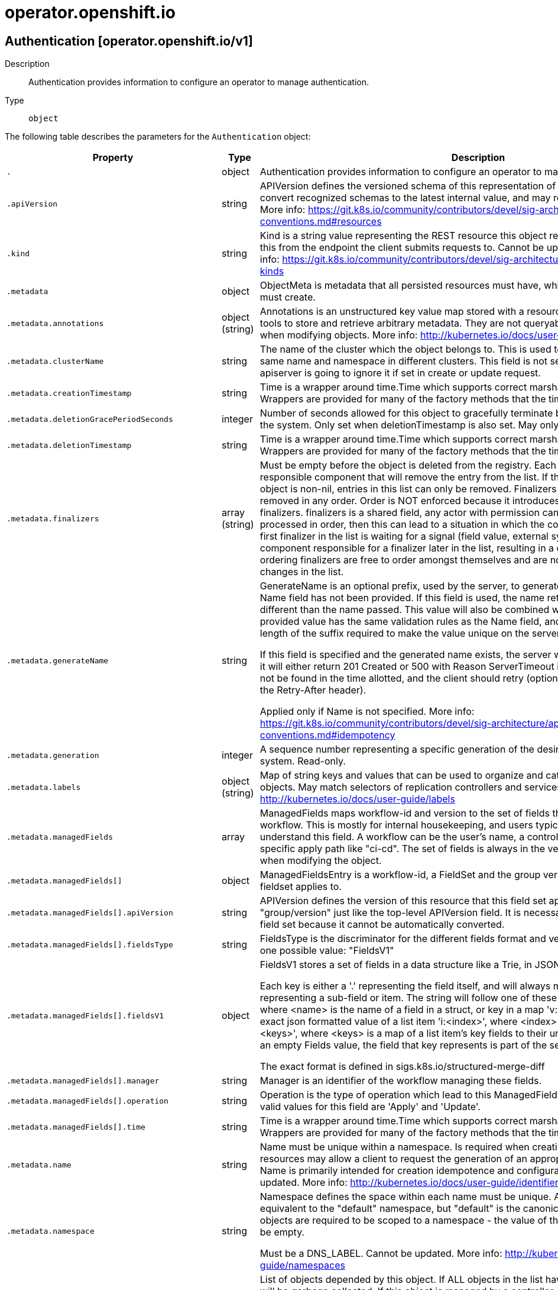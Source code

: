 [id="operator-openshift-io"]
= operator.openshift.io

toc::[]

== Authentication [operator.openshift.io/v1]


Description::
  Authentication provides information to configure an operator to manage authentication.

Type::
  `object`

The following table describes the parameters for the `Authentication` object:

[cols="1,1,1",options="header"]
|===
| Property | Type | Description

| `.`
| object
| Authentication provides information to configure an operator to manage authentication.

| `.apiVersion`
| string
| APIVersion defines the versioned schema of this representation of an object. Servers should convert recognized schemas to the latest internal value, and may reject unrecognized values. More info: https://git.k8s.io/community/contributors/devel/sig-architecture/api-conventions.md#resources

| `.kind`
| string
| Kind is a string value representing the REST resource this object represents. Servers may infer this from the endpoint the client submits requests to. Cannot be updated. In CamelCase. More info: https://git.k8s.io/community/contributors/devel/sig-architecture/api-conventions.md#types-kinds

| `.metadata`
| object
| ObjectMeta is metadata that all persisted resources must have, which includes all objects users must create.

| `.metadata.annotations`
| object (string)
| Annotations is an unstructured key value map stored with a resource that may be set by external tools to store and retrieve arbitrary metadata. They are not queryable and should be preserved when modifying objects. More info: http://kubernetes.io/docs/user-guide/annotations

| `.metadata.clusterName`
| string
| The name of the cluster which the object belongs to. This is used to distinguish resources with same name and namespace in different clusters. This field is not set anywhere right now and apiserver is going to ignore it if set in create or update request.

| `.metadata.creationTimestamp`
| string
| Time is a wrapper around time.Time which supports correct marshaling to YAML and JSON.  Wrappers are provided for many of the factory methods that the time package offers.

| `.metadata.deletionGracePeriodSeconds`
| integer
| Number of seconds allowed for this object to gracefully terminate before it will be removed from the system. Only set when deletionTimestamp is also set. May only be shortened. Read-only.

| `.metadata.deletionTimestamp`
| string
| Time is a wrapper around time.Time which supports correct marshaling to YAML and JSON.  Wrappers are provided for many of the factory methods that the time package offers.

| `.metadata.finalizers`
| array (string)
| Must be empty before the object is deleted from the registry. Each entry is an identifier for the responsible component that will remove the entry from the list. If the deletionTimestamp of the object is non-nil, entries in this list can only be removed. Finalizers may be processed and removed in any order.  Order is NOT enforced because it introduces significant risk of stuck finalizers. finalizers is a shared field, any actor with permission can reorder it. If the finalizer list is processed in order, then this can lead to a situation in which the component responsible for the first finalizer in the list is waiting for a signal (field value, external system, or other) produced by a component responsible for a finalizer later in the list, resulting in a deadlock. Without enforced ordering finalizers are free to order amongst themselves and are not vulnerable to ordering changes in the list.

| `.metadata.generateName`
| string
| GenerateName is an optional prefix, used by the server, to generate a unique name ONLY IF the Name field has not been provided. If this field is used, the name returned to the client will be different than the name passed. This value will also be combined with a unique suffix. The provided value has the same validation rules as the Name field, and may be truncated by the length of the suffix required to make the value unique on the server.

If this field is specified and the generated name exists, the server will NOT return a 409 - instead, it will either return 201 Created or 500 with Reason ServerTimeout indicating a unique name could not be found in the time allotted, and the client should retry (optionally after the time indicated in the Retry-After header).

Applied only if Name is not specified. More info: https://git.k8s.io/community/contributors/devel/sig-architecture/api-conventions.md#idempotency

| `.metadata.generation`
| integer
| A sequence number representing a specific generation of the desired state. Populated by the system. Read-only.

| `.metadata.labels`
| object (string)
| Map of string keys and values that can be used to organize and categorize (scope and select) objects. May match selectors of replication controllers and services. More info: http://kubernetes.io/docs/user-guide/labels

| `.metadata.managedFields`
| array
| ManagedFields maps workflow-id and version to the set of fields that are managed by that workflow. This is mostly for internal housekeeping, and users typically shouldn't need to set or understand this field. A workflow can be the user's name, a controller's name, or the name of a specific apply path like "ci-cd". The set of fields is always in the version that the workflow used when modifying the object.

| `.metadata.managedFields[]`
| object
| ManagedFieldsEntry is a workflow-id, a FieldSet and the group version of the resource that the fieldset applies to.

| `.metadata.managedFields[].apiVersion`
| string
| APIVersion defines the version of this resource that this field set applies to. The format is "group/version" just like the top-level APIVersion field. It is necessary to track the version of a field set because it cannot be automatically converted.

| `.metadata.managedFields[].fieldsType`
| string
| FieldsType is the discriminator for the different fields format and version. There is currently only one possible value: "FieldsV1"

| `.metadata.managedFields[].fieldsV1`
| object
| FieldsV1 stores a set of fields in a data structure like a Trie, in JSON format.

Each key is either a '.' representing the field itself, and will always map to an empty set, or a string representing a sub-field or item. The string will follow one of these four formats: 'f:<name>', where <name> is the name of a field in a struct, or key in a map 'v:<value>', where <value> is the exact json formatted value of a list item 'i:<index>', where <index> is position of a item in a list 'k:<keys>', where <keys> is a map of  a list item's key fields to their unique values If a key maps to an empty Fields value, the field that key represents is part of the set.

The exact format is defined in sigs.k8s.io/structured-merge-diff

| `.metadata.managedFields[].manager`
| string
| Manager is an identifier of the workflow managing these fields.

| `.metadata.managedFields[].operation`
| string
| Operation is the type of operation which lead to this ManagedFieldsEntry being created. The only valid values for this field are 'Apply' and 'Update'.

| `.metadata.managedFields[].time`
| string
| Time is a wrapper around time.Time which supports correct marshaling to YAML and JSON.  Wrappers are provided for many of the factory methods that the time package offers.

| `.metadata.name`
| string
| Name must be unique within a namespace. Is required when creating resources, although some resources may allow a client to request the generation of an appropriate name automatically. Name is primarily intended for creation idempotence and configuration definition. Cannot be updated. More info: http://kubernetes.io/docs/user-guide/identifiers#names

| `.metadata.namespace`
| string
| Namespace defines the space within each name must be unique. An empty namespace is equivalent to the "default" namespace, but "default" is the canonical representation. Not all objects are required to be scoped to a namespace - the value of this field for those objects will be empty.

Must be a DNS_LABEL. Cannot be updated. More info: http://kubernetes.io/docs/user-guide/namespaces

| `.metadata.ownerReferences`
| array
| List of objects depended by this object. If ALL objects in the list have been deleted, this object will be garbage collected. If this object is managed by a controller, then an entry in this list will point to this controller, with the controller field set to true. There cannot be more than one managing controller.

| `.metadata.ownerReferences[]`
| object
| OwnerReference contains enough information to let you identify an owning object. An owning object must be in the same namespace as the dependent, or be cluster-scoped, so there is no namespace field.

| `.metadata.ownerReferences[].apiVersion`
| string
| API version of the referent.

| `.metadata.ownerReferences[].blockOwnerDeletion`
| boolean
| If true, AND if the owner has the "foregroundDeletion" finalizer, then the owner cannot be deleted from the key-value store until this reference is removed. Defaults to false. To set this field, a user needs "delete" permission of the owner, otherwise 422 (Unprocessable Entity) will be returned.

| `.metadata.ownerReferences[].controller`
| boolean
| If true, this reference points to the managing controller.

| `.metadata.ownerReferences[].kind`
| string
| Kind of the referent. More info: https://git.k8s.io/community/contributors/devel/sig-architecture/api-conventions.md#types-kinds

| `.metadata.ownerReferences[].name`
| string
| Name of the referent. More info: http://kubernetes.io/docs/user-guide/identifiers#names

| `.metadata.ownerReferences[].uid`
| string
| UID of the referent. More info: http://kubernetes.io/docs/user-guide/identifiers#uids

| `.metadata.resourceVersion`
| string
| An opaque value that represents the internal version of this object that can be used by clients to determine when objects have changed. May be used for optimistic concurrency, change detection, and the watch operation on a resource or set of resources. Clients must treat these values as opaque and passed unmodified back to the server. They may only be valid for a particular resource or set of resources.

Populated by the system. Read-only. Value must be treated as opaque by clients and . More info: https://git.k8s.io/community/contributors/devel/sig-architecture/api-conventions.md#concurrency-control-and-consistency

| `.metadata.selfLink`
| string
| SelfLink is a URL representing this object. Populated by the system. Read-only.

DEPRECATED Kubernetes will stop propagating this field in 1.20 release and the field is planned to be removed in 1.21 release.

| `.metadata.uid`
| string
| UID is the unique in time and space value for this object. It is typically generated by the server on successful creation of a resource and is not allowed to change on PUT operations.

Populated by the system. Read-only. More info: http://kubernetes.io/docs/user-guide/identifiers#uids

| `.spec`
| object
| 

| `.spec.logLevel`
| string
| logLevel is an intent based logging for an overall component.  It does not give fine grained control, but it is a simple way to manage coarse grained logging choices that operators have to interpret for their operands.

| `.spec.managementState`
| string
| managementState indicates whether and how the operator should manage the component

| `.spec.observedConfig`
| 
| observedConfig holds a sparse config that controller has observed from the cluster state.  It exists in spec because it is an input to the level for the operator

| `.spec.operatorLogLevel`
| string
| operatorLogLevel is an intent based logging for the operator itself.  It does not give fine grained control, but it is a simple way to manage coarse grained logging choices that operators have to interpret for themselves.

| `.spec.unsupportedConfigOverrides`
| 
| unsupportedConfigOverrides holds a sparse config that will override any previously set options.  It only needs to be the fields to override it will end up overlaying in the following order: 1. hardcoded defaults 2. observedConfig 3. unsupportedConfigOverrides

| `.status`
| object
| 

| `.status.conditions`
| array
| conditions is a list of conditions and their status

| `.status.conditions[]`
| object
| OperatorCondition is just the standard condition fields.

| `.status.conditions[].lastTransitionTime`
| string
| 

| `.status.conditions[].message`
| string
| 

| `.status.conditions[].reason`
| string
| 

| `.status.conditions[].status`
| string
| 

| `.status.conditions[].type`
| string
| 

| `.status.generations`
| array
| generations are used to determine when an item needs to be reconciled or has changed in a way that needs a reaction.

| `.status.generations[]`
| object
| GenerationStatus keeps track of the generation for a given resource so that decisions about forced updates can be made.

| `.status.generations[].group`
| string
| group is the group of the thing you're tracking

| `.status.generations[].hash`
| string
| hash is an optional field set for resources without generation that are content sensitive like secrets and configmaps

| `.status.generations[].lastGeneration`
| integer
| lastGeneration is the last generation of the workload controller involved

| `.status.generations[].name`
| string
| name is the name of the thing you're tracking

| `.status.generations[].namespace`
| string
| namespace is where the thing you're tracking is

| `.status.generations[].resource`
| string
| resource is the resource type of the thing you're tracking

| `.status.managingOAuthAPIServer`
| boolean
| ManagingOAuthAPIServer indicates whether this operator is managing OAuth related APIs. Setting this field to true will cause OAS-O to step down. Note that this field will be removed in the future releases, once https://github.com/openshift/enhancements/blob/master/enhancements/authentication/separate-oauth-resources.md is fully implemented

| `.status.observedGeneration`
| integer
| observedGeneration is the last generation change you've dealt with

| `.status.readyReplicas`
| integer
| readyReplicas indicates how many replicas are ready and at the desired state

| `.status.version`
| string
| version is the level this availability applies to

|===


// ====  [v1/operator.openshift.io]



=== Operations


== Console [operator.openshift.io/v1]


Description::
  Console provides a means to configure an operator to manage the console.

Type::
  `object`

The following table describes the parameters for the `Console` object:

[cols="1,1,1",options="header"]
|===
| Property | Type | Description

| `.`
| object
| Console provides a means to configure an operator to manage the console.

| `.apiVersion`
| string
| APIVersion defines the versioned schema of this representation of an object. Servers should convert recognized schemas to the latest internal value, and may reject unrecognized values. More info: https://git.k8s.io/community/contributors/devel/sig-architecture/api-conventions.md#resources

| `.kind`
| string
| Kind is a string value representing the REST resource this object represents. Servers may infer this from the endpoint the client submits requests to. Cannot be updated. In CamelCase. More info: https://git.k8s.io/community/contributors/devel/sig-architecture/api-conventions.md#types-kinds

| `.metadata`
| object
| ObjectMeta is metadata that all persisted resources must have, which includes all objects users must create.

| `.metadata.annotations`
| object (string)
| Annotations is an unstructured key value map stored with a resource that may be set by external tools to store and retrieve arbitrary metadata. They are not queryable and should be preserved when modifying objects. More info: http://kubernetes.io/docs/user-guide/annotations

| `.metadata.clusterName`
| string
| The name of the cluster which the object belongs to. This is used to distinguish resources with same name and namespace in different clusters. This field is not set anywhere right now and apiserver is going to ignore it if set in create or update request.

| `.metadata.creationTimestamp`
| string
| Time is a wrapper around time.Time which supports correct marshaling to YAML and JSON.  Wrappers are provided for many of the factory methods that the time package offers.

| `.metadata.deletionGracePeriodSeconds`
| integer
| Number of seconds allowed for this object to gracefully terminate before it will be removed from the system. Only set when deletionTimestamp is also set. May only be shortened. Read-only.

| `.metadata.deletionTimestamp`
| string
| Time is a wrapper around time.Time which supports correct marshaling to YAML and JSON.  Wrappers are provided for many of the factory methods that the time package offers.

| `.metadata.finalizers`
| array (string)
| Must be empty before the object is deleted from the registry. Each entry is an identifier for the responsible component that will remove the entry from the list. If the deletionTimestamp of the object is non-nil, entries in this list can only be removed. Finalizers may be processed and removed in any order.  Order is NOT enforced because it introduces significant risk of stuck finalizers. finalizers is a shared field, any actor with permission can reorder it. If the finalizer list is processed in order, then this can lead to a situation in which the component responsible for the first finalizer in the list is waiting for a signal (field value, external system, or other) produced by a component responsible for a finalizer later in the list, resulting in a deadlock. Without enforced ordering finalizers are free to order amongst themselves and are not vulnerable to ordering changes in the list.

| `.metadata.generateName`
| string
| GenerateName is an optional prefix, used by the server, to generate a unique name ONLY IF the Name field has not been provided. If this field is used, the name returned to the client will be different than the name passed. This value will also be combined with a unique suffix. The provided value has the same validation rules as the Name field, and may be truncated by the length of the suffix required to make the value unique on the server.

If this field is specified and the generated name exists, the server will NOT return a 409 - instead, it will either return 201 Created or 500 with Reason ServerTimeout indicating a unique name could not be found in the time allotted, and the client should retry (optionally after the time indicated in the Retry-After header).

Applied only if Name is not specified. More info: https://git.k8s.io/community/contributors/devel/sig-architecture/api-conventions.md#idempotency

| `.metadata.generation`
| integer
| A sequence number representing a specific generation of the desired state. Populated by the system. Read-only.

| `.metadata.labels`
| object (string)
| Map of string keys and values that can be used to organize and categorize (scope and select) objects. May match selectors of replication controllers and services. More info: http://kubernetes.io/docs/user-guide/labels

| `.metadata.managedFields`
| array
| ManagedFields maps workflow-id and version to the set of fields that are managed by that workflow. This is mostly for internal housekeeping, and users typically shouldn't need to set or understand this field. A workflow can be the user's name, a controller's name, or the name of a specific apply path like "ci-cd". The set of fields is always in the version that the workflow used when modifying the object.

| `.metadata.managedFields[]`
| object
| ManagedFieldsEntry is a workflow-id, a FieldSet and the group version of the resource that the fieldset applies to.

| `.metadata.managedFields[].apiVersion`
| string
| APIVersion defines the version of this resource that this field set applies to. The format is "group/version" just like the top-level APIVersion field. It is necessary to track the version of a field set because it cannot be automatically converted.

| `.metadata.managedFields[].fieldsType`
| string
| FieldsType is the discriminator for the different fields format and version. There is currently only one possible value: "FieldsV1"

| `.metadata.managedFields[].fieldsV1`
| object
| FieldsV1 stores a set of fields in a data structure like a Trie, in JSON format.

Each key is either a '.' representing the field itself, and will always map to an empty set, or a string representing a sub-field or item. The string will follow one of these four formats: 'f:<name>', where <name> is the name of a field in a struct, or key in a map 'v:<value>', where <value> is the exact json formatted value of a list item 'i:<index>', where <index> is position of a item in a list 'k:<keys>', where <keys> is a map of  a list item's key fields to their unique values If a key maps to an empty Fields value, the field that key represents is part of the set.

The exact format is defined in sigs.k8s.io/structured-merge-diff

| `.metadata.managedFields[].manager`
| string
| Manager is an identifier of the workflow managing these fields.

| `.metadata.managedFields[].operation`
| string
| Operation is the type of operation which lead to this ManagedFieldsEntry being created. The only valid values for this field are 'Apply' and 'Update'.

| `.metadata.managedFields[].time`
| string
| Time is a wrapper around time.Time which supports correct marshaling to YAML and JSON.  Wrappers are provided for many of the factory methods that the time package offers.

| `.metadata.name`
| string
| Name must be unique within a namespace. Is required when creating resources, although some resources may allow a client to request the generation of an appropriate name automatically. Name is primarily intended for creation idempotence and configuration definition. Cannot be updated. More info: http://kubernetes.io/docs/user-guide/identifiers#names

| `.metadata.namespace`
| string
| Namespace defines the space within each name must be unique. An empty namespace is equivalent to the "default" namespace, but "default" is the canonical representation. Not all objects are required to be scoped to a namespace - the value of this field for those objects will be empty.

Must be a DNS_LABEL. Cannot be updated. More info: http://kubernetes.io/docs/user-guide/namespaces

| `.metadata.ownerReferences`
| array
| List of objects depended by this object. If ALL objects in the list have been deleted, this object will be garbage collected. If this object is managed by a controller, then an entry in this list will point to this controller, with the controller field set to true. There cannot be more than one managing controller.

| `.metadata.ownerReferences[]`
| object
| OwnerReference contains enough information to let you identify an owning object. An owning object must be in the same namespace as the dependent, or be cluster-scoped, so there is no namespace field.

| `.metadata.ownerReferences[].apiVersion`
| string
| API version of the referent.

| `.metadata.ownerReferences[].blockOwnerDeletion`
| boolean
| If true, AND if the owner has the "foregroundDeletion" finalizer, then the owner cannot be deleted from the key-value store until this reference is removed. Defaults to false. To set this field, a user needs "delete" permission of the owner, otherwise 422 (Unprocessable Entity) will be returned.

| `.metadata.ownerReferences[].controller`
| boolean
| If true, this reference points to the managing controller.

| `.metadata.ownerReferences[].kind`
| string
| Kind of the referent. More info: https://git.k8s.io/community/contributors/devel/sig-architecture/api-conventions.md#types-kinds

| `.metadata.ownerReferences[].name`
| string
| Name of the referent. More info: http://kubernetes.io/docs/user-guide/identifiers#names

| `.metadata.ownerReferences[].uid`
| string
| UID of the referent. More info: http://kubernetes.io/docs/user-guide/identifiers#uids

| `.metadata.resourceVersion`
| string
| An opaque value that represents the internal version of this object that can be used by clients to determine when objects have changed. May be used for optimistic concurrency, change detection, and the watch operation on a resource or set of resources. Clients must treat these values as opaque and passed unmodified back to the server. They may only be valid for a particular resource or set of resources.

Populated by the system. Read-only. Value must be treated as opaque by clients and . More info: https://git.k8s.io/community/contributors/devel/sig-architecture/api-conventions.md#concurrency-control-and-consistency

| `.metadata.selfLink`
| string
| SelfLink is a URL representing this object. Populated by the system. Read-only.

DEPRECATED Kubernetes will stop propagating this field in 1.20 release and the field is planned to be removed in 1.21 release.

| `.metadata.uid`
| string
| UID is the unique in time and space value for this object. It is typically generated by the server on successful creation of a resource and is not allowed to change on PUT operations.

Populated by the system. Read-only. More info: http://kubernetes.io/docs/user-guide/identifiers#uids

| `.spec`
| object
| ConsoleSpec is the specification of the desired behavior of the Console.

| `.spec.customization`
| object
| customization is used to optionally provide a small set of customization options to the web console.

| `.spec.customization.brand`
| string
| brand is the default branding of the web console which can be overridden by providing the brand field.  There is a limited set of specific brand options. This field controls elements of the console such as the logo. Invalid value will prevent a console rollout.

| `.spec.customization.customLogoFile`
| object
| customLogoFile replaces the default OpenShift logo in the masthead and about dialog. It is a reference to a ConfigMap in the openshift-config namespace. This can be created with a command like 'oc create configmap custom-logo --from-file=/path/to/file -n openshift-config'. Image size must be less than 1 MB due to constraints on the ConfigMap size. The ConfigMap key should include a file extension so that the console serves the file with the correct MIME type. Recommended logo specifications: Dimensions: Max height of 68px and max width of 200px SVG format preferred

| `.spec.customization.customLogoFile.key`
| string
| Key allows pointing to a specific key/value inside of the configmap.  This is useful for logical file references.

| `.spec.customization.customLogoFile.name`
| string
| 

| `.spec.customization.customProductName`
| string
| customProductName is the name that will be displayed in page titles, logo alt text, and the about dialog instead of the normal OpenShift product name.

| `.spec.customization.documentationBaseURL`
| string
| documentationBaseURL links to external documentation are shown in various sections of the web console.  Providing documentationBaseURL will override the default documentation URL. Invalid value will prevent a console rollout.

| `.spec.logLevel`
| string
| logLevel is an intent based logging for an overall component.  It does not give fine grained control, but it is a simple way to manage coarse grained logging choices that operators have to interpret for their operands.

| `.spec.managementState`
| string
| managementState indicates whether and how the operator should manage the component

| `.spec.observedConfig`
| 
| observedConfig holds a sparse config that controller has observed from the cluster state.  It exists in spec because it is an input to the level for the operator

| `.spec.operatorLogLevel`
| string
| operatorLogLevel is an intent based logging for the operator itself.  It does not give fine grained control, but it is a simple way to manage coarse grained logging choices that operators have to interpret for themselves.

| `.spec.providers`
| object
| providers contains configuration for using specific service providers.

| `.spec.providers.statuspage`
| object
| statuspage contains ID for statuspage.io page that provides status info about.

| `.spec.providers.statuspage.pageID`
| string
| pageID is the unique ID assigned by Statuspage for your page. This must be a public page.

| `.spec.unsupportedConfigOverrides`
| 
| unsupportedConfigOverrides holds a sparse config that will override any previously set options.  It only needs to be the fields to override it will end up overlaying in the following order: 1. hardcoded defaults 2. observedConfig 3. unsupportedConfigOverrides

| `.status`
| object
| ConsoleStatus defines the observed status of the Console.

| `.status.conditions`
| array
| conditions is a list of conditions and their status

| `.status.conditions[]`
| object
| OperatorCondition is just the standard condition fields.

| `.status.conditions[].lastTransitionTime`
| string
| 

| `.status.conditions[].message`
| string
| 

| `.status.conditions[].reason`
| string
| 

| `.status.conditions[].status`
| string
| 

| `.status.conditions[].type`
| string
| 

| `.status.generations`
| array
| generations are used to determine when an item needs to be reconciled or has changed in a way that needs a reaction.

| `.status.generations[]`
| object
| GenerationStatus keeps track of the generation for a given resource so that decisions about forced updates can be made.

| `.status.generations[].group`
| string
| group is the group of the thing you're tracking

| `.status.generations[].hash`
| string
| hash is an optional field set for resources without generation that are content sensitive like secrets and configmaps

| `.status.generations[].lastGeneration`
| integer
| lastGeneration is the last generation of the workload controller involved

| `.status.generations[].name`
| string
| name is the name of the thing you're tracking

| `.status.generations[].namespace`
| string
| namespace is where the thing you're tracking is

| `.status.generations[].resource`
| string
| resource is the resource type of the thing you're tracking

| `.status.observedGeneration`
| integer
| observedGeneration is the last generation change you've dealt with

| `.status.readyReplicas`
| integer
| readyReplicas indicates how many replicas are ready and at the desired state

| `.status.version`
| string
| version is the level this availability applies to

|===


// ====  [v1/operator.openshift.io]



=== Operations


== CSISnapshotController [operator.openshift.io/v1]


Description::
  CSISnapshotController provides information to configure an operator to manage the CSISnapshotController.

Type::
  `object`

The following table describes the parameters for the `CSISnapshotController` object:

[cols="1,1,1",options="header"]
|===
| Property | Type | Description

| `.`
| object
| CSISnapshotController provides information to configure an operator to manage the CSISnapshotController.

| `.apiVersion`
| string
| APIVersion defines the versioned schema of this representation of an object. Servers should convert recognized schemas to the latest internal value, and may reject unrecognized values. More info: https://git.k8s.io/community/contributors/devel/sig-architecture/api-conventions.md#resources

| `.kind`
| string
| Kind is a string value representing the REST resource this object represents. Servers may infer this from the endpoint the client submits requests to. Cannot be updated. In CamelCase. More info: https://git.k8s.io/community/contributors/devel/sig-architecture/api-conventions.md#types-kinds

| `.metadata`
| object
| ObjectMeta is metadata that all persisted resources must have, which includes all objects users must create.

| `.metadata.annotations`
| object (string)
| Annotations is an unstructured key value map stored with a resource that may be set by external tools to store and retrieve arbitrary metadata. They are not queryable and should be preserved when modifying objects. More info: http://kubernetes.io/docs/user-guide/annotations

| `.metadata.clusterName`
| string
| The name of the cluster which the object belongs to. This is used to distinguish resources with same name and namespace in different clusters. This field is not set anywhere right now and apiserver is going to ignore it if set in create or update request.

| `.metadata.creationTimestamp`
| string
| Time is a wrapper around time.Time which supports correct marshaling to YAML and JSON.  Wrappers are provided for many of the factory methods that the time package offers.

| `.metadata.deletionGracePeriodSeconds`
| integer
| Number of seconds allowed for this object to gracefully terminate before it will be removed from the system. Only set when deletionTimestamp is also set. May only be shortened. Read-only.

| `.metadata.deletionTimestamp`
| string
| Time is a wrapper around time.Time which supports correct marshaling to YAML and JSON.  Wrappers are provided for many of the factory methods that the time package offers.

| `.metadata.finalizers`
| array (string)
| Must be empty before the object is deleted from the registry. Each entry is an identifier for the responsible component that will remove the entry from the list. If the deletionTimestamp of the object is non-nil, entries in this list can only be removed. Finalizers may be processed and removed in any order.  Order is NOT enforced because it introduces significant risk of stuck finalizers. finalizers is a shared field, any actor with permission can reorder it. If the finalizer list is processed in order, then this can lead to a situation in which the component responsible for the first finalizer in the list is waiting for a signal (field value, external system, or other) produced by a component responsible for a finalizer later in the list, resulting in a deadlock. Without enforced ordering finalizers are free to order amongst themselves and are not vulnerable to ordering changes in the list.

| `.metadata.generateName`
| string
| GenerateName is an optional prefix, used by the server, to generate a unique name ONLY IF the Name field has not been provided. If this field is used, the name returned to the client will be different than the name passed. This value will also be combined with a unique suffix. The provided value has the same validation rules as the Name field, and may be truncated by the length of the suffix required to make the value unique on the server.

If this field is specified and the generated name exists, the server will NOT return a 409 - instead, it will either return 201 Created or 500 with Reason ServerTimeout indicating a unique name could not be found in the time allotted, and the client should retry (optionally after the time indicated in the Retry-After header).

Applied only if Name is not specified. More info: https://git.k8s.io/community/contributors/devel/sig-architecture/api-conventions.md#idempotency

| `.metadata.generation`
| integer
| A sequence number representing a specific generation of the desired state. Populated by the system. Read-only.

| `.metadata.labels`
| object (string)
| Map of string keys and values that can be used to organize and categorize (scope and select) objects. May match selectors of replication controllers and services. More info: http://kubernetes.io/docs/user-guide/labels

| `.metadata.managedFields`
| array
| ManagedFields maps workflow-id and version to the set of fields that are managed by that workflow. This is mostly for internal housekeeping, and users typically shouldn't need to set or understand this field. A workflow can be the user's name, a controller's name, or the name of a specific apply path like "ci-cd". The set of fields is always in the version that the workflow used when modifying the object.

| `.metadata.managedFields[]`
| object
| ManagedFieldsEntry is a workflow-id, a FieldSet and the group version of the resource that the fieldset applies to.

| `.metadata.managedFields[].apiVersion`
| string
| APIVersion defines the version of this resource that this field set applies to. The format is "group/version" just like the top-level APIVersion field. It is necessary to track the version of a field set because it cannot be automatically converted.

| `.metadata.managedFields[].fieldsType`
| string
| FieldsType is the discriminator for the different fields format and version. There is currently only one possible value: "FieldsV1"

| `.metadata.managedFields[].fieldsV1`
| object
| FieldsV1 stores a set of fields in a data structure like a Trie, in JSON format.

Each key is either a '.' representing the field itself, and will always map to an empty set, or a string representing a sub-field or item. The string will follow one of these four formats: 'f:<name>', where <name> is the name of a field in a struct, or key in a map 'v:<value>', where <value> is the exact json formatted value of a list item 'i:<index>', where <index> is position of a item in a list 'k:<keys>', where <keys> is a map of  a list item's key fields to their unique values If a key maps to an empty Fields value, the field that key represents is part of the set.

The exact format is defined in sigs.k8s.io/structured-merge-diff

| `.metadata.managedFields[].manager`
| string
| Manager is an identifier of the workflow managing these fields.

| `.metadata.managedFields[].operation`
| string
| Operation is the type of operation which lead to this ManagedFieldsEntry being created. The only valid values for this field are 'Apply' and 'Update'.

| `.metadata.managedFields[].time`
| string
| Time is a wrapper around time.Time which supports correct marshaling to YAML and JSON.  Wrappers are provided for many of the factory methods that the time package offers.

| `.metadata.name`
| string
| Name must be unique within a namespace. Is required when creating resources, although some resources may allow a client to request the generation of an appropriate name automatically. Name is primarily intended for creation idempotence and configuration definition. Cannot be updated. More info: http://kubernetes.io/docs/user-guide/identifiers#names

| `.metadata.namespace`
| string
| Namespace defines the space within each name must be unique. An empty namespace is equivalent to the "default" namespace, but "default" is the canonical representation. Not all objects are required to be scoped to a namespace - the value of this field for those objects will be empty.

Must be a DNS_LABEL. Cannot be updated. More info: http://kubernetes.io/docs/user-guide/namespaces

| `.metadata.ownerReferences`
| array
| List of objects depended by this object. If ALL objects in the list have been deleted, this object will be garbage collected. If this object is managed by a controller, then an entry in this list will point to this controller, with the controller field set to true. There cannot be more than one managing controller.

| `.metadata.ownerReferences[]`
| object
| OwnerReference contains enough information to let you identify an owning object. An owning object must be in the same namespace as the dependent, or be cluster-scoped, so there is no namespace field.

| `.metadata.ownerReferences[].apiVersion`
| string
| API version of the referent.

| `.metadata.ownerReferences[].blockOwnerDeletion`
| boolean
| If true, AND if the owner has the "foregroundDeletion" finalizer, then the owner cannot be deleted from the key-value store until this reference is removed. Defaults to false. To set this field, a user needs "delete" permission of the owner, otherwise 422 (Unprocessable Entity) will be returned.

| `.metadata.ownerReferences[].controller`
| boolean
| If true, this reference points to the managing controller.

| `.metadata.ownerReferences[].kind`
| string
| Kind of the referent. More info: https://git.k8s.io/community/contributors/devel/sig-architecture/api-conventions.md#types-kinds

| `.metadata.ownerReferences[].name`
| string
| Name of the referent. More info: http://kubernetes.io/docs/user-guide/identifiers#names

| `.metadata.ownerReferences[].uid`
| string
| UID of the referent. More info: http://kubernetes.io/docs/user-guide/identifiers#uids

| `.metadata.resourceVersion`
| string
| An opaque value that represents the internal version of this object that can be used by clients to determine when objects have changed. May be used for optimistic concurrency, change detection, and the watch operation on a resource or set of resources. Clients must treat these values as opaque and passed unmodified back to the server. They may only be valid for a particular resource or set of resources.

Populated by the system. Read-only. Value must be treated as opaque by clients and . More info: https://git.k8s.io/community/contributors/devel/sig-architecture/api-conventions.md#concurrency-control-and-consistency

| `.metadata.selfLink`
| string
| SelfLink is a URL representing this object. Populated by the system. Read-only.

DEPRECATED Kubernetes will stop propagating this field in 1.20 release and the field is planned to be removed in 1.21 release.

| `.metadata.uid`
| string
| UID is the unique in time and space value for this object. It is typically generated by the server on successful creation of a resource and is not allowed to change on PUT operations.

Populated by the system. Read-only. More info: http://kubernetes.io/docs/user-guide/identifiers#uids

| `.spec`
| object
| CSISnapshotControllerSpec is the specification of the desired behavior of the CSISnapshotController operator.

| `.spec.logLevel`
| string
| logLevel is an intent based logging for an overall component.  It does not give fine grained control, but it is a simple way to manage coarse grained logging choices that operators have to interpret for their operands.

| `.spec.managementState`
| string
| managementState indicates whether and how the operator should manage the component

| `.spec.observedConfig`
| 
| observedConfig holds a sparse config that controller has observed from the cluster state.  It exists in spec because it is an input to the level for the operator

| `.spec.operatorLogLevel`
| string
| operatorLogLevel is an intent based logging for the operator itself.  It does not give fine grained control, but it is a simple way to manage coarse grained logging choices that operators have to interpret for themselves.

| `.spec.unsupportedConfigOverrides`
| 
| unsupportedConfigOverrides holds a sparse config that will override any previously set options.  It only needs to be the fields to override it will end up overlaying in the following order: 1. hardcoded defaults 2. observedConfig 3. unsupportedConfigOverrides

| `.status`
| object
| CSISnapshotControllerStatus defines the observed status of the CSISnapshotController operator.

| `.status.conditions`
| array
| conditions is a list of conditions and their status

| `.status.conditions[]`
| object
| OperatorCondition is just the standard condition fields.

| `.status.conditions[].lastTransitionTime`
| string
| 

| `.status.conditions[].message`
| string
| 

| `.status.conditions[].reason`
| string
| 

| `.status.conditions[].status`
| string
| 

| `.status.conditions[].type`
| string
| 

| `.status.generations`
| array
| generations are used to determine when an item needs to be reconciled or has changed in a way that needs a reaction.

| `.status.generations[]`
| object
| GenerationStatus keeps track of the generation for a given resource so that decisions about forced updates can be made.

| `.status.generations[].group`
| string
| group is the group of the thing you're tracking

| `.status.generations[].hash`
| string
| hash is an optional field set for resources without generation that are content sensitive like secrets and configmaps

| `.status.generations[].lastGeneration`
| integer
| lastGeneration is the last generation of the workload controller involved

| `.status.generations[].name`
| string
| name is the name of the thing you're tracking

| `.status.generations[].namespace`
| string
| namespace is where the thing you're tracking is

| `.status.generations[].resource`
| string
| resource is the resource type of the thing you're tracking

| `.status.observedGeneration`
| integer
| observedGeneration is the last generation change you've dealt with

| `.status.readyReplicas`
| integer
| readyReplicas indicates how many replicas are ready and at the desired state

| `.status.version`
| string
| version is the level this availability applies to

|===


// ====  [v1/operator.openshift.io]



=== Operations


== DNS [operator.openshift.io/v1]


Description::
  DNS manages the CoreDNS component to provide a name resolution service for pods and services in the cluster. 
 This supports the DNS-based service discovery specification: https://github.com/kubernetes/dns/blob/master/docs/specification.md 
 More details: https://kubernetes.io/docs/tasks/administer-cluster/coredns

Type::
  `object`

The following table describes the parameters for the `DNS` object:

[cols="1,1,1",options="header"]
|===
| Property | Type | Description

| `.`
| object
| DNS manages the CoreDNS component to provide a name resolution service for pods and services in the cluster. 
 This supports the DNS-based service discovery specification: https://github.com/kubernetes/dns/blob/master/docs/specification.md 
 More details: https://kubernetes.io/docs/tasks/administer-cluster/coredns

| `.apiVersion`
| string
| APIVersion defines the versioned schema of this representation of an object. Servers should convert recognized schemas to the latest internal value, and may reject unrecognized values. More info: https://git.k8s.io/community/contributors/devel/sig-architecture/api-conventions.md#resources

| `.kind`
| string
| Kind is a string value representing the REST resource this object represents. Servers may infer this from the endpoint the client submits requests to. Cannot be updated. In CamelCase. More info: https://git.k8s.io/community/contributors/devel/sig-architecture/api-conventions.md#types-kinds

| `.metadata`
| object
| ObjectMeta is metadata that all persisted resources must have, which includes all objects users must create.

| `.metadata.annotations`
| object (string)
| Annotations is an unstructured key value map stored with a resource that may be set by external tools to store and retrieve arbitrary metadata. They are not queryable and should be preserved when modifying objects. More info: http://kubernetes.io/docs/user-guide/annotations

| `.metadata.clusterName`
| string
| The name of the cluster which the object belongs to. This is used to distinguish resources with same name and namespace in different clusters. This field is not set anywhere right now and apiserver is going to ignore it if set in create or update request.

| `.metadata.creationTimestamp`
| string
| Time is a wrapper around time.Time which supports correct marshaling to YAML and JSON.  Wrappers are provided for many of the factory methods that the time package offers.

| `.metadata.deletionGracePeriodSeconds`
| integer
| Number of seconds allowed for this object to gracefully terminate before it will be removed from the system. Only set when deletionTimestamp is also set. May only be shortened. Read-only.

| `.metadata.deletionTimestamp`
| string
| Time is a wrapper around time.Time which supports correct marshaling to YAML and JSON.  Wrappers are provided for many of the factory methods that the time package offers.

| `.metadata.finalizers`
| array (string)
| Must be empty before the object is deleted from the registry. Each entry is an identifier for the responsible component that will remove the entry from the list. If the deletionTimestamp of the object is non-nil, entries in this list can only be removed. Finalizers may be processed and removed in any order.  Order is NOT enforced because it introduces significant risk of stuck finalizers. finalizers is a shared field, any actor with permission can reorder it. If the finalizer list is processed in order, then this can lead to a situation in which the component responsible for the first finalizer in the list is waiting for a signal (field value, external system, or other) produced by a component responsible for a finalizer later in the list, resulting in a deadlock. Without enforced ordering finalizers are free to order amongst themselves and are not vulnerable to ordering changes in the list.

| `.metadata.generateName`
| string
| GenerateName is an optional prefix, used by the server, to generate a unique name ONLY IF the Name field has not been provided. If this field is used, the name returned to the client will be different than the name passed. This value will also be combined with a unique suffix. The provided value has the same validation rules as the Name field, and may be truncated by the length of the suffix required to make the value unique on the server.

If this field is specified and the generated name exists, the server will NOT return a 409 - instead, it will either return 201 Created or 500 with Reason ServerTimeout indicating a unique name could not be found in the time allotted, and the client should retry (optionally after the time indicated in the Retry-After header).

Applied only if Name is not specified. More info: https://git.k8s.io/community/contributors/devel/sig-architecture/api-conventions.md#idempotency

| `.metadata.generation`
| integer
| A sequence number representing a specific generation of the desired state. Populated by the system. Read-only.

| `.metadata.labels`
| object (string)
| Map of string keys and values that can be used to organize and categorize (scope and select) objects. May match selectors of replication controllers and services. More info: http://kubernetes.io/docs/user-guide/labels

| `.metadata.managedFields`
| array
| ManagedFields maps workflow-id and version to the set of fields that are managed by that workflow. This is mostly for internal housekeeping, and users typically shouldn't need to set or understand this field. A workflow can be the user's name, a controller's name, or the name of a specific apply path like "ci-cd". The set of fields is always in the version that the workflow used when modifying the object.

| `.metadata.managedFields[]`
| object
| ManagedFieldsEntry is a workflow-id, a FieldSet and the group version of the resource that the fieldset applies to.

| `.metadata.managedFields[].apiVersion`
| string
| APIVersion defines the version of this resource that this field set applies to. The format is "group/version" just like the top-level APIVersion field. It is necessary to track the version of a field set because it cannot be automatically converted.

| `.metadata.managedFields[].fieldsType`
| string
| FieldsType is the discriminator for the different fields format and version. There is currently only one possible value: "FieldsV1"

| `.metadata.managedFields[].fieldsV1`
| object
| FieldsV1 stores a set of fields in a data structure like a Trie, in JSON format.

Each key is either a '.' representing the field itself, and will always map to an empty set, or a string representing a sub-field or item. The string will follow one of these four formats: 'f:<name>', where <name> is the name of a field in a struct, or key in a map 'v:<value>', where <value> is the exact json formatted value of a list item 'i:<index>', where <index> is position of a item in a list 'k:<keys>', where <keys> is a map of  a list item's key fields to their unique values If a key maps to an empty Fields value, the field that key represents is part of the set.

The exact format is defined in sigs.k8s.io/structured-merge-diff

| `.metadata.managedFields[].manager`
| string
| Manager is an identifier of the workflow managing these fields.

| `.metadata.managedFields[].operation`
| string
| Operation is the type of operation which lead to this ManagedFieldsEntry being created. The only valid values for this field are 'Apply' and 'Update'.

| `.metadata.managedFields[].time`
| string
| Time is a wrapper around time.Time which supports correct marshaling to YAML and JSON.  Wrappers are provided for many of the factory methods that the time package offers.

| `.metadata.name`
| string
| Name must be unique within a namespace. Is required when creating resources, although some resources may allow a client to request the generation of an appropriate name automatically. Name is primarily intended for creation idempotence and configuration definition. Cannot be updated. More info: http://kubernetes.io/docs/user-guide/identifiers#names

| `.metadata.namespace`
| string
| Namespace defines the space within each name must be unique. An empty namespace is equivalent to the "default" namespace, but "default" is the canonical representation. Not all objects are required to be scoped to a namespace - the value of this field for those objects will be empty.

Must be a DNS_LABEL. Cannot be updated. More info: http://kubernetes.io/docs/user-guide/namespaces

| `.metadata.ownerReferences`
| array
| List of objects depended by this object. If ALL objects in the list have been deleted, this object will be garbage collected. If this object is managed by a controller, then an entry in this list will point to this controller, with the controller field set to true. There cannot be more than one managing controller.

| `.metadata.ownerReferences[]`
| object
| OwnerReference contains enough information to let you identify an owning object. An owning object must be in the same namespace as the dependent, or be cluster-scoped, so there is no namespace field.

| `.metadata.ownerReferences[].apiVersion`
| string
| API version of the referent.

| `.metadata.ownerReferences[].blockOwnerDeletion`
| boolean
| If true, AND if the owner has the "foregroundDeletion" finalizer, then the owner cannot be deleted from the key-value store until this reference is removed. Defaults to false. To set this field, a user needs "delete" permission of the owner, otherwise 422 (Unprocessable Entity) will be returned.

| `.metadata.ownerReferences[].controller`
| boolean
| If true, this reference points to the managing controller.

| `.metadata.ownerReferences[].kind`
| string
| Kind of the referent. More info: https://git.k8s.io/community/contributors/devel/sig-architecture/api-conventions.md#types-kinds

| `.metadata.ownerReferences[].name`
| string
| Name of the referent. More info: http://kubernetes.io/docs/user-guide/identifiers#names

| `.metadata.ownerReferences[].uid`
| string
| UID of the referent. More info: http://kubernetes.io/docs/user-guide/identifiers#uids

| `.metadata.resourceVersion`
| string
| An opaque value that represents the internal version of this object that can be used by clients to determine when objects have changed. May be used for optimistic concurrency, change detection, and the watch operation on a resource or set of resources. Clients must treat these values as opaque and passed unmodified back to the server. They may only be valid for a particular resource or set of resources.

Populated by the system. Read-only. Value must be treated as opaque by clients and . More info: https://git.k8s.io/community/contributors/devel/sig-architecture/api-conventions.md#concurrency-control-and-consistency

| `.metadata.selfLink`
| string
| SelfLink is a URL representing this object. Populated by the system. Read-only.

DEPRECATED Kubernetes will stop propagating this field in 1.20 release and the field is planned to be removed in 1.21 release.

| `.metadata.uid`
| string
| UID is the unique in time and space value for this object. It is typically generated by the server on successful creation of a resource and is not allowed to change on PUT operations.

Populated by the system. Read-only. More info: http://kubernetes.io/docs/user-guide/identifiers#uids

| `.spec`
| object
| spec is the specification of the desired behavior of the DNS.

| `.spec.servers`
| array
| servers is a list of DNS resolvers that provide name query delegation for one or more subdomains outside the scope of the cluster domain. If servers consists of more than one Server, longest suffix match will be used to determine the Server. 
 For example, if there are two Servers, one for "foo.com" and another for "a.foo.com", and the name query is for "www.a.foo.com", it will be routed to the Server with Zone "a.foo.com". 
 If this field is nil, no servers are created.

| `.spec.servers[]`
| object
| Server defines the schema for a server that runs per instance of CoreDNS.

| `.spec.servers[].forwardPlugin`
| object
| forwardPlugin defines a schema for configuring CoreDNS to proxy DNS messages to upstream resolvers.

| `.spec.servers[].forwardPlugin.upstreams`
| array (string)
| upstreams is a list of resolvers to forward name queries for subdomains of Zones. Upstreams are randomized when more than 1 upstream is specified. Each instance of CoreDNS performs health checking of Upstreams. When a healthy upstream returns an error during the exchange, another resolver is tried from Upstreams. Each upstream is represented by an IP address or IP:port if the upstream listens on a port other than 53. 
 A maximum of 15 upstreams is allowed per ForwardPlugin.

| `.spec.servers[].name`
| string
| name is required and specifies a unique name for the server. Name must comply with the Service Name Syntax of rfc6335.

| `.spec.servers[].zones`
| array (string)
| zones is required and specifies the subdomains that Server is authoritative for. Zones must conform to the rfc1123 definition of a subdomain. Specifying the cluster domain (i.e., "cluster.local") is invalid.

| `.status`
| object
| status is the most recently observed status of the DNS.

| `.status.clusterDomain`
| string
| clusterDomain is the local cluster DNS domain suffix for DNS services. This will be a subdomain as defined in RFC 1034, section 3.5: https://tools.ietf.org/html/rfc1034#section-3.5 Example: "cluster.local" 
 More info: https://kubernetes.io/docs/concepts/services-networking/dns-pod-service

| `.status.clusterIP`
| string
| clusterIP is the service IP through which this DNS is made available. 
 In the case of the default DNS, this will be a well known IP that is used as the default nameserver for pods that are using the default ClusterFirst DNS policy. 
 In general, this IP can be specified in a pod's spec.dnsConfig.nameservers list or used explicitly when performing name resolution from within the cluster. Example: dig foo.com @<service IP> 
 More info: https://kubernetes.io/docs/concepts/services-networking/service/#virtual-ips-and-service-proxies

| `.status.conditions`
| array
| conditions provide information about the state of the DNS on the cluster. 
 These are the supported DNS conditions: 
   * Available   - True if the following conditions are met:     * DNS controller daemonset is available.   - False if any of those conditions are unsatisfied.

| `.status.conditions[]`
| object
| OperatorCondition is just the standard condition fields.

| `.status.conditions[].lastTransitionTime`
| string
| 

| `.status.conditions[].message`
| string
| 

| `.status.conditions[].reason`
| string
| 

| `.status.conditions[].status`
| string
| 

| `.status.conditions[].type`
| string
| 

|===


// ====  [v1/operator.openshift.io]



=== Operations


== Etcd [operator.openshift.io/v1]


Description::
  

Type::
  `object`

The following table describes the parameters for the `Etcd` object:

[cols="1,1,1",options="header"]
|===
| Property | Type | Description

| `.`
| object
| 

|===


// ====  [v1/operator.openshift.io]



=== Operations


== ImageContentSourcePolicy [operator.openshift.io/v1alpha1]


Description::
  ImageContentSourcePolicy holds cluster-wide information about how to handle registry mirror rules. When multiple policies are defined, the outcome of the behavior is defined on each field.

Type::
  `object`

The following table describes the parameters for the `ImageContentSourcePolicy` object:

[cols="1,1,1",options="header"]
|===
| Property | Type | Description

| `.`
| object
| ImageContentSourcePolicy holds cluster-wide information about how to handle registry mirror rules. When multiple policies are defined, the outcome of the behavior is defined on each field.

| `.apiVersion`
| string
| APIVersion defines the versioned schema of this representation of an object. Servers should convert recognized schemas to the latest internal value, and may reject unrecognized values. More info: https://git.k8s.io/community/contributors/devel/sig-architecture/api-conventions.md#resources

| `.kind`
| string
| Kind is a string value representing the REST resource this object represents. Servers may infer this from the endpoint the client submits requests to. Cannot be updated. In CamelCase. More info: https://git.k8s.io/community/contributors/devel/sig-architecture/api-conventions.md#types-kinds

| `.metadata`
| object
| ObjectMeta is metadata that all persisted resources must have, which includes all objects users must create.

| `.metadata.annotations`
| object (string)
| Annotations is an unstructured key value map stored with a resource that may be set by external tools to store and retrieve arbitrary metadata. They are not queryable and should be preserved when modifying objects. More info: http://kubernetes.io/docs/user-guide/annotations

| `.metadata.clusterName`
| string
| The name of the cluster which the object belongs to. This is used to distinguish resources with same name and namespace in different clusters. This field is not set anywhere right now and apiserver is going to ignore it if set in create or update request.

| `.metadata.creationTimestamp`
| string
| Time is a wrapper around time.Time which supports correct marshaling to YAML and JSON.  Wrappers are provided for many of the factory methods that the time package offers.

| `.metadata.deletionGracePeriodSeconds`
| integer
| Number of seconds allowed for this object to gracefully terminate before it will be removed from the system. Only set when deletionTimestamp is also set. May only be shortened. Read-only.

| `.metadata.deletionTimestamp`
| string
| Time is a wrapper around time.Time which supports correct marshaling to YAML and JSON.  Wrappers are provided for many of the factory methods that the time package offers.

| `.metadata.finalizers`
| array (string)
| Must be empty before the object is deleted from the registry. Each entry is an identifier for the responsible component that will remove the entry from the list. If the deletionTimestamp of the object is non-nil, entries in this list can only be removed. Finalizers may be processed and removed in any order.  Order is NOT enforced because it introduces significant risk of stuck finalizers. finalizers is a shared field, any actor with permission can reorder it. If the finalizer list is processed in order, then this can lead to a situation in which the component responsible for the first finalizer in the list is waiting for a signal (field value, external system, or other) produced by a component responsible for a finalizer later in the list, resulting in a deadlock. Without enforced ordering finalizers are free to order amongst themselves and are not vulnerable to ordering changes in the list.

| `.metadata.generateName`
| string
| GenerateName is an optional prefix, used by the server, to generate a unique name ONLY IF the Name field has not been provided. If this field is used, the name returned to the client will be different than the name passed. This value will also be combined with a unique suffix. The provided value has the same validation rules as the Name field, and may be truncated by the length of the suffix required to make the value unique on the server.

If this field is specified and the generated name exists, the server will NOT return a 409 - instead, it will either return 201 Created or 500 with Reason ServerTimeout indicating a unique name could not be found in the time allotted, and the client should retry (optionally after the time indicated in the Retry-After header).

Applied only if Name is not specified. More info: https://git.k8s.io/community/contributors/devel/sig-architecture/api-conventions.md#idempotency

| `.metadata.generation`
| integer
| A sequence number representing a specific generation of the desired state. Populated by the system. Read-only.

| `.metadata.labels`
| object (string)
| Map of string keys and values that can be used to organize and categorize (scope and select) objects. May match selectors of replication controllers and services. More info: http://kubernetes.io/docs/user-guide/labels

| `.metadata.managedFields`
| array
| ManagedFields maps workflow-id and version to the set of fields that are managed by that workflow. This is mostly for internal housekeeping, and users typically shouldn't need to set or understand this field. A workflow can be the user's name, a controller's name, or the name of a specific apply path like "ci-cd". The set of fields is always in the version that the workflow used when modifying the object.

| `.metadata.managedFields[]`
| object
| ManagedFieldsEntry is a workflow-id, a FieldSet and the group version of the resource that the fieldset applies to.

| `.metadata.managedFields[].apiVersion`
| string
| APIVersion defines the version of this resource that this field set applies to. The format is "group/version" just like the top-level APIVersion field. It is necessary to track the version of a field set because it cannot be automatically converted.

| `.metadata.managedFields[].fieldsType`
| string
| FieldsType is the discriminator for the different fields format and version. There is currently only one possible value: "FieldsV1"

| `.metadata.managedFields[].fieldsV1`
| object
| FieldsV1 stores a set of fields in a data structure like a Trie, in JSON format.

Each key is either a '.' representing the field itself, and will always map to an empty set, or a string representing a sub-field or item. The string will follow one of these four formats: 'f:<name>', where <name> is the name of a field in a struct, or key in a map 'v:<value>', where <value> is the exact json formatted value of a list item 'i:<index>', where <index> is position of a item in a list 'k:<keys>', where <keys> is a map of  a list item's key fields to their unique values If a key maps to an empty Fields value, the field that key represents is part of the set.

The exact format is defined in sigs.k8s.io/structured-merge-diff

| `.metadata.managedFields[].manager`
| string
| Manager is an identifier of the workflow managing these fields.

| `.metadata.managedFields[].operation`
| string
| Operation is the type of operation which lead to this ManagedFieldsEntry being created. The only valid values for this field are 'Apply' and 'Update'.

| `.metadata.managedFields[].time`
| string
| Time is a wrapper around time.Time which supports correct marshaling to YAML and JSON.  Wrappers are provided for many of the factory methods that the time package offers.

| `.metadata.name`
| string
| Name must be unique within a namespace. Is required when creating resources, although some resources may allow a client to request the generation of an appropriate name automatically. Name is primarily intended for creation idempotence and configuration definition. Cannot be updated. More info: http://kubernetes.io/docs/user-guide/identifiers#names

| `.metadata.namespace`
| string
| Namespace defines the space within each name must be unique. An empty namespace is equivalent to the "default" namespace, but "default" is the canonical representation. Not all objects are required to be scoped to a namespace - the value of this field for those objects will be empty.

Must be a DNS_LABEL. Cannot be updated. More info: http://kubernetes.io/docs/user-guide/namespaces

| `.metadata.ownerReferences`
| array
| List of objects depended by this object. If ALL objects in the list have been deleted, this object will be garbage collected. If this object is managed by a controller, then an entry in this list will point to this controller, with the controller field set to true. There cannot be more than one managing controller.

| `.metadata.ownerReferences[]`
| object
| OwnerReference contains enough information to let you identify an owning object. An owning object must be in the same namespace as the dependent, or be cluster-scoped, so there is no namespace field.

| `.metadata.ownerReferences[].apiVersion`
| string
| API version of the referent.

| `.metadata.ownerReferences[].blockOwnerDeletion`
| boolean
| If true, AND if the owner has the "foregroundDeletion" finalizer, then the owner cannot be deleted from the key-value store until this reference is removed. Defaults to false. To set this field, a user needs "delete" permission of the owner, otherwise 422 (Unprocessable Entity) will be returned.

| `.metadata.ownerReferences[].controller`
| boolean
| If true, this reference points to the managing controller.

| `.metadata.ownerReferences[].kind`
| string
| Kind of the referent. More info: https://git.k8s.io/community/contributors/devel/sig-architecture/api-conventions.md#types-kinds

| `.metadata.ownerReferences[].name`
| string
| Name of the referent. More info: http://kubernetes.io/docs/user-guide/identifiers#names

| `.metadata.ownerReferences[].uid`
| string
| UID of the referent. More info: http://kubernetes.io/docs/user-guide/identifiers#uids

| `.metadata.resourceVersion`
| string
| An opaque value that represents the internal version of this object that can be used by clients to determine when objects have changed. May be used for optimistic concurrency, change detection, and the watch operation on a resource or set of resources. Clients must treat these values as opaque and passed unmodified back to the server. They may only be valid for a particular resource or set of resources.

Populated by the system. Read-only. Value must be treated as opaque by clients and . More info: https://git.k8s.io/community/contributors/devel/sig-architecture/api-conventions.md#concurrency-control-and-consistency

| `.metadata.selfLink`
| string
| SelfLink is a URL representing this object. Populated by the system. Read-only.

DEPRECATED Kubernetes will stop propagating this field in 1.20 release and the field is planned to be removed in 1.21 release.

| `.metadata.uid`
| string
| UID is the unique in time and space value for this object. It is typically generated by the server on successful creation of a resource and is not allowed to change on PUT operations.

Populated by the system. Read-only. More info: http://kubernetes.io/docs/user-guide/identifiers#uids

| `.spec`
| object
| spec holds user settable values for configuration

| `.spec.repositoryDigestMirrors`
| array
| repositoryDigestMirrors allows images referenced by image digests in pods to be pulled from alternative mirrored repository locations. The image pull specification provided to the pod will be compared to the source locations described in RepositoryDigestMirrors and the image may be pulled down from any of the mirrors in the list instead of the specified repository allowing administrators to choose a potentially faster mirror. Only image pull specifications that have an image disgest will have this behavior applied to them - tags will continue to be pulled from the specified repository in the pull spec. 
 Each “source” repository is treated independently; configurations for different “source” repositories don’t interact. 
 When multiple policies are defined for the same “source” repository, the sets of defined mirrors will be merged together, preserving the relative order of the mirrors, if possible. For example, if policy A has mirrors `a, b, c` and policy B has mirrors `c, d, e`, the mirrors will be used in the order `a, b, c, d, e`.  If the orders of mirror entries conflict (e.g. `a, b` vs. `b, a`) the configuration is not rejected but the resulting order is unspecified.

| `.spec.repositoryDigestMirrors[]`
| object
| RepositoryDigestMirrors holds cluster-wide information about how to handle mirros in the registries config. Note: the mirrors only work when pulling the images that are referenced by their digests.

| `.spec.repositoryDigestMirrors[].mirrors`
| array (string)
| mirrors is one or more repositories that may also contain the same images. The order of mirrors in this list is treated as the user's desired priority, while source is by default considered lower priority than all mirrors. Other cluster configuration, including (but not limited to) other repositoryDigestMirrors objects, may impact the exact order mirrors are contacted in, or some mirrors may be contacted in parallel, so this should be considered a preference rather than a guarantee of ordering.

| `.spec.repositoryDigestMirrors[].source`
| string
| source is the repository that users refer to, e.g. in image pull specifications.

|===


// ====  [v1alpha1/operator.openshift.io]



=== Operations


== IngressController [operator.openshift.io/v1]


Description::
  IngressController describes a managed ingress controller for the cluster. The controller can service OpenShift Route and Kubernetes Ingress resources. 
 When an IngressController is created, a new ingress controller deployment is created to allow external traffic to reach the services that expose Ingress or Route resources. Updating this resource may lead to disruption for public facing network connections as a new ingress controller revision may be rolled out. 
 https://kubernetes.io/docs/concepts/services-networking/ingress-controllers 
 Whenever possible, sensible defaults for the platform are used. See each field for more details.

Type::
  `object`

The following table describes the parameters for the `IngressController` object:

[cols="1,1,1",options="header"]
|===
| Property | Type | Description

| `.`
| object
| IngressController describes a managed ingress controller for the cluster. The controller can service OpenShift Route and Kubernetes Ingress resources. 
 When an IngressController is created, a new ingress controller deployment is created to allow external traffic to reach the services that expose Ingress or Route resources. Updating this resource may lead to disruption for public facing network connections as a new ingress controller revision may be rolled out. 
 https://kubernetes.io/docs/concepts/services-networking/ingress-controllers 
 Whenever possible, sensible defaults for the platform are used. See each field for more details.

| `.apiVersion`
| string
| APIVersion defines the versioned schema of this representation of an object. Servers should convert recognized schemas to the latest internal value, and may reject unrecognized values. More info: https://git.k8s.io/community/contributors/devel/sig-architecture/api-conventions.md#resources

| `.kind`
| string
| Kind is a string value representing the REST resource this object represents. Servers may infer this from the endpoint the client submits requests to. Cannot be updated. In CamelCase. More info: https://git.k8s.io/community/contributors/devel/sig-architecture/api-conventions.md#types-kinds

| `.metadata`
| object
| ObjectMeta is metadata that all persisted resources must have, which includes all objects users must create.

| `.metadata.annotations`
| object (string)
| Annotations is an unstructured key value map stored with a resource that may be set by external tools to store and retrieve arbitrary metadata. They are not queryable and should be preserved when modifying objects. More info: http://kubernetes.io/docs/user-guide/annotations

| `.metadata.clusterName`
| string
| The name of the cluster which the object belongs to. This is used to distinguish resources with same name and namespace in different clusters. This field is not set anywhere right now and apiserver is going to ignore it if set in create or update request.

| `.metadata.creationTimestamp`
| string
| Time is a wrapper around time.Time which supports correct marshaling to YAML and JSON.  Wrappers are provided for many of the factory methods that the time package offers.

| `.metadata.deletionGracePeriodSeconds`
| integer
| Number of seconds allowed for this object to gracefully terminate before it will be removed from the system. Only set when deletionTimestamp is also set. May only be shortened. Read-only.

| `.metadata.deletionTimestamp`
| string
| Time is a wrapper around time.Time which supports correct marshaling to YAML and JSON.  Wrappers are provided for many of the factory methods that the time package offers.

| `.metadata.finalizers`
| array (string)
| Must be empty before the object is deleted from the registry. Each entry is an identifier for the responsible component that will remove the entry from the list. If the deletionTimestamp of the object is non-nil, entries in this list can only be removed. Finalizers may be processed and removed in any order.  Order is NOT enforced because it introduces significant risk of stuck finalizers. finalizers is a shared field, any actor with permission can reorder it. If the finalizer list is processed in order, then this can lead to a situation in which the component responsible for the first finalizer in the list is waiting for a signal (field value, external system, or other) produced by a component responsible for a finalizer later in the list, resulting in a deadlock. Without enforced ordering finalizers are free to order amongst themselves and are not vulnerable to ordering changes in the list.

| `.metadata.generateName`
| string
| GenerateName is an optional prefix, used by the server, to generate a unique name ONLY IF the Name field has not been provided. If this field is used, the name returned to the client will be different than the name passed. This value will also be combined with a unique suffix. The provided value has the same validation rules as the Name field, and may be truncated by the length of the suffix required to make the value unique on the server.

If this field is specified and the generated name exists, the server will NOT return a 409 - instead, it will either return 201 Created or 500 with Reason ServerTimeout indicating a unique name could not be found in the time allotted, and the client should retry (optionally after the time indicated in the Retry-After header).

Applied only if Name is not specified. More info: https://git.k8s.io/community/contributors/devel/sig-architecture/api-conventions.md#idempotency

| `.metadata.generation`
| integer
| A sequence number representing a specific generation of the desired state. Populated by the system. Read-only.

| `.metadata.labels`
| object (string)
| Map of string keys and values that can be used to organize and categorize (scope and select) objects. May match selectors of replication controllers and services. More info: http://kubernetes.io/docs/user-guide/labels

| `.metadata.managedFields`
| array
| ManagedFields maps workflow-id and version to the set of fields that are managed by that workflow. This is mostly for internal housekeeping, and users typically shouldn't need to set or understand this field. A workflow can be the user's name, a controller's name, or the name of a specific apply path like "ci-cd". The set of fields is always in the version that the workflow used when modifying the object.

| `.metadata.managedFields[]`
| object
| ManagedFieldsEntry is a workflow-id, a FieldSet and the group version of the resource that the fieldset applies to.

| `.metadata.managedFields[].apiVersion`
| string
| APIVersion defines the version of this resource that this field set applies to. The format is "group/version" just like the top-level APIVersion field. It is necessary to track the version of a field set because it cannot be automatically converted.

| `.metadata.managedFields[].fieldsType`
| string
| FieldsType is the discriminator for the different fields format and version. There is currently only one possible value: "FieldsV1"

| `.metadata.managedFields[].fieldsV1`
| object
| FieldsV1 stores a set of fields in a data structure like a Trie, in JSON format.

Each key is either a '.' representing the field itself, and will always map to an empty set, or a string representing a sub-field or item. The string will follow one of these four formats: 'f:<name>', where <name> is the name of a field in a struct, or key in a map 'v:<value>', where <value> is the exact json formatted value of a list item 'i:<index>', where <index> is position of a item in a list 'k:<keys>', where <keys> is a map of  a list item's key fields to their unique values If a key maps to an empty Fields value, the field that key represents is part of the set.

The exact format is defined in sigs.k8s.io/structured-merge-diff

| `.metadata.managedFields[].manager`
| string
| Manager is an identifier of the workflow managing these fields.

| `.metadata.managedFields[].operation`
| string
| Operation is the type of operation which lead to this ManagedFieldsEntry being created. The only valid values for this field are 'Apply' and 'Update'.

| `.metadata.managedFields[].time`
| string
| Time is a wrapper around time.Time which supports correct marshaling to YAML and JSON.  Wrappers are provided for many of the factory methods that the time package offers.

| `.metadata.name`
| string
| Name must be unique within a namespace. Is required when creating resources, although some resources may allow a client to request the generation of an appropriate name automatically. Name is primarily intended for creation idempotence and configuration definition. Cannot be updated. More info: http://kubernetes.io/docs/user-guide/identifiers#names

| `.metadata.namespace`
| string
| Namespace defines the space within each name must be unique. An empty namespace is equivalent to the "default" namespace, but "default" is the canonical representation. Not all objects are required to be scoped to a namespace - the value of this field for those objects will be empty.

Must be a DNS_LABEL. Cannot be updated. More info: http://kubernetes.io/docs/user-guide/namespaces

| `.metadata.ownerReferences`
| array
| List of objects depended by this object. If ALL objects in the list have been deleted, this object will be garbage collected. If this object is managed by a controller, then an entry in this list will point to this controller, with the controller field set to true. There cannot be more than one managing controller.

| `.metadata.ownerReferences[]`
| object
| OwnerReference contains enough information to let you identify an owning object. An owning object must be in the same namespace as the dependent, or be cluster-scoped, so there is no namespace field.

| `.metadata.ownerReferences[].apiVersion`
| string
| API version of the referent.

| `.metadata.ownerReferences[].blockOwnerDeletion`
| boolean
| If true, AND if the owner has the "foregroundDeletion" finalizer, then the owner cannot be deleted from the key-value store until this reference is removed. Defaults to false. To set this field, a user needs "delete" permission of the owner, otherwise 422 (Unprocessable Entity) will be returned.

| `.metadata.ownerReferences[].controller`
| boolean
| If true, this reference points to the managing controller.

| `.metadata.ownerReferences[].kind`
| string
| Kind of the referent. More info: https://git.k8s.io/community/contributors/devel/sig-architecture/api-conventions.md#types-kinds

| `.metadata.ownerReferences[].name`
| string
| Name of the referent. More info: http://kubernetes.io/docs/user-guide/identifiers#names

| `.metadata.ownerReferences[].uid`
| string
| UID of the referent. More info: http://kubernetes.io/docs/user-guide/identifiers#uids

| `.metadata.resourceVersion`
| string
| An opaque value that represents the internal version of this object that can be used by clients to determine when objects have changed. May be used for optimistic concurrency, change detection, and the watch operation on a resource or set of resources. Clients must treat these values as opaque and passed unmodified back to the server. They may only be valid for a particular resource or set of resources.

Populated by the system. Read-only. Value must be treated as opaque by clients and . More info: https://git.k8s.io/community/contributors/devel/sig-architecture/api-conventions.md#concurrency-control-and-consistency

| `.metadata.selfLink`
| string
| SelfLink is a URL representing this object. Populated by the system. Read-only.

DEPRECATED Kubernetes will stop propagating this field in 1.20 release and the field is planned to be removed in 1.21 release.

| `.metadata.uid`
| string
| UID is the unique in time and space value for this object. It is typically generated by the server on successful creation of a resource and is not allowed to change on PUT operations.

Populated by the system. Read-only. More info: http://kubernetes.io/docs/user-guide/identifiers#uids

| `.spec`
| object
| spec is the specification of the desired behavior of the IngressController.

| `.spec.defaultCertificate`
| object
| defaultCertificate is a reference to a secret containing the default certificate served by the ingress controller. When Routes don't specify their own certificate, defaultCertificate is used. 
 The secret must contain the following keys and data: 
   tls.crt: certificate file contents   tls.key: key file contents 
 If unset, a wildcard certificate is automatically generated and used. The certificate is valid for the ingress controller domain (and subdomains) and the generated certificate's CA will be automatically integrated with the cluster's trust store. 
 The in-use certificate (whether generated or user-specified) will be automatically integrated with OpenShift's built-in OAuth server.

| `.spec.defaultCertificate.name`
| string
| Name of the referent. More info: https://kubernetes.io/docs/concepts/overview/working-with-objects/names/#names TODO: Add other useful fields. apiVersion, kind, uid?

| `.spec.domain`
| string
| domain is a DNS name serviced by the ingress controller and is used to configure multiple features: 
 * For the LoadBalancerService endpoint publishing strategy, domain is   used to configure DNS records. See endpointPublishingStrategy. 
 * When using a generated default certificate, the certificate will be valid   for domain and its subdomains. See defaultCertificate. 
 * The value is published to individual Route statuses so that end-users   know where to target external DNS records. 
 domain must be unique among all IngressControllers, and cannot be updated. 
 If empty, defaults to ingress.config.openshift.io/cluster .spec.domain.

| `.spec.endpointPublishingStrategy`
| object
| endpointPublishingStrategy is used to publish the ingress controller endpoints to other networks, enable load balancer integrations, etc. 
 If unset, the default is based on infrastructure.config.openshift.io/cluster .status.platform: 
   AWS:      LoadBalancerService (with External scope)   Azure:    LoadBalancerService (with External scope)   GCP:      LoadBalancerService (with External scope)   IBMCloud: LoadBalancerService (with External scope)   Libvirt:  HostNetwork 
 Any other platform types (including None) default to HostNetwork. 
 endpointPublishingStrategy cannot be updated.

| `.spec.endpointPublishingStrategy.hostNetwork`
| object
| hostNetwork holds parameters for the HostNetwork endpoint publishing strategy. Present only if type is HostNetwork.

| `.spec.endpointPublishingStrategy.loadBalancer`
| object
| loadBalancer holds parameters for the load balancer. Present only if type is LoadBalancerService.

| `.spec.endpointPublishingStrategy.loadBalancer.scope`
| string
| scope indicates the scope at which the load balancer is exposed. Possible values are "External" and "Internal".

| `.spec.endpointPublishingStrategy.nodePort`
| object
| nodePort holds parameters for the NodePortService endpoint publishing strategy. Present only if type is NodePortService.

| `.spec.endpointPublishingStrategy.private`
| object
| private holds parameters for the Private endpoint publishing strategy. Present only if type is Private.

| `.spec.endpointPublishingStrategy.type`
| string
| type is the publishing strategy to use. Valid values are: 
 * LoadBalancerService 
 Publishes the ingress controller using a Kubernetes LoadBalancer Service. 
 In this configuration, the ingress controller deployment uses container networking. A LoadBalancer Service is created to publish the deployment. 
 See: https://kubernetes.io/docs/concepts/services-networking/service/#loadbalancer 
 If domain is set, a wildcard DNS record will be managed to point at the LoadBalancer Service's external name. DNS records are managed only in DNS zones defined by dns.config.openshift.io/cluster .spec.publicZone and .spec.privateZone. 
 Wildcard DNS management is currently supported only on the AWS, Azure, and GCP platforms. 
 * HostNetwork 
 Publishes the ingress controller on node ports where the ingress controller is deployed. 
 In this configuration, the ingress controller deployment uses host networking, bound to node ports 80 and 443. The user is responsible for configuring an external load balancer to publish the ingress controller via the node ports. 
 * Private 
 Does not publish the ingress controller. 
 In this configuration, the ingress controller deployment uses container networking, and is not explicitly published. The user must manually publish the ingress controller. 
 * NodePortService 
 Publishes the ingress controller using a Kubernetes NodePort Service. 
 In this configuration, the ingress controller deployment uses container networking. A NodePort Service is created to publish the deployment. The specific node ports are dynamically allocated by OpenShift; however, to support static port allocations, user changes to the node port field of the managed NodePort Service will preserved.

| `.spec.namespaceSelector`
| object
| namespaceSelector is used to filter the set of namespaces serviced by the ingress controller. This is useful for implementing shards. 
 If unset, the default is no filtering.

| `.spec.namespaceSelector.matchExpressions`
| array
| matchExpressions is a list of label selector requirements. The requirements are ANDed.

| `.spec.namespaceSelector.matchExpressions[]`
| object
| A label selector requirement is a selector that contains values, a key, and an operator that relates the key and values.

| `.spec.namespaceSelector.matchExpressions[].key`
| string
| key is the label key that the selector applies to.

| `.spec.namespaceSelector.matchExpressions[].operator`
| string
| operator represents a key's relationship to a set of values. Valid operators are In, NotIn, Exists and DoesNotExist.

| `.spec.namespaceSelector.matchExpressions[].values`
| array (string)
| values is an array of string values. If the operator is In or NotIn, the values array must be non-empty. If the operator is Exists or DoesNotExist, the values array must be empty. This array is replaced during a strategic merge patch.

| `.spec.namespaceSelector.matchLabels`
| object (string)
| matchLabels is a map of {key,value} pairs. A single {key,value} in the matchLabels map is equivalent to an element of matchExpressions, whose key field is "key", the operator is "In", and the values array contains only "value". The requirements are ANDed.

| `.spec.nodePlacement`
| object
| nodePlacement enables explicit control over the scheduling of the ingress controller. 
 If unset, defaults are used. See NodePlacement for more details.

| `.spec.nodePlacement.nodeSelector`
| object
| nodeSelector is the node selector applied to ingress controller deployments. 
 If unset, the default is: 
   beta.kubernetes.io/os: linux   node-role.kubernetes.io/worker: '' 
 If set, the specified selector is used and replaces the default.

| `.spec.nodePlacement.nodeSelector.matchExpressions`
| array
| matchExpressions is a list of label selector requirements. The requirements are ANDed.

| `.spec.nodePlacement.nodeSelector.matchExpressions[]`
| object
| A label selector requirement is a selector that contains values, a key, and an operator that relates the key and values.

| `.spec.nodePlacement.nodeSelector.matchExpressions[].key`
| string
| key is the label key that the selector applies to.

| `.spec.nodePlacement.nodeSelector.matchExpressions[].operator`
| string
| operator represents a key's relationship to a set of values. Valid operators are In, NotIn, Exists and DoesNotExist.

| `.spec.nodePlacement.nodeSelector.matchExpressions[].values`
| array (string)
| values is an array of string values. If the operator is In or NotIn, the values array must be non-empty. If the operator is Exists or DoesNotExist, the values array must be empty. This array is replaced during a strategic merge patch.

| `.spec.nodePlacement.nodeSelector.matchLabels`
| object (string)
| matchLabels is a map of {key,value} pairs. A single {key,value} in the matchLabels map is equivalent to an element of matchExpressions, whose key field is "key", the operator is "In", and the values array contains only "value". The requirements are ANDed.

| `.spec.nodePlacement.tolerations`
| array
| tolerations is a list of tolerations applied to ingress controller deployments. 
 The default is an empty list. 
 See https://kubernetes.io/docs/concepts/configuration/taint-and-toleration/

| `.spec.nodePlacement.tolerations[]`
| object
| The pod this Toleration is attached to tolerates any taint that matches the triple <key,value,effect> using the matching operator <operator>.

| `.spec.nodePlacement.tolerations[].effect`
| string
| Effect indicates the taint effect to match. Empty means match all taint effects. When specified, allowed values are NoSchedule, PreferNoSchedule and NoExecute.

| `.spec.nodePlacement.tolerations[].key`
| string
| Key is the taint key that the toleration applies to. Empty means match all taint keys. If the key is empty, operator must be Exists; this combination means to match all values and all keys.

| `.spec.nodePlacement.tolerations[].operator`
| string
| Operator represents a key's relationship to the value. Valid operators are Exists and Equal. Defaults to Equal. Exists is equivalent to wildcard for value, so that a pod can tolerate all taints of a particular category.

| `.spec.nodePlacement.tolerations[].tolerationSeconds`
| integer
| TolerationSeconds represents the period of time the toleration (which must be of effect NoExecute, otherwise this field is ignored) tolerates the taint. By default, it is not set, which means tolerate the taint forever (do not evict). Zero and negative values will be treated as 0 (evict immediately) by the system.

| `.spec.nodePlacement.tolerations[].value`
| string
| Value is the taint value the toleration matches to. If the operator is Exists, the value should be empty, otherwise just a regular string.

| `.spec.replicas`
| integer
| replicas is the desired number of ingress controller replicas. If unset, defaults to 2.

| `.spec.routeAdmission`
| object
| routeAdmission defines a policy for handling new route claims (for example, to allow or deny claims across namespaces). 
 If empty, defaults will be applied. See specific routeAdmission fields for details about their defaults.

| `.spec.routeAdmission.namespaceOwnership`
| string
| namespaceOwnership describes how host name claims across namespaces should be handled. 
 Value must be one of: 
 - Strict: Do not allow routes in different namespaces to claim the same host. 
 - InterNamespaceAllowed: Allow routes to claim different paths of the same   host name across namespaces. 
 If empty, the default is Strict.

| `.spec.routeSelector`
| object
| routeSelector is used to filter the set of Routes serviced by the ingress controller. This is useful for implementing shards. 
 If unset, the default is no filtering.

| `.spec.routeSelector.matchExpressions`
| array
| matchExpressions is a list of label selector requirements. The requirements are ANDed.

| `.spec.routeSelector.matchExpressions[]`
| object
| A label selector requirement is a selector that contains values, a key, and an operator that relates the key and values.

| `.spec.routeSelector.matchExpressions[].key`
| string
| key is the label key that the selector applies to.

| `.spec.routeSelector.matchExpressions[].operator`
| string
| operator represents a key's relationship to a set of values. Valid operators are In, NotIn, Exists and DoesNotExist.

| `.spec.routeSelector.matchExpressions[].values`
| array (string)
| values is an array of string values. If the operator is In or NotIn, the values array must be non-empty. If the operator is Exists or DoesNotExist, the values array must be empty. This array is replaced during a strategic merge patch.

| `.spec.routeSelector.matchLabels`
| object (string)
| matchLabels is a map of {key,value} pairs. A single {key,value} in the matchLabels map is equivalent to an element of matchExpressions, whose key field is "key", the operator is "In", and the values array contains only "value". The requirements are ANDed.

| `.spec.tlsSecurityProfile`
| object
| tlsSecurityProfile specifies settings for TLS connections for ingresscontrollers. 
 If unset, the default is based on the apiservers.config.openshift.io/cluster resource. 
 Note that when using the Old, Intermediate, and Modern profile types, the effective profile configuration is subject to change between releases. For example, given a specification to use the Intermediate profile deployed on release X.Y.Z, an upgrade to release X.Y.Z+1 may cause a new profile configuration to be applied to the ingress controller, resulting in a rollout. 
 Note that the minimum TLS version for ingress controllers is 1.1, and the maximum TLS version is 1.2.  An implication of this restriction is that the Modern TLS profile type cannot be used because it requires TLS 1.3.

| `.spec.tlsSecurityProfile.custom`
| 
| custom is a user-defined TLS security profile. Be extremely careful using a custom profile as invalid configurations can be catastrophic. An example custom profile looks like this: 
   ciphers:     - ECDHE-ECDSA-CHACHA20-POLY1305     - ECDHE-RSA-CHACHA20-POLY1305     - ECDHE-RSA-AES128-GCM-SHA256     - ECDHE-ECDSA-AES128-GCM-SHA256   minTLSVersion: TLSv1.1

| `.spec.tlsSecurityProfile.intermediate`
| 
| intermediate is a TLS security profile based on: 
 https://wiki.mozilla.org/Security/Server_Side_TLS#Intermediate_compatibility_.28recommended.29 
 and looks like this (yaml): 
   ciphers:     - TLS_AES_128_GCM_SHA256     - TLS_AES_256_GCM_SHA384     - TLS_CHACHA20_POLY1305_SHA256     - ECDHE-ECDSA-AES128-GCM-SHA256     - ECDHE-RSA-AES128-GCM-SHA256     - ECDHE-ECDSA-AES256-GCM-SHA384     - ECDHE-RSA-AES256-GCM-SHA384     - ECDHE-ECDSA-CHACHA20-POLY1305     - ECDHE-RSA-CHACHA20-POLY1305     - DHE-RSA-AES128-GCM-SHA256     - DHE-RSA-AES256-GCM-SHA384   minTLSVersion: TLSv1.2

| `.spec.tlsSecurityProfile.modern`
| 
| modern is a TLS security profile based on: 
 https://wiki.mozilla.org/Security/Server_Side_TLS#Modern_compatibility 
 and looks like this (yaml): 
   ciphers:     - TLS_AES_128_GCM_SHA256     - TLS_AES_256_GCM_SHA384     - TLS_CHACHA20_POLY1305_SHA256   minTLSVersion: TLSv1.3 
 NOTE: Currently unsupported.

| `.spec.tlsSecurityProfile.old`
| 
| old is a TLS security profile based on: 
 https://wiki.mozilla.org/Security/Server_Side_TLS#Old_backward_compatibility 
 and looks like this (yaml): 
   ciphers:     - TLS_AES_128_GCM_SHA256     - TLS_AES_256_GCM_SHA384     - TLS_CHACHA20_POLY1305_SHA256     - ECDHE-ECDSA-AES128-GCM-SHA256     - ECDHE-RSA-AES128-GCM-SHA256     - ECDHE-ECDSA-AES256-GCM-SHA384     - ECDHE-RSA-AES256-GCM-SHA384     - ECDHE-ECDSA-CHACHA20-POLY1305     - ECDHE-RSA-CHACHA20-POLY1305     - DHE-RSA-AES128-GCM-SHA256     - DHE-RSA-AES256-GCM-SHA384     - DHE-RSA-CHACHA20-POLY1305     - ECDHE-ECDSA-AES128-SHA256     - ECDHE-RSA-AES128-SHA256     - ECDHE-ECDSA-AES128-SHA     - ECDHE-RSA-AES128-SHA     - ECDHE-ECDSA-AES256-SHA384     - ECDHE-RSA-AES256-SHA384     - ECDHE-ECDSA-AES256-SHA     - ECDHE-RSA-AES256-SHA     - DHE-RSA-AES128-SHA256     - DHE-RSA-AES256-SHA256     - AES128-GCM-SHA256     - AES256-GCM-SHA384     - AES128-SHA256     - AES256-SHA256     - AES128-SHA     - AES256-SHA     - DES-CBC3-SHA   minTLSVersion: TLSv1.0

| `.spec.tlsSecurityProfile.type`
| string
| type is one of Old, Intermediate, Modern or Custom. Custom provides the ability to specify individual TLS security profile parameters. Old, Intermediate and Modern are TLS security profiles based on: 
 https://wiki.mozilla.org/Security/Server_Side_TLS#Recommended_configurations 
 The profiles are intent based, so they may change over time as new ciphers are developed and existing ciphers are found to be insecure.  Depending on precisely which ciphers are available to a process, the list may be reduced. 
 Note that the Modern profile is currently not supported because it is not yet well adopted by common software libraries.

| `.status`
| object
| status is the most recently observed status of the IngressController.

| `.status.availableReplicas`
| integer
| availableReplicas is number of observed available replicas according to the ingress controller deployment.

| `.status.conditions`
| array
| conditions is a list of conditions and their status. 
 Available means the ingress controller deployment is available and servicing route and ingress resources (i.e, .status.availableReplicas equals .spec.replicas) 
 There are additional conditions which indicate the status of other ingress controller features and capabilities. 
   * LoadBalancerManaged   - True if the following conditions are met:     * The endpoint publishing strategy requires a service load balancer.   - False if any of those conditions are unsatisfied. 
   * LoadBalancerReady   - True if the following conditions are met:     * A load balancer is managed.     * The load balancer is ready.   - False if any of those conditions are unsatisfied. 
   * DNSManaged   - True if the following conditions are met:     * The endpoint publishing strategy and platform support DNS.     * The ingress controller domain is set.     * dns.config.openshift.io/cluster configures DNS zones.   - False if any of those conditions are unsatisfied. 
   * DNSReady   - True if the following conditions are met:     * DNS is managed.     * DNS records have been successfully created.   - False if any of those conditions are unsatisfied.

| `.status.conditions[]`
| object
| OperatorCondition is just the standard condition fields.

| `.status.conditions[].lastTransitionTime`
| string
| 

| `.status.conditions[].message`
| string
| 

| `.status.conditions[].reason`
| string
| 

| `.status.conditions[].status`
| string
| 

| `.status.conditions[].type`
| string
| 

| `.status.domain`
| string
| domain is the actual domain in use.

| `.status.endpointPublishingStrategy`
| object
| endpointPublishingStrategy is the actual strategy in use.

| `.status.endpointPublishingStrategy.hostNetwork`
| object
| hostNetwork holds parameters for the HostNetwork endpoint publishing strategy. Present only if type is HostNetwork.

| `.status.endpointPublishingStrategy.loadBalancer`
| object
| loadBalancer holds parameters for the load balancer. Present only if type is LoadBalancerService.

| `.status.endpointPublishingStrategy.loadBalancer.scope`
| string
| scope indicates the scope at which the load balancer is exposed. Possible values are "External" and "Internal".

| `.status.endpointPublishingStrategy.nodePort`
| object
| nodePort holds parameters for the NodePortService endpoint publishing strategy. Present only if type is NodePortService.

| `.status.endpointPublishingStrategy.private`
| object
| private holds parameters for the Private endpoint publishing strategy. Present only if type is Private.

| `.status.endpointPublishingStrategy.type`
| string
| type is the publishing strategy to use. Valid values are: 
 * LoadBalancerService 
 Publishes the ingress controller using a Kubernetes LoadBalancer Service. 
 In this configuration, the ingress controller deployment uses container networking. A LoadBalancer Service is created to publish the deployment. 
 See: https://kubernetes.io/docs/concepts/services-networking/service/#loadbalancer 
 If domain is set, a wildcard DNS record will be managed to point at the LoadBalancer Service's external name. DNS records are managed only in DNS zones defined by dns.config.openshift.io/cluster .spec.publicZone and .spec.privateZone. 
 Wildcard DNS management is currently supported only on the AWS, Azure, and GCP platforms. 
 * HostNetwork 
 Publishes the ingress controller on node ports where the ingress controller is deployed. 
 In this configuration, the ingress controller deployment uses host networking, bound to node ports 80 and 443. The user is responsible for configuring an external load balancer to publish the ingress controller via the node ports. 
 * Private 
 Does not publish the ingress controller. 
 In this configuration, the ingress controller deployment uses container networking, and is not explicitly published. The user must manually publish the ingress controller. 
 * NodePortService 
 Publishes the ingress controller using a Kubernetes NodePort Service. 
 In this configuration, the ingress controller deployment uses container networking. A NodePort Service is created to publish the deployment. The specific node ports are dynamically allocated by OpenShift; however, to support static port allocations, user changes to the node port field of the managed NodePort Service will preserved.

| `.status.observedGeneration`
| integer
| observedGeneration is the most recent generation observed.

| `.status.selector`
| string
| selector is a label selector, in string format, for ingress controller pods corresponding to the IngressController. The number of matching pods should equal the value of availableReplicas.

| `.status.tlsProfile`
| object
| tlsProfile is the TLS connection configuration that is in effect.

| `.status.tlsProfile.ciphers`
| array (string)
| ciphers is used to specify the cipher algorithms that are negotiated during the TLS handshake.  Operators may remove entries their operands do not support.  For example, to use DES-CBC3-SHA  (yaml): 
   ciphers:     - DES-CBC3-SHA

| `.status.tlsProfile.minTLSVersion`
| string
| minTLSVersion is used to specify the minimal version of the TLS protocol that is negotiated during the TLS handshake. For example, to use TLS versions 1.1, 1.2 and 1.3 (yaml): 
   minTLSVersion: TLSv1.1 
 NOTE: currently the highest minTLSVersion allowed is VersionTLS12

|===


// ====  [v1/operator.openshift.io]



=== Operations


== KubeAPIServer [operator.openshift.io/v1]


Description::
  KubeAPIServer provides information to configure an operator to manage kube-apiserver.

Type::
  `object`

The following table describes the parameters for the `KubeAPIServer` object:

[cols="1,1,1",options="header"]
|===
| Property | Type | Description

| `.`
| object
| KubeAPIServer provides information to configure an operator to manage kube-apiserver.

| `.apiVersion`
| string
| APIVersion defines the versioned schema of this representation of an object. Servers should convert recognized schemas to the latest internal value, and may reject unrecognized values. More info: https://git.k8s.io/community/contributors/devel/sig-architecture/api-conventions.md#resources

| `.kind`
| string
| Kind is a string value representing the REST resource this object represents. Servers may infer this from the endpoint the client submits requests to. Cannot be updated. In CamelCase. More info: https://git.k8s.io/community/contributors/devel/sig-architecture/api-conventions.md#types-kinds

| `.metadata`
| object
| ObjectMeta is metadata that all persisted resources must have, which includes all objects users must create.

| `.metadata.annotations`
| object (string)
| Annotations is an unstructured key value map stored with a resource that may be set by external tools to store and retrieve arbitrary metadata. They are not queryable and should be preserved when modifying objects. More info: http://kubernetes.io/docs/user-guide/annotations

| `.metadata.clusterName`
| string
| The name of the cluster which the object belongs to. This is used to distinguish resources with same name and namespace in different clusters. This field is not set anywhere right now and apiserver is going to ignore it if set in create or update request.

| `.metadata.creationTimestamp`
| string
| Time is a wrapper around time.Time which supports correct marshaling to YAML and JSON.  Wrappers are provided for many of the factory methods that the time package offers.

| `.metadata.deletionGracePeriodSeconds`
| integer
| Number of seconds allowed for this object to gracefully terminate before it will be removed from the system. Only set when deletionTimestamp is also set. May only be shortened. Read-only.

| `.metadata.deletionTimestamp`
| string
| Time is a wrapper around time.Time which supports correct marshaling to YAML and JSON.  Wrappers are provided for many of the factory methods that the time package offers.

| `.metadata.finalizers`
| array (string)
| Must be empty before the object is deleted from the registry. Each entry is an identifier for the responsible component that will remove the entry from the list. If the deletionTimestamp of the object is non-nil, entries in this list can only be removed. Finalizers may be processed and removed in any order.  Order is NOT enforced because it introduces significant risk of stuck finalizers. finalizers is a shared field, any actor with permission can reorder it. If the finalizer list is processed in order, then this can lead to a situation in which the component responsible for the first finalizer in the list is waiting for a signal (field value, external system, or other) produced by a component responsible for a finalizer later in the list, resulting in a deadlock. Without enforced ordering finalizers are free to order amongst themselves and are not vulnerable to ordering changes in the list.

| `.metadata.generateName`
| string
| GenerateName is an optional prefix, used by the server, to generate a unique name ONLY IF the Name field has not been provided. If this field is used, the name returned to the client will be different than the name passed. This value will also be combined with a unique suffix. The provided value has the same validation rules as the Name field, and may be truncated by the length of the suffix required to make the value unique on the server.

If this field is specified and the generated name exists, the server will NOT return a 409 - instead, it will either return 201 Created or 500 with Reason ServerTimeout indicating a unique name could not be found in the time allotted, and the client should retry (optionally after the time indicated in the Retry-After header).

Applied only if Name is not specified. More info: https://git.k8s.io/community/contributors/devel/sig-architecture/api-conventions.md#idempotency

| `.metadata.generation`
| integer
| A sequence number representing a specific generation of the desired state. Populated by the system. Read-only.

| `.metadata.labels`
| object (string)
| Map of string keys and values that can be used to organize and categorize (scope and select) objects. May match selectors of replication controllers and services. More info: http://kubernetes.io/docs/user-guide/labels

| `.metadata.managedFields`
| array
| ManagedFields maps workflow-id and version to the set of fields that are managed by that workflow. This is mostly for internal housekeeping, and users typically shouldn't need to set or understand this field. A workflow can be the user's name, a controller's name, or the name of a specific apply path like "ci-cd". The set of fields is always in the version that the workflow used when modifying the object.

| `.metadata.managedFields[]`
| object
| ManagedFieldsEntry is a workflow-id, a FieldSet and the group version of the resource that the fieldset applies to.

| `.metadata.managedFields[].apiVersion`
| string
| APIVersion defines the version of this resource that this field set applies to. The format is "group/version" just like the top-level APIVersion field. It is necessary to track the version of a field set because it cannot be automatically converted.

| `.metadata.managedFields[].fieldsType`
| string
| FieldsType is the discriminator for the different fields format and version. There is currently only one possible value: "FieldsV1"

| `.metadata.managedFields[].fieldsV1`
| object
| FieldsV1 stores a set of fields in a data structure like a Trie, in JSON format.

Each key is either a '.' representing the field itself, and will always map to an empty set, or a string representing a sub-field or item. The string will follow one of these four formats: 'f:<name>', where <name> is the name of a field in a struct, or key in a map 'v:<value>', where <value> is the exact json formatted value of a list item 'i:<index>', where <index> is position of a item in a list 'k:<keys>', where <keys> is a map of  a list item's key fields to their unique values If a key maps to an empty Fields value, the field that key represents is part of the set.

The exact format is defined in sigs.k8s.io/structured-merge-diff

| `.metadata.managedFields[].manager`
| string
| Manager is an identifier of the workflow managing these fields.

| `.metadata.managedFields[].operation`
| string
| Operation is the type of operation which lead to this ManagedFieldsEntry being created. The only valid values for this field are 'Apply' and 'Update'.

| `.metadata.managedFields[].time`
| string
| Time is a wrapper around time.Time which supports correct marshaling to YAML and JSON.  Wrappers are provided for many of the factory methods that the time package offers.

| `.metadata.name`
| string
| Name must be unique within a namespace. Is required when creating resources, although some resources may allow a client to request the generation of an appropriate name automatically. Name is primarily intended for creation idempotence and configuration definition. Cannot be updated. More info: http://kubernetes.io/docs/user-guide/identifiers#names

| `.metadata.namespace`
| string
| Namespace defines the space within each name must be unique. An empty namespace is equivalent to the "default" namespace, but "default" is the canonical representation. Not all objects are required to be scoped to a namespace - the value of this field for those objects will be empty.

Must be a DNS_LABEL. Cannot be updated. More info: http://kubernetes.io/docs/user-guide/namespaces

| `.metadata.ownerReferences`
| array
| List of objects depended by this object. If ALL objects in the list have been deleted, this object will be garbage collected. If this object is managed by a controller, then an entry in this list will point to this controller, with the controller field set to true. There cannot be more than one managing controller.

| `.metadata.ownerReferences[]`
| object
| OwnerReference contains enough information to let you identify an owning object. An owning object must be in the same namespace as the dependent, or be cluster-scoped, so there is no namespace field.

| `.metadata.ownerReferences[].apiVersion`
| string
| API version of the referent.

| `.metadata.ownerReferences[].blockOwnerDeletion`
| boolean
| If true, AND if the owner has the "foregroundDeletion" finalizer, then the owner cannot be deleted from the key-value store until this reference is removed. Defaults to false. To set this field, a user needs "delete" permission of the owner, otherwise 422 (Unprocessable Entity) will be returned.

| `.metadata.ownerReferences[].controller`
| boolean
| If true, this reference points to the managing controller.

| `.metadata.ownerReferences[].kind`
| string
| Kind of the referent. More info: https://git.k8s.io/community/contributors/devel/sig-architecture/api-conventions.md#types-kinds

| `.metadata.ownerReferences[].name`
| string
| Name of the referent. More info: http://kubernetes.io/docs/user-guide/identifiers#names

| `.metadata.ownerReferences[].uid`
| string
| UID of the referent. More info: http://kubernetes.io/docs/user-guide/identifiers#uids

| `.metadata.resourceVersion`
| string
| An opaque value that represents the internal version of this object that can be used by clients to determine when objects have changed. May be used for optimistic concurrency, change detection, and the watch operation on a resource or set of resources. Clients must treat these values as opaque and passed unmodified back to the server. They may only be valid for a particular resource or set of resources.

Populated by the system. Read-only. Value must be treated as opaque by clients and . More info: https://git.k8s.io/community/contributors/devel/sig-architecture/api-conventions.md#concurrency-control-and-consistency

| `.metadata.selfLink`
| string
| SelfLink is a URL representing this object. Populated by the system. Read-only.

DEPRECATED Kubernetes will stop propagating this field in 1.20 release and the field is planned to be removed in 1.21 release.

| `.metadata.uid`
| string
| UID is the unique in time and space value for this object. It is typically generated by the server on successful creation of a resource and is not allowed to change on PUT operations.

Populated by the system. Read-only. More info: http://kubernetes.io/docs/user-guide/identifiers#uids

| `.spec`
| object
| spec is the specification of the desired behavior of the Kubernetes API Server

| `.spec.failedRevisionLimit`
| integer
| failedRevisionLimit is the number of failed static pod installer revisions to keep on disk and in the api -1 = unlimited, 0 or unset = 5 (default)

| `.spec.forceRedeploymentReason`
| string
| forceRedeploymentReason can be used to force the redeployment of the operand by providing a unique string. This provides a mechanism to kick a previously failed deployment and provide a reason why you think it will work this time instead of failing again on the same config.

| `.spec.logLevel`
| string
| logLevel is an intent based logging for an overall component.  It does not give fine grained control, but it is a simple way to manage coarse grained logging choices that operators have to interpret for their operands.

| `.spec.managementState`
| string
| managementState indicates whether and how the operator should manage the component

| `.spec.observedConfig`
| 
| observedConfig holds a sparse config that controller has observed from the cluster state.  It exists in spec because it is an input to the level for the operator

| `.spec.operatorLogLevel`
| string
| operatorLogLevel is an intent based logging for the operator itself.  It does not give fine grained control, but it is a simple way to manage coarse grained logging choices that operators have to interpret for themselves.

| `.spec.succeededRevisionLimit`
| integer
| succeededRevisionLimit is the number of successful static pod installer revisions to keep on disk and in the api -1 = unlimited, 0 or unset = 5 (default)

| `.spec.unsupportedConfigOverrides`
| 
| unsupportedConfigOverrides holds a sparse config that will override any previously set options.  It only needs to be the fields to override it will end up overlaying in the following order: 1. hardcoded defaults 2. observedConfig 3. unsupportedConfigOverrides

| `.status`
| object
| status is the most recently observed status of the Kubernetes API Server

| `.status.conditions`
| array
| conditions is a list of conditions and their status

| `.status.conditions[]`
| object
| OperatorCondition is just the standard condition fields.

| `.status.conditions[].lastTransitionTime`
| string
| 

| `.status.conditions[].message`
| string
| 

| `.status.conditions[].reason`
| string
| 

| `.status.conditions[].status`
| string
| 

| `.status.conditions[].type`
| string
| 

| `.status.generations`
| array
| generations are used to determine when an item needs to be reconciled or has changed in a way that needs a reaction.

| `.status.generations[]`
| object
| GenerationStatus keeps track of the generation for a given resource so that decisions about forced updates can be made.

| `.status.generations[].group`
| string
| group is the group of the thing you're tracking

| `.status.generations[].hash`
| string
| hash is an optional field set for resources without generation that are content sensitive like secrets and configmaps

| `.status.generations[].lastGeneration`
| integer
| lastGeneration is the last generation of the workload controller involved

| `.status.generations[].name`
| string
| name is the name of the thing you're tracking

| `.status.generations[].namespace`
| string
| namespace is where the thing you're tracking is

| `.status.generations[].resource`
| string
| resource is the resource type of the thing you're tracking

| `.status.latestAvailableRevision`
| integer
| latestAvailableRevision is the deploymentID of the most recent deployment

| `.status.latestAvailableRevisionReason`
| string
| latestAvailableRevisionReason describe the detailed reason for the most recent deployment

| `.status.nodeStatuses`
| array
| nodeStatuses track the deployment values and errors across individual nodes

| `.status.nodeStatuses[]`
| object
| NodeStatus provides information about the current state of a particular node managed by this operator.

| `.status.nodeStatuses[].currentRevision`
| integer
| currentRevision is the generation of the most recently successful deployment

| `.status.nodeStatuses[].lastFailedRevision`
| integer
| lastFailedRevision is the generation of the deployment we tried and failed to deploy.

| `.status.nodeStatuses[].lastFailedRevisionErrors`
| array (string)
| lastFailedRevisionErrors is a list of the errors during the failed deployment referenced in lastFailedRevision

| `.status.nodeStatuses[].nodeName`
| string
| nodeName is the name of the node

| `.status.nodeStatuses[].targetRevision`
| integer
| targetRevision is the generation of the deployment we're trying to apply

| `.status.observedGeneration`
| integer
| observedGeneration is the last generation change you've dealt with

| `.status.readyReplicas`
| integer
| readyReplicas indicates how many replicas are ready and at the desired state

| `.status.version`
| string
| version is the level this availability applies to

|===


// ====  [v1/operator.openshift.io]



=== Operations


== KubeControllerManager [operator.openshift.io/v1]


Description::
  KubeControllerManager provides information to configure an operator to manage kube-controller-manager.

Type::
  `object`

The following table describes the parameters for the `KubeControllerManager` object:

[cols="1,1,1",options="header"]
|===
| Property | Type | Description

| `.`
| object
| KubeControllerManager provides information to configure an operator to manage kube-controller-manager.

| `.apiVersion`
| string
| APIVersion defines the versioned schema of this representation of an object. Servers should convert recognized schemas to the latest internal value, and may reject unrecognized values. More info: https://git.k8s.io/community/contributors/devel/sig-architecture/api-conventions.md#resources

| `.kind`
| string
| Kind is a string value representing the REST resource this object represents. Servers may infer this from the endpoint the client submits requests to. Cannot be updated. In CamelCase. More info: https://git.k8s.io/community/contributors/devel/sig-architecture/api-conventions.md#types-kinds

| `.metadata`
| object
| ObjectMeta is metadata that all persisted resources must have, which includes all objects users must create.

| `.metadata.annotations`
| object (string)
| Annotations is an unstructured key value map stored with a resource that may be set by external tools to store and retrieve arbitrary metadata. They are not queryable and should be preserved when modifying objects. More info: http://kubernetes.io/docs/user-guide/annotations

| `.metadata.clusterName`
| string
| The name of the cluster which the object belongs to. This is used to distinguish resources with same name and namespace in different clusters. This field is not set anywhere right now and apiserver is going to ignore it if set in create or update request.

| `.metadata.creationTimestamp`
| string
| Time is a wrapper around time.Time which supports correct marshaling to YAML and JSON.  Wrappers are provided for many of the factory methods that the time package offers.

| `.metadata.deletionGracePeriodSeconds`
| integer
| Number of seconds allowed for this object to gracefully terminate before it will be removed from the system. Only set when deletionTimestamp is also set. May only be shortened. Read-only.

| `.metadata.deletionTimestamp`
| string
| Time is a wrapper around time.Time which supports correct marshaling to YAML and JSON.  Wrappers are provided for many of the factory methods that the time package offers.

| `.metadata.finalizers`
| array (string)
| Must be empty before the object is deleted from the registry. Each entry is an identifier for the responsible component that will remove the entry from the list. If the deletionTimestamp of the object is non-nil, entries in this list can only be removed. Finalizers may be processed and removed in any order.  Order is NOT enforced because it introduces significant risk of stuck finalizers. finalizers is a shared field, any actor with permission can reorder it. If the finalizer list is processed in order, then this can lead to a situation in which the component responsible for the first finalizer in the list is waiting for a signal (field value, external system, or other) produced by a component responsible for a finalizer later in the list, resulting in a deadlock. Without enforced ordering finalizers are free to order amongst themselves and are not vulnerable to ordering changes in the list.

| `.metadata.generateName`
| string
| GenerateName is an optional prefix, used by the server, to generate a unique name ONLY IF the Name field has not been provided. If this field is used, the name returned to the client will be different than the name passed. This value will also be combined with a unique suffix. The provided value has the same validation rules as the Name field, and may be truncated by the length of the suffix required to make the value unique on the server.

If this field is specified and the generated name exists, the server will NOT return a 409 - instead, it will either return 201 Created or 500 with Reason ServerTimeout indicating a unique name could not be found in the time allotted, and the client should retry (optionally after the time indicated in the Retry-After header).

Applied only if Name is not specified. More info: https://git.k8s.io/community/contributors/devel/sig-architecture/api-conventions.md#idempotency

| `.metadata.generation`
| integer
| A sequence number representing a specific generation of the desired state. Populated by the system. Read-only.

| `.metadata.labels`
| object (string)
| Map of string keys and values that can be used to organize and categorize (scope and select) objects. May match selectors of replication controllers and services. More info: http://kubernetes.io/docs/user-guide/labels

| `.metadata.managedFields`
| array
| ManagedFields maps workflow-id and version to the set of fields that are managed by that workflow. This is mostly for internal housekeeping, and users typically shouldn't need to set or understand this field. A workflow can be the user's name, a controller's name, or the name of a specific apply path like "ci-cd". The set of fields is always in the version that the workflow used when modifying the object.

| `.metadata.managedFields[]`
| object
| ManagedFieldsEntry is a workflow-id, a FieldSet and the group version of the resource that the fieldset applies to.

| `.metadata.managedFields[].apiVersion`
| string
| APIVersion defines the version of this resource that this field set applies to. The format is "group/version" just like the top-level APIVersion field. It is necessary to track the version of a field set because it cannot be automatically converted.

| `.metadata.managedFields[].fieldsType`
| string
| FieldsType is the discriminator for the different fields format and version. There is currently only one possible value: "FieldsV1"

| `.metadata.managedFields[].fieldsV1`
| object
| FieldsV1 stores a set of fields in a data structure like a Trie, in JSON format.

Each key is either a '.' representing the field itself, and will always map to an empty set, or a string representing a sub-field or item. The string will follow one of these four formats: 'f:<name>', where <name> is the name of a field in a struct, or key in a map 'v:<value>', where <value> is the exact json formatted value of a list item 'i:<index>', where <index> is position of a item in a list 'k:<keys>', where <keys> is a map of  a list item's key fields to their unique values If a key maps to an empty Fields value, the field that key represents is part of the set.

The exact format is defined in sigs.k8s.io/structured-merge-diff

| `.metadata.managedFields[].manager`
| string
| Manager is an identifier of the workflow managing these fields.

| `.metadata.managedFields[].operation`
| string
| Operation is the type of operation which lead to this ManagedFieldsEntry being created. The only valid values for this field are 'Apply' and 'Update'.

| `.metadata.managedFields[].time`
| string
| Time is a wrapper around time.Time which supports correct marshaling to YAML and JSON.  Wrappers are provided for many of the factory methods that the time package offers.

| `.metadata.name`
| string
| Name must be unique within a namespace. Is required when creating resources, although some resources may allow a client to request the generation of an appropriate name automatically. Name is primarily intended for creation idempotence and configuration definition. Cannot be updated. More info: http://kubernetes.io/docs/user-guide/identifiers#names

| `.metadata.namespace`
| string
| Namespace defines the space within each name must be unique. An empty namespace is equivalent to the "default" namespace, but "default" is the canonical representation. Not all objects are required to be scoped to a namespace - the value of this field for those objects will be empty.

Must be a DNS_LABEL. Cannot be updated. More info: http://kubernetes.io/docs/user-guide/namespaces

| `.metadata.ownerReferences`
| array
| List of objects depended by this object. If ALL objects in the list have been deleted, this object will be garbage collected. If this object is managed by a controller, then an entry in this list will point to this controller, with the controller field set to true. There cannot be more than one managing controller.

| `.metadata.ownerReferences[]`
| object
| OwnerReference contains enough information to let you identify an owning object. An owning object must be in the same namespace as the dependent, or be cluster-scoped, so there is no namespace field.

| `.metadata.ownerReferences[].apiVersion`
| string
| API version of the referent.

| `.metadata.ownerReferences[].blockOwnerDeletion`
| boolean
| If true, AND if the owner has the "foregroundDeletion" finalizer, then the owner cannot be deleted from the key-value store until this reference is removed. Defaults to false. To set this field, a user needs "delete" permission of the owner, otherwise 422 (Unprocessable Entity) will be returned.

| `.metadata.ownerReferences[].controller`
| boolean
| If true, this reference points to the managing controller.

| `.metadata.ownerReferences[].kind`
| string
| Kind of the referent. More info: https://git.k8s.io/community/contributors/devel/sig-architecture/api-conventions.md#types-kinds

| `.metadata.ownerReferences[].name`
| string
| Name of the referent. More info: http://kubernetes.io/docs/user-guide/identifiers#names

| `.metadata.ownerReferences[].uid`
| string
| UID of the referent. More info: http://kubernetes.io/docs/user-guide/identifiers#uids

| `.metadata.resourceVersion`
| string
| An opaque value that represents the internal version of this object that can be used by clients to determine when objects have changed. May be used for optimistic concurrency, change detection, and the watch operation on a resource or set of resources. Clients must treat these values as opaque and passed unmodified back to the server. They may only be valid for a particular resource or set of resources.

Populated by the system. Read-only. Value must be treated as opaque by clients and . More info: https://git.k8s.io/community/contributors/devel/sig-architecture/api-conventions.md#concurrency-control-and-consistency

| `.metadata.selfLink`
| string
| SelfLink is a URL representing this object. Populated by the system. Read-only.

DEPRECATED Kubernetes will stop propagating this field in 1.20 release and the field is planned to be removed in 1.21 release.

| `.metadata.uid`
| string
| UID is the unique in time and space value for this object. It is typically generated by the server on successful creation of a resource and is not allowed to change on PUT operations.

Populated by the system. Read-only. More info: http://kubernetes.io/docs/user-guide/identifiers#uids

| `.spec`
| object
| spec is the specification of the desired behavior of the Kubernetes Controller Manager

| `.spec.failedRevisionLimit`
| integer
| failedRevisionLimit is the number of failed static pod installer revisions to keep on disk and in the api -1 = unlimited, 0 or unset = 5 (default)

| `.spec.forceRedeploymentReason`
| string
| forceRedeploymentReason can be used to force the redeployment of the operand by providing a unique string. This provides a mechanism to kick a previously failed deployment and provide a reason why you think it will work this time instead of failing again on the same config.

| `.spec.logLevel`
| string
| logLevel is an intent based logging for an overall component.  It does not give fine grained control, but it is a simple way to manage coarse grained logging choices that operators have to interpret for their operands.

| `.spec.managementState`
| string
| managementState indicates whether and how the operator should manage the component

| `.spec.observedConfig`
| 
| observedConfig holds a sparse config that controller has observed from the cluster state.  It exists in spec because it is an input to the level for the operator

| `.spec.operatorLogLevel`
| string
| operatorLogLevel is an intent based logging for the operator itself.  It does not give fine grained control, but it is a simple way to manage coarse grained logging choices that operators have to interpret for themselves.

| `.spec.succeededRevisionLimit`
| integer
| succeededRevisionLimit is the number of successful static pod installer revisions to keep on disk and in the api -1 = unlimited, 0 or unset = 5 (default)

| `.spec.unsupportedConfigOverrides`
| 
| unsupportedConfigOverrides holds a sparse config that will override any previously set options.  It only needs to be the fields to override it will end up overlaying in the following order: 1. hardcoded defaults 2. observedConfig 3. unsupportedConfigOverrides

| `.status`
| object
| status is the most recently observed status of the Kubernetes Controller Manager

| `.status.conditions`
| array
| conditions is a list of conditions and their status

| `.status.conditions[]`
| object
| OperatorCondition is just the standard condition fields.

| `.status.conditions[].lastTransitionTime`
| string
| 

| `.status.conditions[].message`
| string
| 

| `.status.conditions[].reason`
| string
| 

| `.status.conditions[].status`
| string
| 

| `.status.conditions[].type`
| string
| 

| `.status.generations`
| array
| generations are used to determine when an item needs to be reconciled or has changed in a way that needs a reaction.

| `.status.generations[]`
| object
| GenerationStatus keeps track of the generation for a given resource so that decisions about forced updates can be made.

| `.status.generations[].group`
| string
| group is the group of the thing you're tracking

| `.status.generations[].hash`
| string
| hash is an optional field set for resources without generation that are content sensitive like secrets and configmaps

| `.status.generations[].lastGeneration`
| integer
| lastGeneration is the last generation of the workload controller involved

| `.status.generations[].name`
| string
| name is the name of the thing you're tracking

| `.status.generations[].namespace`
| string
| namespace is where the thing you're tracking is

| `.status.generations[].resource`
| string
| resource is the resource type of the thing you're tracking

| `.status.latestAvailableRevision`
| integer
| latestAvailableRevision is the deploymentID of the most recent deployment

| `.status.latestAvailableRevisionReason`
| string
| latestAvailableRevisionReason describe the detailed reason for the most recent deployment

| `.status.nodeStatuses`
| array
| nodeStatuses track the deployment values and errors across individual nodes

| `.status.nodeStatuses[]`
| object
| NodeStatus provides information about the current state of a particular node managed by this operator.

| `.status.nodeStatuses[].currentRevision`
| integer
| currentRevision is the generation of the most recently successful deployment

| `.status.nodeStatuses[].lastFailedRevision`
| integer
| lastFailedRevision is the generation of the deployment we tried and failed to deploy.

| `.status.nodeStatuses[].lastFailedRevisionErrors`
| array (string)
| lastFailedRevisionErrors is a list of the errors during the failed deployment referenced in lastFailedRevision

| `.status.nodeStatuses[].nodeName`
| string
| nodeName is the name of the node

| `.status.nodeStatuses[].targetRevision`
| integer
| targetRevision is the generation of the deployment we're trying to apply

| `.status.observedGeneration`
| integer
| observedGeneration is the last generation change you've dealt with

| `.status.readyReplicas`
| integer
| readyReplicas indicates how many replicas are ready and at the desired state

| `.status.version`
| string
| version is the level this availability applies to

|===


// ====  [v1/operator.openshift.io]



=== Operations


== KubeScheduler [operator.openshift.io/v1]


Description::
  KubeScheduler provides information to configure an operator to manage scheduler.

Type::
  `object`

The following table describes the parameters for the `KubeScheduler` object:

[cols="1,1,1",options="header"]
|===
| Property | Type | Description

| `.`
| object
| KubeScheduler provides information to configure an operator to manage scheduler.

| `.apiVersion`
| string
| APIVersion defines the versioned schema of this representation of an object. Servers should convert recognized schemas to the latest internal value, and may reject unrecognized values. More info: https://git.k8s.io/community/contributors/devel/sig-architecture/api-conventions.md#resources

| `.kind`
| string
| Kind is a string value representing the REST resource this object represents. Servers may infer this from the endpoint the client submits requests to. Cannot be updated. In CamelCase. More info: https://git.k8s.io/community/contributors/devel/sig-architecture/api-conventions.md#types-kinds

| `.metadata`
| object
| ObjectMeta is metadata that all persisted resources must have, which includes all objects users must create.

| `.metadata.annotations`
| object (string)
| Annotations is an unstructured key value map stored with a resource that may be set by external tools to store and retrieve arbitrary metadata. They are not queryable and should be preserved when modifying objects. More info: http://kubernetes.io/docs/user-guide/annotations

| `.metadata.clusterName`
| string
| The name of the cluster which the object belongs to. This is used to distinguish resources with same name and namespace in different clusters. This field is not set anywhere right now and apiserver is going to ignore it if set in create or update request.

| `.metadata.creationTimestamp`
| string
| Time is a wrapper around time.Time which supports correct marshaling to YAML and JSON.  Wrappers are provided for many of the factory methods that the time package offers.

| `.metadata.deletionGracePeriodSeconds`
| integer
| Number of seconds allowed for this object to gracefully terminate before it will be removed from the system. Only set when deletionTimestamp is also set. May only be shortened. Read-only.

| `.metadata.deletionTimestamp`
| string
| Time is a wrapper around time.Time which supports correct marshaling to YAML and JSON.  Wrappers are provided for many of the factory methods that the time package offers.

| `.metadata.finalizers`
| array (string)
| Must be empty before the object is deleted from the registry. Each entry is an identifier for the responsible component that will remove the entry from the list. If the deletionTimestamp of the object is non-nil, entries in this list can only be removed. Finalizers may be processed and removed in any order.  Order is NOT enforced because it introduces significant risk of stuck finalizers. finalizers is a shared field, any actor with permission can reorder it. If the finalizer list is processed in order, then this can lead to a situation in which the component responsible for the first finalizer in the list is waiting for a signal (field value, external system, or other) produced by a component responsible for a finalizer later in the list, resulting in a deadlock. Without enforced ordering finalizers are free to order amongst themselves and are not vulnerable to ordering changes in the list.

| `.metadata.generateName`
| string
| GenerateName is an optional prefix, used by the server, to generate a unique name ONLY IF the Name field has not been provided. If this field is used, the name returned to the client will be different than the name passed. This value will also be combined with a unique suffix. The provided value has the same validation rules as the Name field, and may be truncated by the length of the suffix required to make the value unique on the server.

If this field is specified and the generated name exists, the server will NOT return a 409 - instead, it will either return 201 Created or 500 with Reason ServerTimeout indicating a unique name could not be found in the time allotted, and the client should retry (optionally after the time indicated in the Retry-After header).

Applied only if Name is not specified. More info: https://git.k8s.io/community/contributors/devel/sig-architecture/api-conventions.md#idempotency

| `.metadata.generation`
| integer
| A sequence number representing a specific generation of the desired state. Populated by the system. Read-only.

| `.metadata.labels`
| object (string)
| Map of string keys and values that can be used to organize and categorize (scope and select) objects. May match selectors of replication controllers and services. More info: http://kubernetes.io/docs/user-guide/labels

| `.metadata.managedFields`
| array
| ManagedFields maps workflow-id and version to the set of fields that are managed by that workflow. This is mostly for internal housekeeping, and users typically shouldn't need to set or understand this field. A workflow can be the user's name, a controller's name, or the name of a specific apply path like "ci-cd". The set of fields is always in the version that the workflow used when modifying the object.

| `.metadata.managedFields[]`
| object
| ManagedFieldsEntry is a workflow-id, a FieldSet and the group version of the resource that the fieldset applies to.

| `.metadata.managedFields[].apiVersion`
| string
| APIVersion defines the version of this resource that this field set applies to. The format is "group/version" just like the top-level APIVersion field. It is necessary to track the version of a field set because it cannot be automatically converted.

| `.metadata.managedFields[].fieldsType`
| string
| FieldsType is the discriminator for the different fields format and version. There is currently only one possible value: "FieldsV1"

| `.metadata.managedFields[].fieldsV1`
| object
| FieldsV1 stores a set of fields in a data structure like a Trie, in JSON format.

Each key is either a '.' representing the field itself, and will always map to an empty set, or a string representing a sub-field or item. The string will follow one of these four formats: 'f:<name>', where <name> is the name of a field in a struct, or key in a map 'v:<value>', where <value> is the exact json formatted value of a list item 'i:<index>', where <index> is position of a item in a list 'k:<keys>', where <keys> is a map of  a list item's key fields to their unique values If a key maps to an empty Fields value, the field that key represents is part of the set.

The exact format is defined in sigs.k8s.io/structured-merge-diff

| `.metadata.managedFields[].manager`
| string
| Manager is an identifier of the workflow managing these fields.

| `.metadata.managedFields[].operation`
| string
| Operation is the type of operation which lead to this ManagedFieldsEntry being created. The only valid values for this field are 'Apply' and 'Update'.

| `.metadata.managedFields[].time`
| string
| Time is a wrapper around time.Time which supports correct marshaling to YAML and JSON.  Wrappers are provided for many of the factory methods that the time package offers.

| `.metadata.name`
| string
| Name must be unique within a namespace. Is required when creating resources, although some resources may allow a client to request the generation of an appropriate name automatically. Name is primarily intended for creation idempotence and configuration definition. Cannot be updated. More info: http://kubernetes.io/docs/user-guide/identifiers#names

| `.metadata.namespace`
| string
| Namespace defines the space within each name must be unique. An empty namespace is equivalent to the "default" namespace, but "default" is the canonical representation. Not all objects are required to be scoped to a namespace - the value of this field for those objects will be empty.

Must be a DNS_LABEL. Cannot be updated. More info: http://kubernetes.io/docs/user-guide/namespaces

| `.metadata.ownerReferences`
| array
| List of objects depended by this object. If ALL objects in the list have been deleted, this object will be garbage collected. If this object is managed by a controller, then an entry in this list will point to this controller, with the controller field set to true. There cannot be more than one managing controller.

| `.metadata.ownerReferences[]`
| object
| OwnerReference contains enough information to let you identify an owning object. An owning object must be in the same namespace as the dependent, or be cluster-scoped, so there is no namespace field.

| `.metadata.ownerReferences[].apiVersion`
| string
| API version of the referent.

| `.metadata.ownerReferences[].blockOwnerDeletion`
| boolean
| If true, AND if the owner has the "foregroundDeletion" finalizer, then the owner cannot be deleted from the key-value store until this reference is removed. Defaults to false. To set this field, a user needs "delete" permission of the owner, otherwise 422 (Unprocessable Entity) will be returned.

| `.metadata.ownerReferences[].controller`
| boolean
| If true, this reference points to the managing controller.

| `.metadata.ownerReferences[].kind`
| string
| Kind of the referent. More info: https://git.k8s.io/community/contributors/devel/sig-architecture/api-conventions.md#types-kinds

| `.metadata.ownerReferences[].name`
| string
| Name of the referent. More info: http://kubernetes.io/docs/user-guide/identifiers#names

| `.metadata.ownerReferences[].uid`
| string
| UID of the referent. More info: http://kubernetes.io/docs/user-guide/identifiers#uids

| `.metadata.resourceVersion`
| string
| An opaque value that represents the internal version of this object that can be used by clients to determine when objects have changed. May be used for optimistic concurrency, change detection, and the watch operation on a resource or set of resources. Clients must treat these values as opaque and passed unmodified back to the server. They may only be valid for a particular resource or set of resources.

Populated by the system. Read-only. Value must be treated as opaque by clients and . More info: https://git.k8s.io/community/contributors/devel/sig-architecture/api-conventions.md#concurrency-control-and-consistency

| `.metadata.selfLink`
| string
| SelfLink is a URL representing this object. Populated by the system. Read-only.

DEPRECATED Kubernetes will stop propagating this field in 1.20 release and the field is planned to be removed in 1.21 release.

| `.metadata.uid`
| string
| UID is the unique in time and space value for this object. It is typically generated by the server on successful creation of a resource and is not allowed to change on PUT operations.

Populated by the system. Read-only. More info: http://kubernetes.io/docs/user-guide/identifiers#uids

| `.spec`
| object
| spec is the specification of the desired behavior of the Kubernetes Scheduler

| `.spec.failedRevisionLimit`
| integer
| failedRevisionLimit is the number of failed static pod installer revisions to keep on disk and in the api -1 = unlimited, 0 or unset = 5 (default)

| `.spec.forceRedeploymentReason`
| string
| forceRedeploymentReason can be used to force the redeployment of the operand by providing a unique string. This provides a mechanism to kick a previously failed deployment and provide a reason why you think it will work this time instead of failing again on the same config.

| `.spec.logLevel`
| string
| logLevel is an intent based logging for an overall component.  It does not give fine grained control, but it is a simple way to manage coarse grained logging choices that operators have to interpret for their operands.

| `.spec.managementState`
| string
| managementState indicates whether and how the operator should manage the component

| `.spec.observedConfig`
| 
| observedConfig holds a sparse config that controller has observed from the cluster state.  It exists in spec because it is an input to the level for the operator

| `.spec.operatorLogLevel`
| string
| operatorLogLevel is an intent based logging for the operator itself.  It does not give fine grained control, but it is a simple way to manage coarse grained logging choices that operators have to interpret for themselves.

| `.spec.succeededRevisionLimit`
| integer
| succeededRevisionLimit is the number of successful static pod installer revisions to keep on disk and in the api -1 = unlimited, 0 or unset = 5 (default)

| `.spec.unsupportedConfigOverrides`
| 
| unsupportedConfigOverrides holds a sparse config that will override any previously set options.  It only needs to be the fields to override it will end up overlaying in the following order: 1. hardcoded defaults 2. observedConfig 3. unsupportedConfigOverrides

| `.status`
| object
| status is the most recently observed status of the Kubernetes Scheduler

| `.status.conditions`
| array
| conditions is a list of conditions and their status

| `.status.conditions[]`
| object
| OperatorCondition is just the standard condition fields.

| `.status.conditions[].lastTransitionTime`
| string
| 

| `.status.conditions[].message`
| string
| 

| `.status.conditions[].reason`
| string
| 

| `.status.conditions[].status`
| string
| 

| `.status.conditions[].type`
| string
| 

| `.status.generations`
| array
| generations are used to determine when an item needs to be reconciled or has changed in a way that needs a reaction.

| `.status.generations[]`
| object
| GenerationStatus keeps track of the generation for a given resource so that decisions about forced updates can be made.

| `.status.generations[].group`
| string
| group is the group of the thing you're tracking

| `.status.generations[].hash`
| string
| hash is an optional field set for resources without generation that are content sensitive like secrets and configmaps

| `.status.generations[].lastGeneration`
| integer
| lastGeneration is the last generation of the workload controller involved

| `.status.generations[].name`
| string
| name is the name of the thing you're tracking

| `.status.generations[].namespace`
| string
| namespace is where the thing you're tracking is

| `.status.generations[].resource`
| string
| resource is the resource type of the thing you're tracking

| `.status.latestAvailableRevision`
| integer
| latestAvailableRevision is the deploymentID of the most recent deployment

| `.status.latestAvailableRevisionReason`
| string
| latestAvailableRevisionReason describe the detailed reason for the most recent deployment

| `.status.nodeStatuses`
| array
| nodeStatuses track the deployment values and errors across individual nodes

| `.status.nodeStatuses[]`
| object
| NodeStatus provides information about the current state of a particular node managed by this operator.

| `.status.nodeStatuses[].currentRevision`
| integer
| currentRevision is the generation of the most recently successful deployment

| `.status.nodeStatuses[].lastFailedRevision`
| integer
| lastFailedRevision is the generation of the deployment we tried and failed to deploy.

| `.status.nodeStatuses[].lastFailedRevisionErrors`
| array (string)
| lastFailedRevisionErrors is a list of the errors during the failed deployment referenced in lastFailedRevision

| `.status.nodeStatuses[].nodeName`
| string
| nodeName is the name of the node

| `.status.nodeStatuses[].targetRevision`
| integer
| targetRevision is the generation of the deployment we're trying to apply

| `.status.observedGeneration`
| integer
| observedGeneration is the last generation change you've dealt with

| `.status.readyReplicas`
| integer
| readyReplicas indicates how many replicas are ready and at the desired state

| `.status.version`
| string
| version is the level this availability applies to

|===


// ====  [v1/operator.openshift.io]



=== Operations


== KubeStorageVersionMigrator [operator.openshift.io/v1]


Description::
  KubeStorageVersionMigrator provides information to configure an operator to manage kube-storage-version-migrator.

Type::
  `object`

The following table describes the parameters for the `KubeStorageVersionMigrator` object:

[cols="1,1,1",options="header"]
|===
| Property | Type | Description

| `.`
| object
| KubeStorageVersionMigrator provides information to configure an operator to manage kube-storage-version-migrator.

| `.apiVersion`
| string
| APIVersion defines the versioned schema of this representation of an object. Servers should convert recognized schemas to the latest internal value, and may reject unrecognized values. More info: https://git.k8s.io/community/contributors/devel/sig-architecture/api-conventions.md#resources

| `.kind`
| string
| Kind is a string value representing the REST resource this object represents. Servers may infer this from the endpoint the client submits requests to. Cannot be updated. In CamelCase. More info: https://git.k8s.io/community/contributors/devel/sig-architecture/api-conventions.md#types-kinds

| `.metadata`
| object
| ObjectMeta is metadata that all persisted resources must have, which includes all objects users must create.

| `.metadata.annotations`
| object (string)
| Annotations is an unstructured key value map stored with a resource that may be set by external tools to store and retrieve arbitrary metadata. They are not queryable and should be preserved when modifying objects. More info: http://kubernetes.io/docs/user-guide/annotations

| `.metadata.clusterName`
| string
| The name of the cluster which the object belongs to. This is used to distinguish resources with same name and namespace in different clusters. This field is not set anywhere right now and apiserver is going to ignore it if set in create or update request.

| `.metadata.creationTimestamp`
| string
| Time is a wrapper around time.Time which supports correct marshaling to YAML and JSON.  Wrappers are provided for many of the factory methods that the time package offers.

| `.metadata.deletionGracePeriodSeconds`
| integer
| Number of seconds allowed for this object to gracefully terminate before it will be removed from the system. Only set when deletionTimestamp is also set. May only be shortened. Read-only.

| `.metadata.deletionTimestamp`
| string
| Time is a wrapper around time.Time which supports correct marshaling to YAML and JSON.  Wrappers are provided for many of the factory methods that the time package offers.

| `.metadata.finalizers`
| array (string)
| Must be empty before the object is deleted from the registry. Each entry is an identifier for the responsible component that will remove the entry from the list. If the deletionTimestamp of the object is non-nil, entries in this list can only be removed. Finalizers may be processed and removed in any order.  Order is NOT enforced because it introduces significant risk of stuck finalizers. finalizers is a shared field, any actor with permission can reorder it. If the finalizer list is processed in order, then this can lead to a situation in which the component responsible for the first finalizer in the list is waiting for a signal (field value, external system, or other) produced by a component responsible for a finalizer later in the list, resulting in a deadlock. Without enforced ordering finalizers are free to order amongst themselves and are not vulnerable to ordering changes in the list.

| `.metadata.generateName`
| string
| GenerateName is an optional prefix, used by the server, to generate a unique name ONLY IF the Name field has not been provided. If this field is used, the name returned to the client will be different than the name passed. This value will also be combined with a unique suffix. The provided value has the same validation rules as the Name field, and may be truncated by the length of the suffix required to make the value unique on the server.

If this field is specified and the generated name exists, the server will NOT return a 409 - instead, it will either return 201 Created or 500 with Reason ServerTimeout indicating a unique name could not be found in the time allotted, and the client should retry (optionally after the time indicated in the Retry-After header).

Applied only if Name is not specified. More info: https://git.k8s.io/community/contributors/devel/sig-architecture/api-conventions.md#idempotency

| `.metadata.generation`
| integer
| A sequence number representing a specific generation of the desired state. Populated by the system. Read-only.

| `.metadata.labels`
| object (string)
| Map of string keys and values that can be used to organize and categorize (scope and select) objects. May match selectors of replication controllers and services. More info: http://kubernetes.io/docs/user-guide/labels

| `.metadata.managedFields`
| array
| ManagedFields maps workflow-id and version to the set of fields that are managed by that workflow. This is mostly for internal housekeeping, and users typically shouldn't need to set or understand this field. A workflow can be the user's name, a controller's name, or the name of a specific apply path like "ci-cd". The set of fields is always in the version that the workflow used when modifying the object.

| `.metadata.managedFields[]`
| object
| ManagedFieldsEntry is a workflow-id, a FieldSet and the group version of the resource that the fieldset applies to.

| `.metadata.managedFields[].apiVersion`
| string
| APIVersion defines the version of this resource that this field set applies to. The format is "group/version" just like the top-level APIVersion field. It is necessary to track the version of a field set because it cannot be automatically converted.

| `.metadata.managedFields[].fieldsType`
| string
| FieldsType is the discriminator for the different fields format and version. There is currently only one possible value: "FieldsV1"

| `.metadata.managedFields[].fieldsV1`
| object
| FieldsV1 stores a set of fields in a data structure like a Trie, in JSON format.

Each key is either a '.' representing the field itself, and will always map to an empty set, or a string representing a sub-field or item. The string will follow one of these four formats: 'f:<name>', where <name> is the name of a field in a struct, or key in a map 'v:<value>', where <value> is the exact json formatted value of a list item 'i:<index>', where <index> is position of a item in a list 'k:<keys>', where <keys> is a map of  a list item's key fields to their unique values If a key maps to an empty Fields value, the field that key represents is part of the set.

The exact format is defined in sigs.k8s.io/structured-merge-diff

| `.metadata.managedFields[].manager`
| string
| Manager is an identifier of the workflow managing these fields.

| `.metadata.managedFields[].operation`
| string
| Operation is the type of operation which lead to this ManagedFieldsEntry being created. The only valid values for this field are 'Apply' and 'Update'.

| `.metadata.managedFields[].time`
| string
| Time is a wrapper around time.Time which supports correct marshaling to YAML and JSON.  Wrappers are provided for many of the factory methods that the time package offers.

| `.metadata.name`
| string
| Name must be unique within a namespace. Is required when creating resources, although some resources may allow a client to request the generation of an appropriate name automatically. Name is primarily intended for creation idempotence and configuration definition. Cannot be updated. More info: http://kubernetes.io/docs/user-guide/identifiers#names

| `.metadata.namespace`
| string
| Namespace defines the space within each name must be unique. An empty namespace is equivalent to the "default" namespace, but "default" is the canonical representation. Not all objects are required to be scoped to a namespace - the value of this field for those objects will be empty.

Must be a DNS_LABEL. Cannot be updated. More info: http://kubernetes.io/docs/user-guide/namespaces

| `.metadata.ownerReferences`
| array
| List of objects depended by this object. If ALL objects in the list have been deleted, this object will be garbage collected. If this object is managed by a controller, then an entry in this list will point to this controller, with the controller field set to true. There cannot be more than one managing controller.

| `.metadata.ownerReferences[]`
| object
| OwnerReference contains enough information to let you identify an owning object. An owning object must be in the same namespace as the dependent, or be cluster-scoped, so there is no namespace field.

| `.metadata.ownerReferences[].apiVersion`
| string
| API version of the referent.

| `.metadata.ownerReferences[].blockOwnerDeletion`
| boolean
| If true, AND if the owner has the "foregroundDeletion" finalizer, then the owner cannot be deleted from the key-value store until this reference is removed. Defaults to false. To set this field, a user needs "delete" permission of the owner, otherwise 422 (Unprocessable Entity) will be returned.

| `.metadata.ownerReferences[].controller`
| boolean
| If true, this reference points to the managing controller.

| `.metadata.ownerReferences[].kind`
| string
| Kind of the referent. More info: https://git.k8s.io/community/contributors/devel/sig-architecture/api-conventions.md#types-kinds

| `.metadata.ownerReferences[].name`
| string
| Name of the referent. More info: http://kubernetes.io/docs/user-guide/identifiers#names

| `.metadata.ownerReferences[].uid`
| string
| UID of the referent. More info: http://kubernetes.io/docs/user-guide/identifiers#uids

| `.metadata.resourceVersion`
| string
| An opaque value that represents the internal version of this object that can be used by clients to determine when objects have changed. May be used for optimistic concurrency, change detection, and the watch operation on a resource or set of resources. Clients must treat these values as opaque and passed unmodified back to the server. They may only be valid for a particular resource or set of resources.

Populated by the system. Read-only. Value must be treated as opaque by clients and . More info: https://git.k8s.io/community/contributors/devel/sig-architecture/api-conventions.md#concurrency-control-and-consistency

| `.metadata.selfLink`
| string
| SelfLink is a URL representing this object. Populated by the system. Read-only.

DEPRECATED Kubernetes will stop propagating this field in 1.20 release and the field is planned to be removed in 1.21 release.

| `.metadata.uid`
| string
| UID is the unique in time and space value for this object. It is typically generated by the server on successful creation of a resource and is not allowed to change on PUT operations.

Populated by the system. Read-only. More info: http://kubernetes.io/docs/user-guide/identifiers#uids

| `.spec`
| object
| 

| `.spec.logLevel`
| string
| logLevel is an intent based logging for an overall component.  It does not give fine grained control, but it is a simple way to manage coarse grained logging choices that operators have to interpret for their operands.

| `.spec.managementState`
| string
| managementState indicates whether and how the operator should manage the component

| `.spec.observedConfig`
| 
| observedConfig holds a sparse config that controller has observed from the cluster state.  It exists in spec because it is an input to the level for the operator

| `.spec.operatorLogLevel`
| string
| operatorLogLevel is an intent based logging for the operator itself.  It does not give fine grained control, but it is a simple way to manage coarse grained logging choices that operators have to interpret for themselves.

| `.spec.unsupportedConfigOverrides`
| 
| unsupportedConfigOverrides holds a sparse config that will override any previously set options.  It only needs to be the fields to override it will end up overlaying in the following order: 1. hardcoded defaults 2. observedConfig 3. unsupportedConfigOverrides

| `.status`
| object
| 

| `.status.conditions`
| array
| conditions is a list of conditions and their status

| `.status.conditions[]`
| object
| OperatorCondition is just the standard condition fields.

| `.status.conditions[].lastTransitionTime`
| string
| 

| `.status.conditions[].message`
| string
| 

| `.status.conditions[].reason`
| string
| 

| `.status.conditions[].status`
| string
| 

| `.status.conditions[].type`
| string
| 

| `.status.generations`
| array
| generations are used to determine when an item needs to be reconciled or has changed in a way that needs a reaction.

| `.status.generations[]`
| object
| GenerationStatus keeps track of the generation for a given resource so that decisions about forced updates can be made.

| `.status.generations[].group`
| string
| group is the group of the thing you're tracking

| `.status.generations[].hash`
| string
| hash is an optional field set for resources without generation that are content sensitive like secrets and configmaps

| `.status.generations[].lastGeneration`
| integer
| lastGeneration is the last generation of the workload controller involved

| `.status.generations[].name`
| string
| name is the name of the thing you're tracking

| `.status.generations[].namespace`
| string
| namespace is where the thing you're tracking is

| `.status.generations[].resource`
| string
| resource is the resource type of the thing you're tracking

| `.status.observedGeneration`
| integer
| observedGeneration is the last generation change you've dealt with

| `.status.readyReplicas`
| integer
| readyReplicas indicates how many replicas are ready and at the desired state

| `.status.version`
| string
| version is the level this availability applies to

|===


// ====  [v1/operator.openshift.io]



=== Operations


== Network [operator.openshift.io/v1]


Description::
  Network describes the cluster&#x27;s desired network configuration. It is consumed by the cluster-network-operator.

Type::
  `object`

The following table describes the parameters for the `Network` object:

[cols="1,1,1",options="header"]
|===
| Property | Type | Description

| `.`
| object
| Network describes the cluster's desired network configuration. It is consumed by the cluster-network-operator.

| `.apiVersion`
| string
| APIVersion defines the versioned schema of this representation of an object. Servers should convert recognized schemas to the latest internal value, and may reject unrecognized values. More info: https://git.k8s.io/community/contributors/devel/sig-architecture/api-conventions.md#resources

| `.kind`
| string
| Kind is a string value representing the REST resource this object represents. Servers may infer this from the endpoint the client submits requests to. Cannot be updated. In CamelCase. More info: https://git.k8s.io/community/contributors/devel/sig-architecture/api-conventions.md#types-kinds

| `.metadata`
| object
| ObjectMeta is metadata that all persisted resources must have, which includes all objects users must create.

| `.metadata.annotations`
| object (string)
| Annotations is an unstructured key value map stored with a resource that may be set by external tools to store and retrieve arbitrary metadata. They are not queryable and should be preserved when modifying objects. More info: http://kubernetes.io/docs/user-guide/annotations

| `.metadata.clusterName`
| string
| The name of the cluster which the object belongs to. This is used to distinguish resources with same name and namespace in different clusters. This field is not set anywhere right now and apiserver is going to ignore it if set in create or update request.

| `.metadata.creationTimestamp`
| string
| Time is a wrapper around time.Time which supports correct marshaling to YAML and JSON.  Wrappers are provided for many of the factory methods that the time package offers.

| `.metadata.deletionGracePeriodSeconds`
| integer
| Number of seconds allowed for this object to gracefully terminate before it will be removed from the system. Only set when deletionTimestamp is also set. May only be shortened. Read-only.

| `.metadata.deletionTimestamp`
| string
| Time is a wrapper around time.Time which supports correct marshaling to YAML and JSON.  Wrappers are provided for many of the factory methods that the time package offers.

| `.metadata.finalizers`
| array (string)
| Must be empty before the object is deleted from the registry. Each entry is an identifier for the responsible component that will remove the entry from the list. If the deletionTimestamp of the object is non-nil, entries in this list can only be removed. Finalizers may be processed and removed in any order.  Order is NOT enforced because it introduces significant risk of stuck finalizers. finalizers is a shared field, any actor with permission can reorder it. If the finalizer list is processed in order, then this can lead to a situation in which the component responsible for the first finalizer in the list is waiting for a signal (field value, external system, or other) produced by a component responsible for a finalizer later in the list, resulting in a deadlock. Without enforced ordering finalizers are free to order amongst themselves and are not vulnerable to ordering changes in the list.

| `.metadata.generateName`
| string
| GenerateName is an optional prefix, used by the server, to generate a unique name ONLY IF the Name field has not been provided. If this field is used, the name returned to the client will be different than the name passed. This value will also be combined with a unique suffix. The provided value has the same validation rules as the Name field, and may be truncated by the length of the suffix required to make the value unique on the server.

If this field is specified and the generated name exists, the server will NOT return a 409 - instead, it will either return 201 Created or 500 with Reason ServerTimeout indicating a unique name could not be found in the time allotted, and the client should retry (optionally after the time indicated in the Retry-After header).

Applied only if Name is not specified. More info: https://git.k8s.io/community/contributors/devel/sig-architecture/api-conventions.md#idempotency

| `.metadata.generation`
| integer
| A sequence number representing a specific generation of the desired state. Populated by the system. Read-only.

| `.metadata.labels`
| object (string)
| Map of string keys and values that can be used to organize and categorize (scope and select) objects. May match selectors of replication controllers and services. More info: http://kubernetes.io/docs/user-guide/labels

| `.metadata.managedFields`
| array
| ManagedFields maps workflow-id and version to the set of fields that are managed by that workflow. This is mostly for internal housekeeping, and users typically shouldn't need to set or understand this field. A workflow can be the user's name, a controller's name, or the name of a specific apply path like "ci-cd". The set of fields is always in the version that the workflow used when modifying the object.

| `.metadata.managedFields[]`
| object
| ManagedFieldsEntry is a workflow-id, a FieldSet and the group version of the resource that the fieldset applies to.

| `.metadata.managedFields[].apiVersion`
| string
| APIVersion defines the version of this resource that this field set applies to. The format is "group/version" just like the top-level APIVersion field. It is necessary to track the version of a field set because it cannot be automatically converted.

| `.metadata.managedFields[].fieldsType`
| string
| FieldsType is the discriminator for the different fields format and version. There is currently only one possible value: "FieldsV1"

| `.metadata.managedFields[].fieldsV1`
| object
| FieldsV1 stores a set of fields in a data structure like a Trie, in JSON format.

Each key is either a '.' representing the field itself, and will always map to an empty set, or a string representing a sub-field or item. The string will follow one of these four formats: 'f:<name>', where <name> is the name of a field in a struct, or key in a map 'v:<value>', where <value> is the exact json formatted value of a list item 'i:<index>', where <index> is position of a item in a list 'k:<keys>', where <keys> is a map of  a list item's key fields to their unique values If a key maps to an empty Fields value, the field that key represents is part of the set.

The exact format is defined in sigs.k8s.io/structured-merge-diff

| `.metadata.managedFields[].manager`
| string
| Manager is an identifier of the workflow managing these fields.

| `.metadata.managedFields[].operation`
| string
| Operation is the type of operation which lead to this ManagedFieldsEntry being created. The only valid values for this field are 'Apply' and 'Update'.

| `.metadata.managedFields[].time`
| string
| Time is a wrapper around time.Time which supports correct marshaling to YAML and JSON.  Wrappers are provided for many of the factory methods that the time package offers.

| `.metadata.name`
| string
| Name must be unique within a namespace. Is required when creating resources, although some resources may allow a client to request the generation of an appropriate name automatically. Name is primarily intended for creation idempotence and configuration definition. Cannot be updated. More info: http://kubernetes.io/docs/user-guide/identifiers#names

| `.metadata.namespace`
| string
| Namespace defines the space within each name must be unique. An empty namespace is equivalent to the "default" namespace, but "default" is the canonical representation. Not all objects are required to be scoped to a namespace - the value of this field for those objects will be empty.

Must be a DNS_LABEL. Cannot be updated. More info: http://kubernetes.io/docs/user-guide/namespaces

| `.metadata.ownerReferences`
| array
| List of objects depended by this object. If ALL objects in the list have been deleted, this object will be garbage collected. If this object is managed by a controller, then an entry in this list will point to this controller, with the controller field set to true. There cannot be more than one managing controller.

| `.metadata.ownerReferences[]`
| object
| OwnerReference contains enough information to let you identify an owning object. An owning object must be in the same namespace as the dependent, or be cluster-scoped, so there is no namespace field.

| `.metadata.ownerReferences[].apiVersion`
| string
| API version of the referent.

| `.metadata.ownerReferences[].blockOwnerDeletion`
| boolean
| If true, AND if the owner has the "foregroundDeletion" finalizer, then the owner cannot be deleted from the key-value store until this reference is removed. Defaults to false. To set this field, a user needs "delete" permission of the owner, otherwise 422 (Unprocessable Entity) will be returned.

| `.metadata.ownerReferences[].controller`
| boolean
| If true, this reference points to the managing controller.

| `.metadata.ownerReferences[].kind`
| string
| Kind of the referent. More info: https://git.k8s.io/community/contributors/devel/sig-architecture/api-conventions.md#types-kinds

| `.metadata.ownerReferences[].name`
| string
| Name of the referent. More info: http://kubernetes.io/docs/user-guide/identifiers#names

| `.metadata.ownerReferences[].uid`
| string
| UID of the referent. More info: http://kubernetes.io/docs/user-guide/identifiers#uids

| `.metadata.resourceVersion`
| string
| An opaque value that represents the internal version of this object that can be used by clients to determine when objects have changed. May be used for optimistic concurrency, change detection, and the watch operation on a resource or set of resources. Clients must treat these values as opaque and passed unmodified back to the server. They may only be valid for a particular resource or set of resources.

Populated by the system. Read-only. Value must be treated as opaque by clients and . More info: https://git.k8s.io/community/contributors/devel/sig-architecture/api-conventions.md#concurrency-control-and-consistency

| `.metadata.selfLink`
| string
| SelfLink is a URL representing this object. Populated by the system. Read-only.

DEPRECATED Kubernetes will stop propagating this field in 1.20 release and the field is planned to be removed in 1.21 release.

| `.metadata.uid`
| string
| UID is the unique in time and space value for this object. It is typically generated by the server on successful creation of a resource and is not allowed to change on PUT operations.

Populated by the system. Read-only. More info: http://kubernetes.io/docs/user-guide/identifiers#uids

| `.spec`
| object
| NetworkSpec is the top-level network configuration object.

| `.spec.additionalNetworks`
| array
| additionalNetworks is a list of extra networks to make available to pods when multiple networks are enabled.

| `.spec.additionalNetworks[]`
| object
| AdditionalNetworkDefinition configures an extra network that is available but not created by default. Instead, pods must request them by name. type must be specified, along with exactly one "Config" that matches the type.

| `.spec.additionalNetworks[].name`
| string
| name is the name of the network. This will be populated in the resulting CRD This must be unique.

| `.spec.additionalNetworks[].namespace`
| string
| namespace is the namespace of the network. This will be populated in the resulting CRD If not given the network will be created in the default namespace.

| `.spec.additionalNetworks[].rawCNIConfig`
| string
| rawCNIConfig is the raw CNI configuration json to create in the NetworkAttachmentDefinition CRD

| `.spec.additionalNetworks[].simpleMacvlanConfig`
| object
| SimpleMacvlanConfig configures the macvlan interface in case of type:NetworkTypeSimpleMacvlan

| `.spec.additionalNetworks[].simpleMacvlanConfig.ipamConfig`
| object
| IPAMConfig configures IPAM module will be used for IP Address Management (IPAM).

| `.spec.additionalNetworks[].simpleMacvlanConfig.ipamConfig.staticIPAMConfig`
| object
| StaticIPAMConfig configures the static IP address in case of type:IPAMTypeStatic

| `.spec.additionalNetworks[].simpleMacvlanConfig.ipamConfig.staticIPAMConfig.addresses`
| array
| Addresses configures IP address for the interface

| `.spec.additionalNetworks[].simpleMacvlanConfig.ipamConfig.staticIPAMConfig.addresses[]`
| object
| StaticIPAMAddresses provides IP address and Gateway for static IPAM addresses

| `.spec.additionalNetworks[].simpleMacvlanConfig.ipamConfig.staticIPAMConfig.addresses[].address`
| string
| Address is the IP address in CIDR format

| `.spec.additionalNetworks[].simpleMacvlanConfig.ipamConfig.staticIPAMConfig.addresses[].gateway`
| string
| Gateway is IP inside of subnet to designate as the gateway

| `.spec.additionalNetworks[].simpleMacvlanConfig.ipamConfig.staticIPAMConfig.dns`
| object
| DNS configures DNS for the interface

| `.spec.additionalNetworks[].simpleMacvlanConfig.ipamConfig.staticIPAMConfig.dns.domain`
| string
| Domain configures the domainname the local domain used for short hostname lookups

| `.spec.additionalNetworks[].simpleMacvlanConfig.ipamConfig.staticIPAMConfig.dns.nameservers`
| array (string)
| Nameservers points DNS servers for IP lookup

| `.spec.additionalNetworks[].simpleMacvlanConfig.ipamConfig.staticIPAMConfig.dns.search`
| array (string)
| Search configures priority ordered search domains for short hostname lookups

| `.spec.additionalNetworks[].simpleMacvlanConfig.ipamConfig.staticIPAMConfig.routes`
| array
| Routes configures IP routes for the interface

| `.spec.additionalNetworks[].simpleMacvlanConfig.ipamConfig.staticIPAMConfig.routes[]`
| object
| StaticIPAMRoutes provides Destination/Gateway pairs for static IPAM routes

| `.spec.additionalNetworks[].simpleMacvlanConfig.ipamConfig.staticIPAMConfig.routes[].destination`
| string
| Destination points the IP route destination

| `.spec.additionalNetworks[].simpleMacvlanConfig.ipamConfig.staticIPAMConfig.routes[].gateway`
| string
| Gateway is the route's next-hop IP address If unset, a default gateway is assumed (as determined by the CNI plugin).

| `.spec.additionalNetworks[].simpleMacvlanConfig.ipamConfig.type`
| string
| Type is the type of IPAM module will be used for IP Address Management(IPAM). The supported values are IPAMTypeDHCP, IPAMTypeStatic

| `.spec.additionalNetworks[].simpleMacvlanConfig.master`
| string
| master is the host interface to create the macvlan interface from. If not specified, it will be default route interface

| `.spec.additionalNetworks[].simpleMacvlanConfig.mode`
| string
| mode is the macvlan mode: bridge, private, vepa, passthru. The default is bridge

| `.spec.additionalNetworks[].simpleMacvlanConfig.mtu`
| integer
| mtu is the mtu to use for the macvlan interface. if unset, host's kernel will select the value.

| `.spec.additionalNetworks[].type`
| string
| type is the type of network The supported values are NetworkTypeRaw, NetworkTypeSimpleMacvlan

| `.spec.clusterNetwork`
| array
| clusterNetwork is the IP address pool to use for pod IPs. Some network providers, e.g. OpenShift SDN, support multiple ClusterNetworks. Others only support one. This is equivalent to the cluster-cidr.

| `.spec.clusterNetwork[]`
| object
| ClusterNetworkEntry is a subnet from which to allocate PodIPs. A network of size HostPrefix (in CIDR notation) will be allocated when nodes join the cluster. Not all network providers support multiple ClusterNetworks

| `.spec.clusterNetwork[].cidr`
| string
| 

| `.spec.clusterNetwork[].hostPrefix`
| integer
| 

| `.spec.defaultNetwork`
| object
| defaultNetwork is the "default" network that all pods will receive

| `.spec.defaultNetwork.kuryrConfig`
| object
| KuryrConfig configures the kuryr plugin

| `.spec.defaultNetwork.kuryrConfig.controllerProbesPort`
| integer
| The port kuryr-controller will listen for readiness and liveness requests.

| `.spec.defaultNetwork.kuryrConfig.daemonProbesPort`
| integer
| The port kuryr-daemon will listen for readiness and liveness requests.

| `.spec.defaultNetwork.kuryrConfig.enablePortPoolsPrepopulation`
| boolean
| enablePortPoolsPrepopulation when true will make Kuryr prepopulate each newly created port pool with a minimum number of ports. Kuryr uses Neutron port pooling to fight the fact that it takes a significant amount of time to create one. Instead of creating it when pod is being deployed, Kuryr keeps a number of ports ready to be attached to pods. By default port prepopulation is disabled.

| `.spec.defaultNetwork.kuryrConfig.openStackServiceNetwork`
| string
| openStackServiceNetwork contains the CIDR of network from which to allocate IPs for OpenStack Octavia's Amphora VMs. Please note that with Amphora driver Octavia uses two IPs from that network for each loadbalancer - one given by OpenShift and second for VRRP connections. As the first one is managed by OpenShift's and second by Neutron's IPAMs, those need to come from different pools. Therefore `openStackServiceNetwork` needs to be at least twice the size of `serviceNetwork`, and whole `serviceNetwork` must be overlapping with `openStackServiceNetwork`. cluster-network-operator will then make sure VRRP IPs are taken from the ranges inside `openStackServiceNetwork` that are not overlapping with `serviceNetwork`, effectivly preventing conflicts. If not set cluster-network-operator will use `serviceNetwork` expanded by decrementing the prefix size by 1.

| `.spec.defaultNetwork.kuryrConfig.poolBatchPorts`
| integer
| poolBatchPorts sets a number of ports that should be created in a single batch request to extend the port pool. The default is 3. For more information about port pools see enablePortPoolsPrepopulation setting.

| `.spec.defaultNetwork.kuryrConfig.poolMaxPorts`
| integer
| poolMaxPorts sets a maximum number of free ports that are being kept in a port pool. If the number of ports exceeds this setting, free ports will get deleted. Setting 0 will disable this upper bound, effectively preventing pools from shrinking and this is the default value. For more information about port pools see enablePortPoolsPrepopulation setting.

| `.spec.defaultNetwork.kuryrConfig.poolMinPorts`
| integer
| poolMinPorts sets a minimum number of free ports that should be kept in a port pool. If the number of ports is lower than this setting, new ports will get created and added to pool. The default is 1. For more information about port pools see enablePortPoolsPrepopulation setting.

| `.spec.defaultNetwork.openshiftSDNConfig`
| object
| openShiftSDNConfig configures the openshift-sdn plugin

| `.spec.defaultNetwork.openshiftSDNConfig.enableUnidling`
| boolean
| enableUnidling controls whether or not the service proxy will support idling and unidling of services. By default, unidling is enabled.

| `.spec.defaultNetwork.openshiftSDNConfig.mode`
| string
| mode is one of "Multitenant", "Subnet", or "NetworkPolicy"

| `.spec.defaultNetwork.openshiftSDNConfig.mtu`
| integer
| mtu is the mtu to use for the tunnel interface. Defaults to 1450 if unset. This must be 50 bytes smaller than the machine's uplink.

| `.spec.defaultNetwork.openshiftSDNConfig.useExternalOpenvswitch`
| boolean
| useExternalOpenvswitch tells the operator not to install openvswitch, because it will be provided separately. If set, you must provide it yourself.

| `.spec.defaultNetwork.openshiftSDNConfig.vxlanPort`
| integer
| vxlanPort is the port to use for all vxlan packets. The default is 4789.

| `.spec.defaultNetwork.ovnKubernetesConfig`
| object
| ovnKubernetesConfig configures the ovn-kubernetes plugin.

| `.spec.defaultNetwork.ovnKubernetesConfig.genevePort`
| integer
| geneve port is the UDP port to be used by geneve encapulation. Default is 6081

| `.spec.defaultNetwork.ovnKubernetesConfig.hybridOverlayConfig`
| object
| HybridOverlayConfig configures an additional overlay network for peers that are not using OVN.

| `.spec.defaultNetwork.ovnKubernetesConfig.hybridOverlayConfig.hybridClusterNetwork`
| array
| HybridClusterNetwork defines a network space given to nodes on an additional overlay network.

| `.spec.defaultNetwork.ovnKubernetesConfig.hybridOverlayConfig.hybridClusterNetwork[]`
| object
| ClusterNetworkEntry is a subnet from which to allocate PodIPs. A network of size HostPrefix (in CIDR notation) will be allocated when nodes join the cluster. Not all network providers support multiple ClusterNetworks

| `.spec.defaultNetwork.ovnKubernetesConfig.hybridOverlayConfig.hybridClusterNetwork[].cidr`
| string
| 

| `.spec.defaultNetwork.ovnKubernetesConfig.hybridOverlayConfig.hybridClusterNetwork[].hostPrefix`
| integer
| 

| `.spec.defaultNetwork.ovnKubernetesConfig.mtu`
| integer
| mtu is the MTU to use for the tunnel interface. This must be 100 bytes smaller than the uplink mtu. Default is 1400

| `.spec.defaultNetwork.type`
| string
| type is the type of network All NetworkTypes are supported except for NetworkTypeRaw

| `.spec.deployKubeProxy`
| boolean
| deployKubeProxy specifies whether or not a standalone kube-proxy should be deployed by the operator. Some network providers include kube-proxy or similar functionality. If unset, the plugin will attempt to select the correct value, which is false when OpenShift SDN and ovn-kubernetes are used and true otherwise.

| `.spec.disableMultiNetwork`
| boolean
| disableMultiNetwork specifies whether or not multiple pod network support should be disabled. If unset, this property defaults to 'false' and multiple network support is enabled.

| `.spec.kubeProxyConfig`
| object
| kubeProxyConfig lets us configure desired proxy configuration. If not specified, sensible defaults will be chosen by OpenShift directly. Not consumed by all network providers - currently only openshift-sdn.

| `.spec.kubeProxyConfig.bindAddress`
| string
| The address to "bind" on Defaults to 0.0.0.0

| `.spec.kubeProxyConfig.iptablesSyncPeriod`
| string
| The period that iptables rules are refreshed. Default: 30s

| `.spec.kubeProxyConfig.proxyArguments`
| object
| Any additional arguments to pass to the kubeproxy process

| `.spec.kubeProxyConfig.proxyArguments{}`
| array (string)
| ProxyArgumentList is a list of arguments to pass to the kubeproxy process

| `.spec.logLevel`
| string
| logLevel allows configuring the logging level of the components deployed by the operator. Currently only Kuryr SDN is affected by this setting. Please note that turning on extensive logging may affect performance. The default value is "Normal".

| `.spec.serviceNetwork`
| array (string)
| serviceNetwork is the ip address pool to use for Service IPs Currently, all existing network providers only support a single value here, but this is an array to allow for growth.

| `.status`
| object
| NetworkStatus is currently unused. Instead, status is reported in the Network.config.openshift.io object.

|===


// ====  [v1/operator.openshift.io]



=== Operations


== OpenShiftAPIServer [operator.openshift.io/v1]


Description::
  OpenShiftAPIServer provides information to configure an operator to manage openshift-apiserver.

Type::
  `object`

The following table describes the parameters for the `OpenShiftAPIServer` object:

[cols="1,1,1",options="header"]
|===
| Property | Type | Description

| `.`
| object
| OpenShiftAPIServer provides information to configure an operator to manage openshift-apiserver.

| `.apiVersion`
| string
| APIVersion defines the versioned schema of this representation of an object. Servers should convert recognized schemas to the latest internal value, and may reject unrecognized values. More info: https://git.k8s.io/community/contributors/devel/sig-architecture/api-conventions.md#resources

| `.kind`
| string
| Kind is a string value representing the REST resource this object represents. Servers may infer this from the endpoint the client submits requests to. Cannot be updated. In CamelCase. More info: https://git.k8s.io/community/contributors/devel/sig-architecture/api-conventions.md#types-kinds

| `.metadata`
| object
| ObjectMeta is metadata that all persisted resources must have, which includes all objects users must create.

| `.metadata.annotations`
| object (string)
| Annotations is an unstructured key value map stored with a resource that may be set by external tools to store and retrieve arbitrary metadata. They are not queryable and should be preserved when modifying objects. More info: http://kubernetes.io/docs/user-guide/annotations

| `.metadata.clusterName`
| string
| The name of the cluster which the object belongs to. This is used to distinguish resources with same name and namespace in different clusters. This field is not set anywhere right now and apiserver is going to ignore it if set in create or update request.

| `.metadata.creationTimestamp`
| string
| Time is a wrapper around time.Time which supports correct marshaling to YAML and JSON.  Wrappers are provided for many of the factory methods that the time package offers.

| `.metadata.deletionGracePeriodSeconds`
| integer
| Number of seconds allowed for this object to gracefully terminate before it will be removed from the system. Only set when deletionTimestamp is also set. May only be shortened. Read-only.

| `.metadata.deletionTimestamp`
| string
| Time is a wrapper around time.Time which supports correct marshaling to YAML and JSON.  Wrappers are provided for many of the factory methods that the time package offers.

| `.metadata.finalizers`
| array (string)
| Must be empty before the object is deleted from the registry. Each entry is an identifier for the responsible component that will remove the entry from the list. If the deletionTimestamp of the object is non-nil, entries in this list can only be removed. Finalizers may be processed and removed in any order.  Order is NOT enforced because it introduces significant risk of stuck finalizers. finalizers is a shared field, any actor with permission can reorder it. If the finalizer list is processed in order, then this can lead to a situation in which the component responsible for the first finalizer in the list is waiting for a signal (field value, external system, or other) produced by a component responsible for a finalizer later in the list, resulting in a deadlock. Without enforced ordering finalizers are free to order amongst themselves and are not vulnerable to ordering changes in the list.

| `.metadata.generateName`
| string
| GenerateName is an optional prefix, used by the server, to generate a unique name ONLY IF the Name field has not been provided. If this field is used, the name returned to the client will be different than the name passed. This value will also be combined with a unique suffix. The provided value has the same validation rules as the Name field, and may be truncated by the length of the suffix required to make the value unique on the server.

If this field is specified and the generated name exists, the server will NOT return a 409 - instead, it will either return 201 Created or 500 with Reason ServerTimeout indicating a unique name could not be found in the time allotted, and the client should retry (optionally after the time indicated in the Retry-After header).

Applied only if Name is not specified. More info: https://git.k8s.io/community/contributors/devel/sig-architecture/api-conventions.md#idempotency

| `.metadata.generation`
| integer
| A sequence number representing a specific generation of the desired state. Populated by the system. Read-only.

| `.metadata.labels`
| object (string)
| Map of string keys and values that can be used to organize and categorize (scope and select) objects. May match selectors of replication controllers and services. More info: http://kubernetes.io/docs/user-guide/labels

| `.metadata.managedFields`
| array
| ManagedFields maps workflow-id and version to the set of fields that are managed by that workflow. This is mostly for internal housekeeping, and users typically shouldn't need to set or understand this field. A workflow can be the user's name, a controller's name, or the name of a specific apply path like "ci-cd". The set of fields is always in the version that the workflow used when modifying the object.

| `.metadata.managedFields[]`
| object
| ManagedFieldsEntry is a workflow-id, a FieldSet and the group version of the resource that the fieldset applies to.

| `.metadata.managedFields[].apiVersion`
| string
| APIVersion defines the version of this resource that this field set applies to. The format is "group/version" just like the top-level APIVersion field. It is necessary to track the version of a field set because it cannot be automatically converted.

| `.metadata.managedFields[].fieldsType`
| string
| FieldsType is the discriminator for the different fields format and version. There is currently only one possible value: "FieldsV1"

| `.metadata.managedFields[].fieldsV1`
| object
| FieldsV1 stores a set of fields in a data structure like a Trie, in JSON format.

Each key is either a '.' representing the field itself, and will always map to an empty set, or a string representing a sub-field or item. The string will follow one of these four formats: 'f:<name>', where <name> is the name of a field in a struct, or key in a map 'v:<value>', where <value> is the exact json formatted value of a list item 'i:<index>', where <index> is position of a item in a list 'k:<keys>', where <keys> is a map of  a list item's key fields to their unique values If a key maps to an empty Fields value, the field that key represents is part of the set.

The exact format is defined in sigs.k8s.io/structured-merge-diff

| `.metadata.managedFields[].manager`
| string
| Manager is an identifier of the workflow managing these fields.

| `.metadata.managedFields[].operation`
| string
| Operation is the type of operation which lead to this ManagedFieldsEntry being created. The only valid values for this field are 'Apply' and 'Update'.

| `.metadata.managedFields[].time`
| string
| Time is a wrapper around time.Time which supports correct marshaling to YAML and JSON.  Wrappers are provided for many of the factory methods that the time package offers.

| `.metadata.name`
| string
| Name must be unique within a namespace. Is required when creating resources, although some resources may allow a client to request the generation of an appropriate name automatically. Name is primarily intended for creation idempotence and configuration definition. Cannot be updated. More info: http://kubernetes.io/docs/user-guide/identifiers#names

| `.metadata.namespace`
| string
| Namespace defines the space within each name must be unique. An empty namespace is equivalent to the "default" namespace, but "default" is the canonical representation. Not all objects are required to be scoped to a namespace - the value of this field for those objects will be empty.

Must be a DNS_LABEL. Cannot be updated. More info: http://kubernetes.io/docs/user-guide/namespaces

| `.metadata.ownerReferences`
| array
| List of objects depended by this object. If ALL objects in the list have been deleted, this object will be garbage collected. If this object is managed by a controller, then an entry in this list will point to this controller, with the controller field set to true. There cannot be more than one managing controller.

| `.metadata.ownerReferences[]`
| object
| OwnerReference contains enough information to let you identify an owning object. An owning object must be in the same namespace as the dependent, or be cluster-scoped, so there is no namespace field.

| `.metadata.ownerReferences[].apiVersion`
| string
| API version of the referent.

| `.metadata.ownerReferences[].blockOwnerDeletion`
| boolean
| If true, AND if the owner has the "foregroundDeletion" finalizer, then the owner cannot be deleted from the key-value store until this reference is removed. Defaults to false. To set this field, a user needs "delete" permission of the owner, otherwise 422 (Unprocessable Entity) will be returned.

| `.metadata.ownerReferences[].controller`
| boolean
| If true, this reference points to the managing controller.

| `.metadata.ownerReferences[].kind`
| string
| Kind of the referent. More info: https://git.k8s.io/community/contributors/devel/sig-architecture/api-conventions.md#types-kinds

| `.metadata.ownerReferences[].name`
| string
| Name of the referent. More info: http://kubernetes.io/docs/user-guide/identifiers#names

| `.metadata.ownerReferences[].uid`
| string
| UID of the referent. More info: http://kubernetes.io/docs/user-guide/identifiers#uids

| `.metadata.resourceVersion`
| string
| An opaque value that represents the internal version of this object that can be used by clients to determine when objects have changed. May be used for optimistic concurrency, change detection, and the watch operation on a resource or set of resources. Clients must treat these values as opaque and passed unmodified back to the server. They may only be valid for a particular resource or set of resources.

Populated by the system. Read-only. Value must be treated as opaque by clients and . More info: https://git.k8s.io/community/contributors/devel/sig-architecture/api-conventions.md#concurrency-control-and-consistency

| `.metadata.selfLink`
| string
| SelfLink is a URL representing this object. Populated by the system. Read-only.

DEPRECATED Kubernetes will stop propagating this field in 1.20 release and the field is planned to be removed in 1.21 release.

| `.metadata.uid`
| string
| UID is the unique in time and space value for this object. It is typically generated by the server on successful creation of a resource and is not allowed to change on PUT operations.

Populated by the system. Read-only. More info: http://kubernetes.io/docs/user-guide/identifiers#uids

| `.spec`
| object
| spec is the specification of the desired behavior of the OpenShift API Server.

| `.spec.logLevel`
| string
| logLevel is an intent based logging for an overall component.  It does not give fine grained control, but it is a simple way to manage coarse grained logging choices that operators have to interpret for their operands.

| `.spec.managementState`
| string
| managementState indicates whether and how the operator should manage the component

| `.spec.observedConfig`
| 
| observedConfig holds a sparse config that controller has observed from the cluster state.  It exists in spec because it is an input to the level for the operator

| `.spec.operatorLogLevel`
| string
| operatorLogLevel is an intent based logging for the operator itself.  It does not give fine grained control, but it is a simple way to manage coarse grained logging choices that operators have to interpret for themselves.

| `.spec.unsupportedConfigOverrides`
| 
| unsupportedConfigOverrides holds a sparse config that will override any previously set options.  It only needs to be the fields to override it will end up overlaying in the following order: 1. hardcoded defaults 2. observedConfig 3. unsupportedConfigOverrides

| `.status`
| object
| status defines the observed status of the OpenShift API Server.

| `.status.conditions`
| array
| conditions is a list of conditions and their status

| `.status.conditions[]`
| object
| OperatorCondition is just the standard condition fields.

| `.status.conditions[].lastTransitionTime`
| string
| 

| `.status.conditions[].message`
| string
| 

| `.status.conditions[].reason`
| string
| 

| `.status.conditions[].status`
| string
| 

| `.status.conditions[].type`
| string
| 

| `.status.generations`
| array
| generations are used to determine when an item needs to be reconciled or has changed in a way that needs a reaction.

| `.status.generations[]`
| object
| GenerationStatus keeps track of the generation for a given resource so that decisions about forced updates can be made.

| `.status.generations[].group`
| string
| group is the group of the thing you're tracking

| `.status.generations[].hash`
| string
| hash is an optional field set for resources without generation that are content sensitive like secrets and configmaps

| `.status.generations[].lastGeneration`
| integer
| lastGeneration is the last generation of the workload controller involved

| `.status.generations[].name`
| string
| name is the name of the thing you're tracking

| `.status.generations[].namespace`
| string
| namespace is where the thing you're tracking is

| `.status.generations[].resource`
| string
| resource is the resource type of the thing you're tracking

| `.status.latestAvailableRevision`
| integer
| latestAvailableRevision is the latest revision used as suffix of revisioned secrets like encryption-config. A new revision causes a new deployment of pods.

| `.status.observedGeneration`
| integer
| observedGeneration is the last generation change you've dealt with

| `.status.readyReplicas`
| integer
| readyReplicas indicates how many replicas are ready and at the desired state

| `.status.version`
| string
| version is the level this availability applies to

|===


// ====  [v1/operator.openshift.io]



=== Operations


== OpenShiftControllerManager [operator.openshift.io/v1]


Description::
  OpenShiftControllerManager provides information to configure an operator to manage openshift-controller-manager.

Type::
  `object`

The following table describes the parameters for the `OpenShiftControllerManager` object:

[cols="1,1,1",options="header"]
|===
| Property | Type | Description

| `.`
| object
| OpenShiftControllerManager provides information to configure an operator to manage openshift-controller-manager.

| `.apiVersion`
| string
| APIVersion defines the versioned schema of this representation of an object. Servers should convert recognized schemas to the latest internal value, and may reject unrecognized values. More info: https://git.k8s.io/community/contributors/devel/sig-architecture/api-conventions.md#resources

| `.kind`
| string
| Kind is a string value representing the REST resource this object represents. Servers may infer this from the endpoint the client submits requests to. Cannot be updated. In CamelCase. More info: https://git.k8s.io/community/contributors/devel/sig-architecture/api-conventions.md#types-kinds

| `.metadata`
| object
| ObjectMeta is metadata that all persisted resources must have, which includes all objects users must create.

| `.metadata.annotations`
| object (string)
| Annotations is an unstructured key value map stored with a resource that may be set by external tools to store and retrieve arbitrary metadata. They are not queryable and should be preserved when modifying objects. More info: http://kubernetes.io/docs/user-guide/annotations

| `.metadata.clusterName`
| string
| The name of the cluster which the object belongs to. This is used to distinguish resources with same name and namespace in different clusters. This field is not set anywhere right now and apiserver is going to ignore it if set in create or update request.

| `.metadata.creationTimestamp`
| string
| Time is a wrapper around time.Time which supports correct marshaling to YAML and JSON.  Wrappers are provided for many of the factory methods that the time package offers.

| `.metadata.deletionGracePeriodSeconds`
| integer
| Number of seconds allowed for this object to gracefully terminate before it will be removed from the system. Only set when deletionTimestamp is also set. May only be shortened. Read-only.

| `.metadata.deletionTimestamp`
| string
| Time is a wrapper around time.Time which supports correct marshaling to YAML and JSON.  Wrappers are provided for many of the factory methods that the time package offers.

| `.metadata.finalizers`
| array (string)
| Must be empty before the object is deleted from the registry. Each entry is an identifier for the responsible component that will remove the entry from the list. If the deletionTimestamp of the object is non-nil, entries in this list can only be removed. Finalizers may be processed and removed in any order.  Order is NOT enforced because it introduces significant risk of stuck finalizers. finalizers is a shared field, any actor with permission can reorder it. If the finalizer list is processed in order, then this can lead to a situation in which the component responsible for the first finalizer in the list is waiting for a signal (field value, external system, or other) produced by a component responsible for a finalizer later in the list, resulting in a deadlock. Without enforced ordering finalizers are free to order amongst themselves and are not vulnerable to ordering changes in the list.

| `.metadata.generateName`
| string
| GenerateName is an optional prefix, used by the server, to generate a unique name ONLY IF the Name field has not been provided. If this field is used, the name returned to the client will be different than the name passed. This value will also be combined with a unique suffix. The provided value has the same validation rules as the Name field, and may be truncated by the length of the suffix required to make the value unique on the server.

If this field is specified and the generated name exists, the server will NOT return a 409 - instead, it will either return 201 Created or 500 with Reason ServerTimeout indicating a unique name could not be found in the time allotted, and the client should retry (optionally after the time indicated in the Retry-After header).

Applied only if Name is not specified. More info: https://git.k8s.io/community/contributors/devel/sig-architecture/api-conventions.md#idempotency

| `.metadata.generation`
| integer
| A sequence number representing a specific generation of the desired state. Populated by the system. Read-only.

| `.metadata.labels`
| object (string)
| Map of string keys and values that can be used to organize and categorize (scope and select) objects. May match selectors of replication controllers and services. More info: http://kubernetes.io/docs/user-guide/labels

| `.metadata.managedFields`
| array
| ManagedFields maps workflow-id and version to the set of fields that are managed by that workflow. This is mostly for internal housekeeping, and users typically shouldn't need to set or understand this field. A workflow can be the user's name, a controller's name, or the name of a specific apply path like "ci-cd". The set of fields is always in the version that the workflow used when modifying the object.

| `.metadata.managedFields[]`
| object
| ManagedFieldsEntry is a workflow-id, a FieldSet and the group version of the resource that the fieldset applies to.

| `.metadata.managedFields[].apiVersion`
| string
| APIVersion defines the version of this resource that this field set applies to. The format is "group/version" just like the top-level APIVersion field. It is necessary to track the version of a field set because it cannot be automatically converted.

| `.metadata.managedFields[].fieldsType`
| string
| FieldsType is the discriminator for the different fields format and version. There is currently only one possible value: "FieldsV1"

| `.metadata.managedFields[].fieldsV1`
| object
| FieldsV1 stores a set of fields in a data structure like a Trie, in JSON format.

Each key is either a '.' representing the field itself, and will always map to an empty set, or a string representing a sub-field or item. The string will follow one of these four formats: 'f:<name>', where <name> is the name of a field in a struct, or key in a map 'v:<value>', where <value> is the exact json formatted value of a list item 'i:<index>', where <index> is position of a item in a list 'k:<keys>', where <keys> is a map of  a list item's key fields to their unique values If a key maps to an empty Fields value, the field that key represents is part of the set.

The exact format is defined in sigs.k8s.io/structured-merge-diff

| `.metadata.managedFields[].manager`
| string
| Manager is an identifier of the workflow managing these fields.

| `.metadata.managedFields[].operation`
| string
| Operation is the type of operation which lead to this ManagedFieldsEntry being created. The only valid values for this field are 'Apply' and 'Update'.

| `.metadata.managedFields[].time`
| string
| Time is a wrapper around time.Time which supports correct marshaling to YAML and JSON.  Wrappers are provided for many of the factory methods that the time package offers.

| `.metadata.name`
| string
| Name must be unique within a namespace. Is required when creating resources, although some resources may allow a client to request the generation of an appropriate name automatically. Name is primarily intended for creation idempotence and configuration definition. Cannot be updated. More info: http://kubernetes.io/docs/user-guide/identifiers#names

| `.metadata.namespace`
| string
| Namespace defines the space within each name must be unique. An empty namespace is equivalent to the "default" namespace, but "default" is the canonical representation. Not all objects are required to be scoped to a namespace - the value of this field for those objects will be empty.

Must be a DNS_LABEL. Cannot be updated. More info: http://kubernetes.io/docs/user-guide/namespaces

| `.metadata.ownerReferences`
| array
| List of objects depended by this object. If ALL objects in the list have been deleted, this object will be garbage collected. If this object is managed by a controller, then an entry in this list will point to this controller, with the controller field set to true. There cannot be more than one managing controller.

| `.metadata.ownerReferences[]`
| object
| OwnerReference contains enough information to let you identify an owning object. An owning object must be in the same namespace as the dependent, or be cluster-scoped, so there is no namespace field.

| `.metadata.ownerReferences[].apiVersion`
| string
| API version of the referent.

| `.metadata.ownerReferences[].blockOwnerDeletion`
| boolean
| If true, AND if the owner has the "foregroundDeletion" finalizer, then the owner cannot be deleted from the key-value store until this reference is removed. Defaults to false. To set this field, a user needs "delete" permission of the owner, otherwise 422 (Unprocessable Entity) will be returned.

| `.metadata.ownerReferences[].controller`
| boolean
| If true, this reference points to the managing controller.

| `.metadata.ownerReferences[].kind`
| string
| Kind of the referent. More info: https://git.k8s.io/community/contributors/devel/sig-architecture/api-conventions.md#types-kinds

| `.metadata.ownerReferences[].name`
| string
| Name of the referent. More info: http://kubernetes.io/docs/user-guide/identifiers#names

| `.metadata.ownerReferences[].uid`
| string
| UID of the referent. More info: http://kubernetes.io/docs/user-guide/identifiers#uids

| `.metadata.resourceVersion`
| string
| An opaque value that represents the internal version of this object that can be used by clients to determine when objects have changed. May be used for optimistic concurrency, change detection, and the watch operation on a resource or set of resources. Clients must treat these values as opaque and passed unmodified back to the server. They may only be valid for a particular resource or set of resources.

Populated by the system. Read-only. Value must be treated as opaque by clients and . More info: https://git.k8s.io/community/contributors/devel/sig-architecture/api-conventions.md#concurrency-control-and-consistency

| `.metadata.selfLink`
| string
| SelfLink is a URL representing this object. Populated by the system. Read-only.

DEPRECATED Kubernetes will stop propagating this field in 1.20 release and the field is planned to be removed in 1.21 release.

| `.metadata.uid`
| string
| UID is the unique in time and space value for this object. It is typically generated by the server on successful creation of a resource and is not allowed to change on PUT operations.

Populated by the system. Read-only. More info: http://kubernetes.io/docs/user-guide/identifiers#uids

| `.spec`
| object
| 

| `.spec.logLevel`
| string
| logLevel is an intent based logging for an overall component.  It does not give fine grained control, but it is a simple way to manage coarse grained logging choices that operators have to interpret for their operands.

| `.spec.managementState`
| string
| managementState indicates whether and how the operator should manage the component

| `.spec.observedConfig`
| 
| observedConfig holds a sparse config that controller has observed from the cluster state.  It exists in spec because it is an input to the level for the operator

| `.spec.operatorLogLevel`
| string
| operatorLogLevel is an intent based logging for the operator itself.  It does not give fine grained control, but it is a simple way to manage coarse grained logging choices that operators have to interpret for themselves.

| `.spec.unsupportedConfigOverrides`
| 
| unsupportedConfigOverrides holds a sparse config that will override any previously set options.  It only needs to be the fields to override it will end up overlaying in the following order: 1. hardcoded defaults 2. observedConfig 3. unsupportedConfigOverrides

| `.status`
| object
| 

| `.status.conditions`
| array
| conditions is a list of conditions and their status

| `.status.conditions[]`
| object
| OperatorCondition is just the standard condition fields.

| `.status.conditions[].lastTransitionTime`
| string
| 

| `.status.conditions[].message`
| string
| 

| `.status.conditions[].reason`
| string
| 

| `.status.conditions[].status`
| string
| 

| `.status.conditions[].type`
| string
| 

| `.status.generations`
| array
| generations are used to determine when an item needs to be reconciled or has changed in a way that needs a reaction.

| `.status.generations[]`
| object
| GenerationStatus keeps track of the generation for a given resource so that decisions about forced updates can be made.

| `.status.generations[].group`
| string
| group is the group of the thing you're tracking

| `.status.generations[].hash`
| string
| hash is an optional field set for resources without generation that are content sensitive like secrets and configmaps

| `.status.generations[].lastGeneration`
| integer
| lastGeneration is the last generation of the workload controller involved

| `.status.generations[].name`
| string
| name is the name of the thing you're tracking

| `.status.generations[].namespace`
| string
| namespace is where the thing you're tracking is

| `.status.generations[].resource`
| string
| resource is the resource type of the thing you're tracking

| `.status.observedGeneration`
| integer
| observedGeneration is the last generation change you've dealt with

| `.status.readyReplicas`
| integer
| readyReplicas indicates how many replicas are ready and at the desired state

| `.status.version`
| string
| version is the level this availability applies to

|===


// ====  [v1/operator.openshift.io]



=== Operations


== ServiceCA [operator.openshift.io/v1]


Description::
  ServiceCA provides information to configure an operator to manage the service cert controllers

Type::
  `object`

The following table describes the parameters for the `ServiceCA` object:

[cols="1,1,1",options="header"]
|===
| Property | Type | Description

| `.`
| object
| ServiceCA provides information to configure an operator to manage the service cert controllers

| `.apiVersion`
| string
| APIVersion defines the versioned schema of this representation of an object. Servers should convert recognized schemas to the latest internal value, and may reject unrecognized values. More info: https://git.k8s.io/community/contributors/devel/sig-architecture/api-conventions.md#resources

| `.kind`
| string
| Kind is a string value representing the REST resource this object represents. Servers may infer this from the endpoint the client submits requests to. Cannot be updated. In CamelCase. More info: https://git.k8s.io/community/contributors/devel/sig-architecture/api-conventions.md#types-kinds

| `.metadata`
| object
| ObjectMeta is metadata that all persisted resources must have, which includes all objects users must create.

| `.metadata.annotations`
| object (string)
| Annotations is an unstructured key value map stored with a resource that may be set by external tools to store and retrieve arbitrary metadata. They are not queryable and should be preserved when modifying objects. More info: http://kubernetes.io/docs/user-guide/annotations

| `.metadata.clusterName`
| string
| The name of the cluster which the object belongs to. This is used to distinguish resources with same name and namespace in different clusters. This field is not set anywhere right now and apiserver is going to ignore it if set in create or update request.

| `.metadata.creationTimestamp`
| string
| Time is a wrapper around time.Time which supports correct marshaling to YAML and JSON.  Wrappers are provided for many of the factory methods that the time package offers.

| `.metadata.deletionGracePeriodSeconds`
| integer
| Number of seconds allowed for this object to gracefully terminate before it will be removed from the system. Only set when deletionTimestamp is also set. May only be shortened. Read-only.

| `.metadata.deletionTimestamp`
| string
| Time is a wrapper around time.Time which supports correct marshaling to YAML and JSON.  Wrappers are provided for many of the factory methods that the time package offers.

| `.metadata.finalizers`
| array (string)
| Must be empty before the object is deleted from the registry. Each entry is an identifier for the responsible component that will remove the entry from the list. If the deletionTimestamp of the object is non-nil, entries in this list can only be removed. Finalizers may be processed and removed in any order.  Order is NOT enforced because it introduces significant risk of stuck finalizers. finalizers is a shared field, any actor with permission can reorder it. If the finalizer list is processed in order, then this can lead to a situation in which the component responsible for the first finalizer in the list is waiting for a signal (field value, external system, or other) produced by a component responsible for a finalizer later in the list, resulting in a deadlock. Without enforced ordering finalizers are free to order amongst themselves and are not vulnerable to ordering changes in the list.

| `.metadata.generateName`
| string
| GenerateName is an optional prefix, used by the server, to generate a unique name ONLY IF the Name field has not been provided. If this field is used, the name returned to the client will be different than the name passed. This value will also be combined with a unique suffix. The provided value has the same validation rules as the Name field, and may be truncated by the length of the suffix required to make the value unique on the server.

If this field is specified and the generated name exists, the server will NOT return a 409 - instead, it will either return 201 Created or 500 with Reason ServerTimeout indicating a unique name could not be found in the time allotted, and the client should retry (optionally after the time indicated in the Retry-After header).

Applied only if Name is not specified. More info: https://git.k8s.io/community/contributors/devel/sig-architecture/api-conventions.md#idempotency

| `.metadata.generation`
| integer
| A sequence number representing a specific generation of the desired state. Populated by the system. Read-only.

| `.metadata.labels`
| object (string)
| Map of string keys and values that can be used to organize and categorize (scope and select) objects. May match selectors of replication controllers and services. More info: http://kubernetes.io/docs/user-guide/labels

| `.metadata.managedFields`
| array
| ManagedFields maps workflow-id and version to the set of fields that are managed by that workflow. This is mostly for internal housekeeping, and users typically shouldn't need to set or understand this field. A workflow can be the user's name, a controller's name, or the name of a specific apply path like "ci-cd". The set of fields is always in the version that the workflow used when modifying the object.

| `.metadata.managedFields[]`
| object
| ManagedFieldsEntry is a workflow-id, a FieldSet and the group version of the resource that the fieldset applies to.

| `.metadata.managedFields[].apiVersion`
| string
| APIVersion defines the version of this resource that this field set applies to. The format is "group/version" just like the top-level APIVersion field. It is necessary to track the version of a field set because it cannot be automatically converted.

| `.metadata.managedFields[].fieldsType`
| string
| FieldsType is the discriminator for the different fields format and version. There is currently only one possible value: "FieldsV1"

| `.metadata.managedFields[].fieldsV1`
| object
| FieldsV1 stores a set of fields in a data structure like a Trie, in JSON format.

Each key is either a '.' representing the field itself, and will always map to an empty set, or a string representing a sub-field or item. The string will follow one of these four formats: 'f:<name>', where <name> is the name of a field in a struct, or key in a map 'v:<value>', where <value> is the exact json formatted value of a list item 'i:<index>', where <index> is position of a item in a list 'k:<keys>', where <keys> is a map of  a list item's key fields to their unique values If a key maps to an empty Fields value, the field that key represents is part of the set.

The exact format is defined in sigs.k8s.io/structured-merge-diff

| `.metadata.managedFields[].manager`
| string
| Manager is an identifier of the workflow managing these fields.

| `.metadata.managedFields[].operation`
| string
| Operation is the type of operation which lead to this ManagedFieldsEntry being created. The only valid values for this field are 'Apply' and 'Update'.

| `.metadata.managedFields[].time`
| string
| Time is a wrapper around time.Time which supports correct marshaling to YAML and JSON.  Wrappers are provided for many of the factory methods that the time package offers.

| `.metadata.name`
| string
| Name must be unique within a namespace. Is required when creating resources, although some resources may allow a client to request the generation of an appropriate name automatically. Name is primarily intended for creation idempotence and configuration definition. Cannot be updated. More info: http://kubernetes.io/docs/user-guide/identifiers#names

| `.metadata.namespace`
| string
| Namespace defines the space within each name must be unique. An empty namespace is equivalent to the "default" namespace, but "default" is the canonical representation. Not all objects are required to be scoped to a namespace - the value of this field for those objects will be empty.

Must be a DNS_LABEL. Cannot be updated. More info: http://kubernetes.io/docs/user-guide/namespaces

| `.metadata.ownerReferences`
| array
| List of objects depended by this object. If ALL objects in the list have been deleted, this object will be garbage collected. If this object is managed by a controller, then an entry in this list will point to this controller, with the controller field set to true. There cannot be more than one managing controller.

| `.metadata.ownerReferences[]`
| object
| OwnerReference contains enough information to let you identify an owning object. An owning object must be in the same namespace as the dependent, or be cluster-scoped, so there is no namespace field.

| `.metadata.ownerReferences[].apiVersion`
| string
| API version of the referent.

| `.metadata.ownerReferences[].blockOwnerDeletion`
| boolean
| If true, AND if the owner has the "foregroundDeletion" finalizer, then the owner cannot be deleted from the key-value store until this reference is removed. Defaults to false. To set this field, a user needs "delete" permission of the owner, otherwise 422 (Unprocessable Entity) will be returned.

| `.metadata.ownerReferences[].controller`
| boolean
| If true, this reference points to the managing controller.

| `.metadata.ownerReferences[].kind`
| string
| Kind of the referent. More info: https://git.k8s.io/community/contributors/devel/sig-architecture/api-conventions.md#types-kinds

| `.metadata.ownerReferences[].name`
| string
| Name of the referent. More info: http://kubernetes.io/docs/user-guide/identifiers#names

| `.metadata.ownerReferences[].uid`
| string
| UID of the referent. More info: http://kubernetes.io/docs/user-guide/identifiers#uids

| `.metadata.resourceVersion`
| string
| An opaque value that represents the internal version of this object that can be used by clients to determine when objects have changed. May be used for optimistic concurrency, change detection, and the watch operation on a resource or set of resources. Clients must treat these values as opaque and passed unmodified back to the server. They may only be valid for a particular resource or set of resources.

Populated by the system. Read-only. Value must be treated as opaque by clients and . More info: https://git.k8s.io/community/contributors/devel/sig-architecture/api-conventions.md#concurrency-control-and-consistency

| `.metadata.selfLink`
| string
| SelfLink is a URL representing this object. Populated by the system. Read-only.

DEPRECATED Kubernetes will stop propagating this field in 1.20 release and the field is planned to be removed in 1.21 release.

| `.metadata.uid`
| string
| UID is the unique in time and space value for this object. It is typically generated by the server on successful creation of a resource and is not allowed to change on PUT operations.

Populated by the system. Read-only. More info: http://kubernetes.io/docs/user-guide/identifiers#uids

| `.spec`
| object
| spec holds user settable values for configuration

| `.spec.logLevel`
| string
| logLevel is an intent based logging for an overall component.  It does not give fine grained control, but it is a simple way to manage coarse grained logging choices that operators have to interpret for their operands.

| `.spec.managementState`
| string
| managementState indicates whether and how the operator should manage the component

| `.spec.observedConfig`
| 
| observedConfig holds a sparse config that controller has observed from the cluster state.  It exists in spec because it is an input to the level for the operator

| `.spec.operatorLogLevel`
| string
| operatorLogLevel is an intent based logging for the operator itself.  It does not give fine grained control, but it is a simple way to manage coarse grained logging choices that operators have to interpret for themselves.

| `.spec.unsupportedConfigOverrides`
| 
| unsupportedConfigOverrides holds a sparse config that will override any previously set options.  It only needs to be the fields to override it will end up overlaying in the following order: 1. hardcoded defaults 2. observedConfig 3. unsupportedConfigOverrides

| `.status`
| object
| status holds observed values from the cluster. They may not be overridden.

| `.status.conditions`
| array
| conditions is a list of conditions and their status

| `.status.conditions[]`
| object
| OperatorCondition is just the standard condition fields.

| `.status.conditions[].lastTransitionTime`
| string
| 

| `.status.conditions[].message`
| string
| 

| `.status.conditions[].reason`
| string
| 

| `.status.conditions[].status`
| string
| 

| `.status.conditions[].type`
| string
| 

| `.status.generations`
| array
| generations are used to determine when an item needs to be reconciled or has changed in a way that needs a reaction.

| `.status.generations[]`
| object
| GenerationStatus keeps track of the generation for a given resource so that decisions about forced updates can be made.

| `.status.generations[].group`
| string
| group is the group of the thing you're tracking

| `.status.generations[].hash`
| string
| hash is an optional field set for resources without generation that are content sensitive like secrets and configmaps

| `.status.generations[].lastGeneration`
| integer
| lastGeneration is the last generation of the workload controller involved

| `.status.generations[].name`
| string
| name is the name of the thing you're tracking

| `.status.generations[].namespace`
| string
| namespace is where the thing you're tracking is

| `.status.generations[].resource`
| string
| resource is the resource type of the thing you're tracking

| `.status.observedGeneration`
| integer
| observedGeneration is the last generation change you've dealt with

| `.status.readyReplicas`
| integer
| readyReplicas indicates how many replicas are ready and at the desired state

| `.status.version`
| string
| version is the level this availability applies to

|===


// ====  [v1/operator.openshift.io]



=== Operations


== ServiceCatalogAPIServer [operator.openshift.io/v1]


Description::
  ServiceCatalogAPIServer provides information to configure an operator to manage Service Catalog API Server

Type::
  `object`

The following table describes the parameters for the `ServiceCatalogAPIServer` object:

[cols="1,1,1",options="header"]
|===
| Property | Type | Description

| `.`
| object
| ServiceCatalogAPIServer provides information to configure an operator to manage Service Catalog API Server

| `.apiVersion`
| string
| APIVersion defines the versioned schema of this representation of an object. Servers should convert recognized schemas to the latest internal value, and may reject unrecognized values. More info: https://git.k8s.io/community/contributors/devel/sig-architecture/api-conventions.md#resources

| `.kind`
| string
| Kind is a string value representing the REST resource this object represents. Servers may infer this from the endpoint the client submits requests to. Cannot be updated. In CamelCase. More info: https://git.k8s.io/community/contributors/devel/sig-architecture/api-conventions.md#types-kinds

| `.metadata`
| object
| ObjectMeta is metadata that all persisted resources must have, which includes all objects users must create.

| `.metadata.annotations`
| object (string)
| Annotations is an unstructured key value map stored with a resource that may be set by external tools to store and retrieve arbitrary metadata. They are not queryable and should be preserved when modifying objects. More info: http://kubernetes.io/docs/user-guide/annotations

| `.metadata.clusterName`
| string
| The name of the cluster which the object belongs to. This is used to distinguish resources with same name and namespace in different clusters. This field is not set anywhere right now and apiserver is going to ignore it if set in create or update request.

| `.metadata.creationTimestamp`
| string
| Time is a wrapper around time.Time which supports correct marshaling to YAML and JSON.  Wrappers are provided for many of the factory methods that the time package offers.

| `.metadata.deletionGracePeriodSeconds`
| integer
| Number of seconds allowed for this object to gracefully terminate before it will be removed from the system. Only set when deletionTimestamp is also set. May only be shortened. Read-only.

| `.metadata.deletionTimestamp`
| string
| Time is a wrapper around time.Time which supports correct marshaling to YAML and JSON.  Wrappers are provided for many of the factory methods that the time package offers.

| `.metadata.finalizers`
| array (string)
| Must be empty before the object is deleted from the registry. Each entry is an identifier for the responsible component that will remove the entry from the list. If the deletionTimestamp of the object is non-nil, entries in this list can only be removed. Finalizers may be processed and removed in any order.  Order is NOT enforced because it introduces significant risk of stuck finalizers. finalizers is a shared field, any actor with permission can reorder it. If the finalizer list is processed in order, then this can lead to a situation in which the component responsible for the first finalizer in the list is waiting for a signal (field value, external system, or other) produced by a component responsible for a finalizer later in the list, resulting in a deadlock. Without enforced ordering finalizers are free to order amongst themselves and are not vulnerable to ordering changes in the list.

| `.metadata.generateName`
| string
| GenerateName is an optional prefix, used by the server, to generate a unique name ONLY IF the Name field has not been provided. If this field is used, the name returned to the client will be different than the name passed. This value will also be combined with a unique suffix. The provided value has the same validation rules as the Name field, and may be truncated by the length of the suffix required to make the value unique on the server.

If this field is specified and the generated name exists, the server will NOT return a 409 - instead, it will either return 201 Created or 500 with Reason ServerTimeout indicating a unique name could not be found in the time allotted, and the client should retry (optionally after the time indicated in the Retry-After header).

Applied only if Name is not specified. More info: https://git.k8s.io/community/contributors/devel/sig-architecture/api-conventions.md#idempotency

| `.metadata.generation`
| integer
| A sequence number representing a specific generation of the desired state. Populated by the system. Read-only.

| `.metadata.labels`
| object (string)
| Map of string keys and values that can be used to organize and categorize (scope and select) objects. May match selectors of replication controllers and services. More info: http://kubernetes.io/docs/user-guide/labels

| `.metadata.managedFields`
| array
| ManagedFields maps workflow-id and version to the set of fields that are managed by that workflow. This is mostly for internal housekeeping, and users typically shouldn't need to set or understand this field. A workflow can be the user's name, a controller's name, or the name of a specific apply path like "ci-cd". The set of fields is always in the version that the workflow used when modifying the object.

| `.metadata.managedFields[]`
| object
| ManagedFieldsEntry is a workflow-id, a FieldSet and the group version of the resource that the fieldset applies to.

| `.metadata.managedFields[].apiVersion`
| string
| APIVersion defines the version of this resource that this field set applies to. The format is "group/version" just like the top-level APIVersion field. It is necessary to track the version of a field set because it cannot be automatically converted.

| `.metadata.managedFields[].fieldsType`
| string
| FieldsType is the discriminator for the different fields format and version. There is currently only one possible value: "FieldsV1"

| `.metadata.managedFields[].fieldsV1`
| object
| FieldsV1 stores a set of fields in a data structure like a Trie, in JSON format.

Each key is either a '.' representing the field itself, and will always map to an empty set, or a string representing a sub-field or item. The string will follow one of these four formats: 'f:<name>', where <name> is the name of a field in a struct, or key in a map 'v:<value>', where <value> is the exact json formatted value of a list item 'i:<index>', where <index> is position of a item in a list 'k:<keys>', where <keys> is a map of  a list item's key fields to their unique values If a key maps to an empty Fields value, the field that key represents is part of the set.

The exact format is defined in sigs.k8s.io/structured-merge-diff

| `.metadata.managedFields[].manager`
| string
| Manager is an identifier of the workflow managing these fields.

| `.metadata.managedFields[].operation`
| string
| Operation is the type of operation which lead to this ManagedFieldsEntry being created. The only valid values for this field are 'Apply' and 'Update'.

| `.metadata.managedFields[].time`
| string
| Time is a wrapper around time.Time which supports correct marshaling to YAML and JSON.  Wrappers are provided for many of the factory methods that the time package offers.

| `.metadata.name`
| string
| Name must be unique within a namespace. Is required when creating resources, although some resources may allow a client to request the generation of an appropriate name automatically. Name is primarily intended for creation idempotence and configuration definition. Cannot be updated. More info: http://kubernetes.io/docs/user-guide/identifiers#names

| `.metadata.namespace`
| string
| Namespace defines the space within each name must be unique. An empty namespace is equivalent to the "default" namespace, but "default" is the canonical representation. Not all objects are required to be scoped to a namespace - the value of this field for those objects will be empty.

Must be a DNS_LABEL. Cannot be updated. More info: http://kubernetes.io/docs/user-guide/namespaces

| `.metadata.ownerReferences`
| array
| List of objects depended by this object. If ALL objects in the list have been deleted, this object will be garbage collected. If this object is managed by a controller, then an entry in this list will point to this controller, with the controller field set to true. There cannot be more than one managing controller.

| `.metadata.ownerReferences[]`
| object
| OwnerReference contains enough information to let you identify an owning object. An owning object must be in the same namespace as the dependent, or be cluster-scoped, so there is no namespace field.

| `.metadata.ownerReferences[].apiVersion`
| string
| API version of the referent.

| `.metadata.ownerReferences[].blockOwnerDeletion`
| boolean
| If true, AND if the owner has the "foregroundDeletion" finalizer, then the owner cannot be deleted from the key-value store until this reference is removed. Defaults to false. To set this field, a user needs "delete" permission of the owner, otherwise 422 (Unprocessable Entity) will be returned.

| `.metadata.ownerReferences[].controller`
| boolean
| If true, this reference points to the managing controller.

| `.metadata.ownerReferences[].kind`
| string
| Kind of the referent. More info: https://git.k8s.io/community/contributors/devel/sig-architecture/api-conventions.md#types-kinds

| `.metadata.ownerReferences[].name`
| string
| Name of the referent. More info: http://kubernetes.io/docs/user-guide/identifiers#names

| `.metadata.ownerReferences[].uid`
| string
| UID of the referent. More info: http://kubernetes.io/docs/user-guide/identifiers#uids

| `.metadata.resourceVersion`
| string
| An opaque value that represents the internal version of this object that can be used by clients to determine when objects have changed. May be used for optimistic concurrency, change detection, and the watch operation on a resource or set of resources. Clients must treat these values as opaque and passed unmodified back to the server. They may only be valid for a particular resource or set of resources.

Populated by the system. Read-only. Value must be treated as opaque by clients and . More info: https://git.k8s.io/community/contributors/devel/sig-architecture/api-conventions.md#concurrency-control-and-consistency

| `.metadata.selfLink`
| string
| SelfLink is a URL representing this object. Populated by the system. Read-only.

DEPRECATED Kubernetes will stop propagating this field in 1.20 release and the field is planned to be removed in 1.21 release.

| `.metadata.uid`
| string
| UID is the unique in time and space value for this object. It is typically generated by the server on successful creation of a resource and is not allowed to change on PUT operations.

Populated by the system. Read-only. More info: http://kubernetes.io/docs/user-guide/identifiers#uids

| `.spec`
| object
| 

| `.spec.logLevel`
| string
| logLevel is an intent based logging for an overall component.  It does not give fine grained control, but it is a simple way to manage coarse grained logging choices that operators have to interpret for their operands.

| `.spec.managementState`
| string
| managementState indicates whether and how the operator should manage the component

| `.spec.observedConfig`
| 
| observedConfig holds a sparse config that controller has observed from the cluster state.  It exists in spec because it is an input to the level for the operator

| `.spec.operatorLogLevel`
| string
| operatorLogLevel is an intent based logging for the operator itself.  It does not give fine grained control, but it is a simple way to manage coarse grained logging choices that operators have to interpret for themselves.

| `.spec.unsupportedConfigOverrides`
| 
| unsupportedConfigOverrides holds a sparse config that will override any previously set options.  It only needs to be the fields to override it will end up overlaying in the following order: 1. hardcoded defaults 2. observedConfig 3. unsupportedConfigOverrides

| `.status`
| object
| 

| `.status.conditions`
| array
| conditions is a list of conditions and their status

| `.status.conditions[]`
| object
| OperatorCondition is just the standard condition fields.

| `.status.conditions[].lastTransitionTime`
| string
| 

| `.status.conditions[].message`
| string
| 

| `.status.conditions[].reason`
| string
| 

| `.status.conditions[].status`
| string
| 

| `.status.conditions[].type`
| string
| 

| `.status.generations`
| array
| generations are used to determine when an item needs to be reconciled or has changed in a way that needs a reaction.

| `.status.generations[]`
| object
| GenerationStatus keeps track of the generation for a given resource so that decisions about forced updates can be made.

| `.status.generations[].group`
| string
| group is the group of the thing you're tracking

| `.status.generations[].hash`
| string
| hash is an optional field set for resources without generation that are content sensitive like secrets and configmaps

| `.status.generations[].lastGeneration`
| integer
| lastGeneration is the last generation of the workload controller involved

| `.status.generations[].name`
| string
| name is the name of the thing you're tracking

| `.status.generations[].namespace`
| string
| namespace is where the thing you're tracking is

| `.status.generations[].resource`
| string
| resource is the resource type of the thing you're tracking

| `.status.observedGeneration`
| integer
| observedGeneration is the last generation change you've dealt with

| `.status.readyReplicas`
| integer
| readyReplicas indicates how many replicas are ready and at the desired state

| `.status.version`
| string
| version is the level this availability applies to

|===


// ====  [v1/operator.openshift.io]



=== Operations


== ServiceCatalogControllerManager [operator.openshift.io/v1]


Description::
  ServiceCatalogControllerManager provides information to configure an operator to manage Service Catalog Controller Manager

Type::
  `object`

The following table describes the parameters for the `ServiceCatalogControllerManager` object:

[cols="1,1,1",options="header"]
|===
| Property | Type | Description

| `.`
| object
| ServiceCatalogControllerManager provides information to configure an operator to manage Service Catalog Controller Manager

| `.apiVersion`
| string
| APIVersion defines the versioned schema of this representation of an object. Servers should convert recognized schemas to the latest internal value, and may reject unrecognized values. More info: https://git.k8s.io/community/contributors/devel/sig-architecture/api-conventions.md#resources

| `.kind`
| string
| Kind is a string value representing the REST resource this object represents. Servers may infer this from the endpoint the client submits requests to. Cannot be updated. In CamelCase. More info: https://git.k8s.io/community/contributors/devel/sig-architecture/api-conventions.md#types-kinds

| `.metadata`
| object
| ObjectMeta is metadata that all persisted resources must have, which includes all objects users must create.

| `.metadata.annotations`
| object (string)
| Annotations is an unstructured key value map stored with a resource that may be set by external tools to store and retrieve arbitrary metadata. They are not queryable and should be preserved when modifying objects. More info: http://kubernetes.io/docs/user-guide/annotations

| `.metadata.clusterName`
| string
| The name of the cluster which the object belongs to. This is used to distinguish resources with same name and namespace in different clusters. This field is not set anywhere right now and apiserver is going to ignore it if set in create or update request.

| `.metadata.creationTimestamp`
| string
| Time is a wrapper around time.Time which supports correct marshaling to YAML and JSON.  Wrappers are provided for many of the factory methods that the time package offers.

| `.metadata.deletionGracePeriodSeconds`
| integer
| Number of seconds allowed for this object to gracefully terminate before it will be removed from the system. Only set when deletionTimestamp is also set. May only be shortened. Read-only.

| `.metadata.deletionTimestamp`
| string
| Time is a wrapper around time.Time which supports correct marshaling to YAML and JSON.  Wrappers are provided for many of the factory methods that the time package offers.

| `.metadata.finalizers`
| array (string)
| Must be empty before the object is deleted from the registry. Each entry is an identifier for the responsible component that will remove the entry from the list. If the deletionTimestamp of the object is non-nil, entries in this list can only be removed. Finalizers may be processed and removed in any order.  Order is NOT enforced because it introduces significant risk of stuck finalizers. finalizers is a shared field, any actor with permission can reorder it. If the finalizer list is processed in order, then this can lead to a situation in which the component responsible for the first finalizer in the list is waiting for a signal (field value, external system, or other) produced by a component responsible for a finalizer later in the list, resulting in a deadlock. Without enforced ordering finalizers are free to order amongst themselves and are not vulnerable to ordering changes in the list.

| `.metadata.generateName`
| string
| GenerateName is an optional prefix, used by the server, to generate a unique name ONLY IF the Name field has not been provided. If this field is used, the name returned to the client will be different than the name passed. This value will also be combined with a unique suffix. The provided value has the same validation rules as the Name field, and may be truncated by the length of the suffix required to make the value unique on the server.

If this field is specified and the generated name exists, the server will NOT return a 409 - instead, it will either return 201 Created or 500 with Reason ServerTimeout indicating a unique name could not be found in the time allotted, and the client should retry (optionally after the time indicated in the Retry-After header).

Applied only if Name is not specified. More info: https://git.k8s.io/community/contributors/devel/sig-architecture/api-conventions.md#idempotency

| `.metadata.generation`
| integer
| A sequence number representing a specific generation of the desired state. Populated by the system. Read-only.

| `.metadata.labels`
| object (string)
| Map of string keys and values that can be used to organize and categorize (scope and select) objects. May match selectors of replication controllers and services. More info: http://kubernetes.io/docs/user-guide/labels

| `.metadata.managedFields`
| array
| ManagedFields maps workflow-id and version to the set of fields that are managed by that workflow. This is mostly for internal housekeeping, and users typically shouldn't need to set or understand this field. A workflow can be the user's name, a controller's name, or the name of a specific apply path like "ci-cd". The set of fields is always in the version that the workflow used when modifying the object.

| `.metadata.managedFields[]`
| object
| ManagedFieldsEntry is a workflow-id, a FieldSet and the group version of the resource that the fieldset applies to.

| `.metadata.managedFields[].apiVersion`
| string
| APIVersion defines the version of this resource that this field set applies to. The format is "group/version" just like the top-level APIVersion field. It is necessary to track the version of a field set because it cannot be automatically converted.

| `.metadata.managedFields[].fieldsType`
| string
| FieldsType is the discriminator for the different fields format and version. There is currently only one possible value: "FieldsV1"

| `.metadata.managedFields[].fieldsV1`
| object
| FieldsV1 stores a set of fields in a data structure like a Trie, in JSON format.

Each key is either a '.' representing the field itself, and will always map to an empty set, or a string representing a sub-field or item. The string will follow one of these four formats: 'f:<name>', where <name> is the name of a field in a struct, or key in a map 'v:<value>', where <value> is the exact json formatted value of a list item 'i:<index>', where <index> is position of a item in a list 'k:<keys>', where <keys> is a map of  a list item's key fields to their unique values If a key maps to an empty Fields value, the field that key represents is part of the set.

The exact format is defined in sigs.k8s.io/structured-merge-diff

| `.metadata.managedFields[].manager`
| string
| Manager is an identifier of the workflow managing these fields.

| `.metadata.managedFields[].operation`
| string
| Operation is the type of operation which lead to this ManagedFieldsEntry being created. The only valid values for this field are 'Apply' and 'Update'.

| `.metadata.managedFields[].time`
| string
| Time is a wrapper around time.Time which supports correct marshaling to YAML and JSON.  Wrappers are provided for many of the factory methods that the time package offers.

| `.metadata.name`
| string
| Name must be unique within a namespace. Is required when creating resources, although some resources may allow a client to request the generation of an appropriate name automatically. Name is primarily intended for creation idempotence and configuration definition. Cannot be updated. More info: http://kubernetes.io/docs/user-guide/identifiers#names

| `.metadata.namespace`
| string
| Namespace defines the space within each name must be unique. An empty namespace is equivalent to the "default" namespace, but "default" is the canonical representation. Not all objects are required to be scoped to a namespace - the value of this field for those objects will be empty.

Must be a DNS_LABEL. Cannot be updated. More info: http://kubernetes.io/docs/user-guide/namespaces

| `.metadata.ownerReferences`
| array
| List of objects depended by this object. If ALL objects in the list have been deleted, this object will be garbage collected. If this object is managed by a controller, then an entry in this list will point to this controller, with the controller field set to true. There cannot be more than one managing controller.

| `.metadata.ownerReferences[]`
| object
| OwnerReference contains enough information to let you identify an owning object. An owning object must be in the same namespace as the dependent, or be cluster-scoped, so there is no namespace field.

| `.metadata.ownerReferences[].apiVersion`
| string
| API version of the referent.

| `.metadata.ownerReferences[].blockOwnerDeletion`
| boolean
| If true, AND if the owner has the "foregroundDeletion" finalizer, then the owner cannot be deleted from the key-value store until this reference is removed. Defaults to false. To set this field, a user needs "delete" permission of the owner, otherwise 422 (Unprocessable Entity) will be returned.

| `.metadata.ownerReferences[].controller`
| boolean
| If true, this reference points to the managing controller.

| `.metadata.ownerReferences[].kind`
| string
| Kind of the referent. More info: https://git.k8s.io/community/contributors/devel/sig-architecture/api-conventions.md#types-kinds

| `.metadata.ownerReferences[].name`
| string
| Name of the referent. More info: http://kubernetes.io/docs/user-guide/identifiers#names

| `.metadata.ownerReferences[].uid`
| string
| UID of the referent. More info: http://kubernetes.io/docs/user-guide/identifiers#uids

| `.metadata.resourceVersion`
| string
| An opaque value that represents the internal version of this object that can be used by clients to determine when objects have changed. May be used for optimistic concurrency, change detection, and the watch operation on a resource or set of resources. Clients must treat these values as opaque and passed unmodified back to the server. They may only be valid for a particular resource or set of resources.

Populated by the system. Read-only. Value must be treated as opaque by clients and . More info: https://git.k8s.io/community/contributors/devel/sig-architecture/api-conventions.md#concurrency-control-and-consistency

| `.metadata.selfLink`
| string
| SelfLink is a URL representing this object. Populated by the system. Read-only.

DEPRECATED Kubernetes will stop propagating this field in 1.20 release and the field is planned to be removed in 1.21 release.

| `.metadata.uid`
| string
| UID is the unique in time and space value for this object. It is typically generated by the server on successful creation of a resource and is not allowed to change on PUT operations.

Populated by the system. Read-only. More info: http://kubernetes.io/docs/user-guide/identifiers#uids

| `.spec`
| object
| 

| `.spec.logLevel`
| string
| logLevel is an intent based logging for an overall component.  It does not give fine grained control, but it is a simple way to manage coarse grained logging choices that operators have to interpret for their operands.

| `.spec.managementState`
| string
| managementState indicates whether and how the operator should manage the component

| `.spec.observedConfig`
| 
| observedConfig holds a sparse config that controller has observed from the cluster state.  It exists in spec because it is an input to the level for the operator

| `.spec.operatorLogLevel`
| string
| operatorLogLevel is an intent based logging for the operator itself.  It does not give fine grained control, but it is a simple way to manage coarse grained logging choices that operators have to interpret for themselves.

| `.spec.unsupportedConfigOverrides`
| 
| unsupportedConfigOverrides holds a sparse config that will override any previously set options.  It only needs to be the fields to override it will end up overlaying in the following order: 1. hardcoded defaults 2. observedConfig 3. unsupportedConfigOverrides

| `.status`
| object
| 

| `.status.conditions`
| array
| conditions is a list of conditions and their status

| `.status.conditions[]`
| object
| OperatorCondition is just the standard condition fields.

| `.status.conditions[].lastTransitionTime`
| string
| 

| `.status.conditions[].message`
| string
| 

| `.status.conditions[].reason`
| string
| 

| `.status.conditions[].status`
| string
| 

| `.status.conditions[].type`
| string
| 

| `.status.generations`
| array
| generations are used to determine when an item needs to be reconciled or has changed in a way that needs a reaction.

| `.status.generations[]`
| object
| GenerationStatus keeps track of the generation for a given resource so that decisions about forced updates can be made.

| `.status.generations[].group`
| string
| group is the group of the thing you're tracking

| `.status.generations[].hash`
| string
| hash is an optional field set for resources without generation that are content sensitive like secrets and configmaps

| `.status.generations[].lastGeneration`
| integer
| lastGeneration is the last generation of the workload controller involved

| `.status.generations[].name`
| string
| name is the name of the thing you're tracking

| `.status.generations[].namespace`
| string
| namespace is where the thing you're tracking is

| `.status.generations[].resource`
| string
| resource is the resource type of the thing you're tracking

| `.status.observedGeneration`
| integer
| observedGeneration is the last generation change you've dealt with

| `.status.readyReplicas`
| integer
| readyReplicas indicates how many replicas are ready and at the desired state

| `.status.version`
| string
| version is the level this availability applies to

|===


// ====  [v1/operator.openshift.io]



=== Operations


